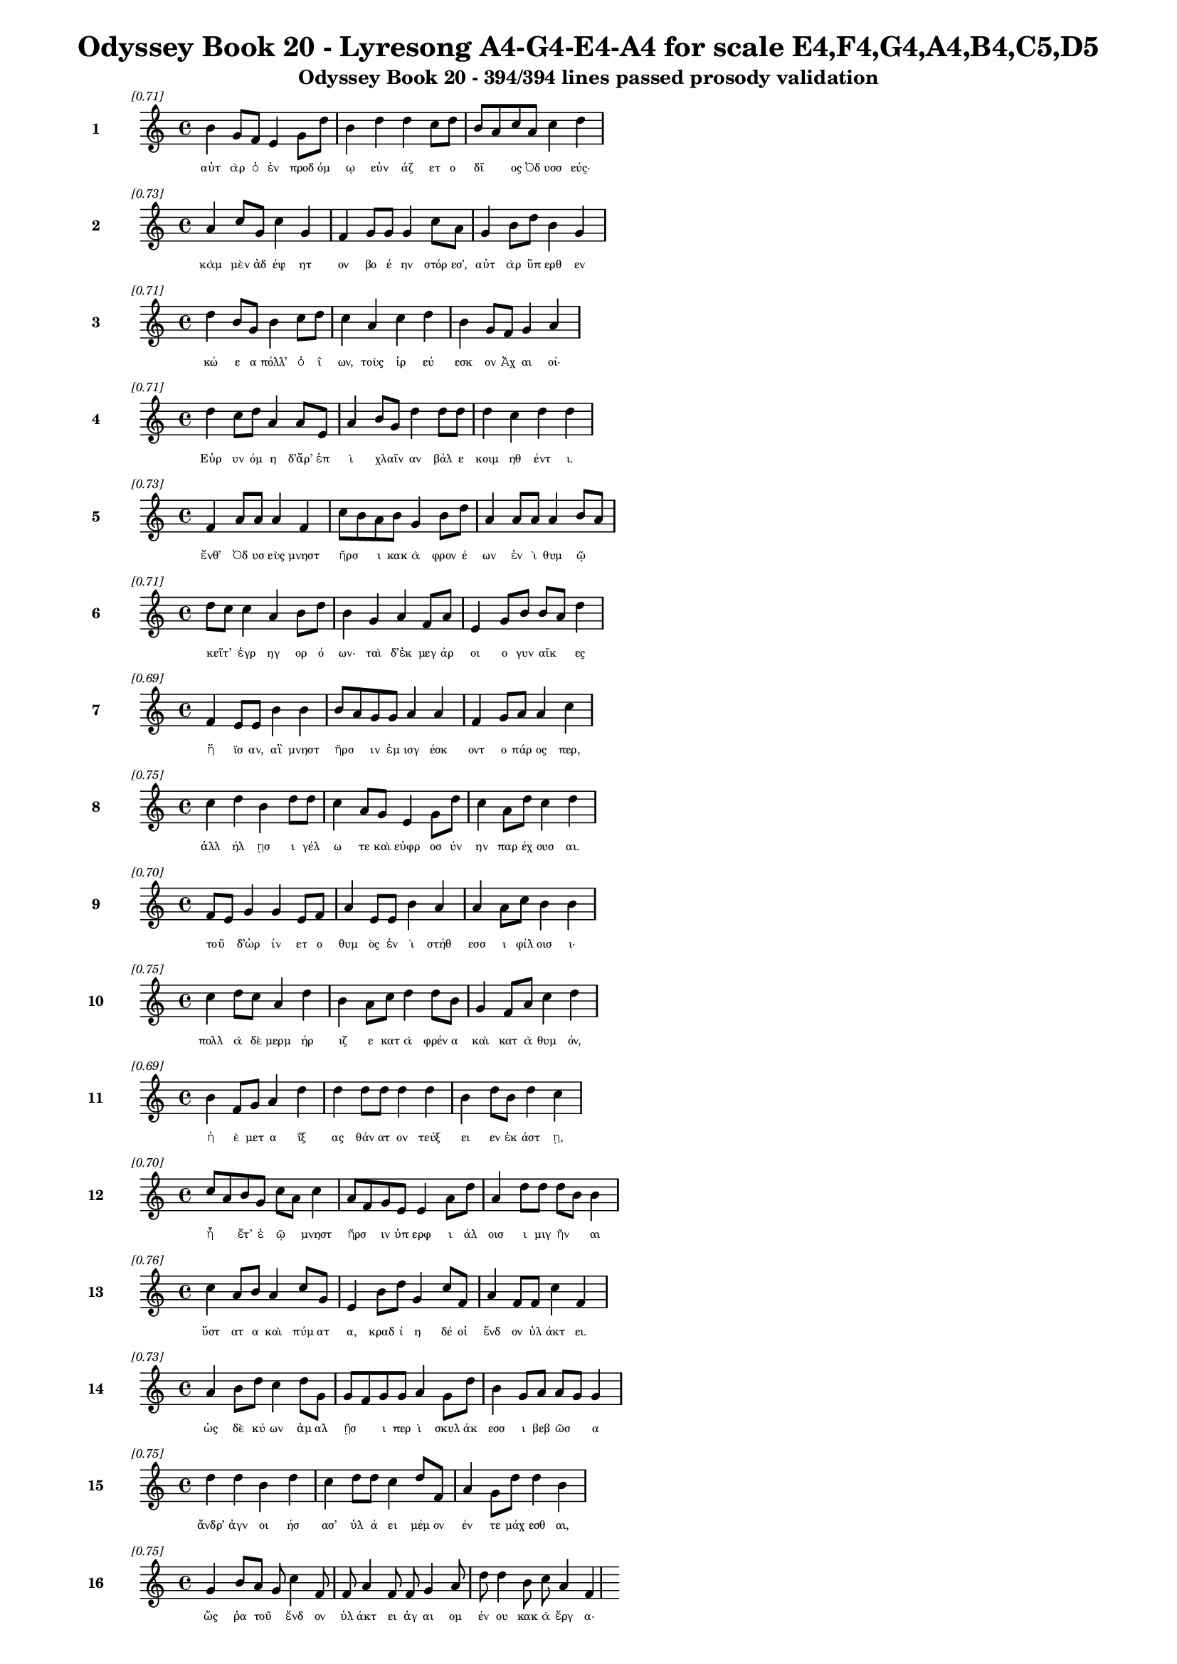 \version "2.24"
#(set-global-staff-size 16)

\header {
  title = "Odyssey Book 20 - Lyresong A4-G4-E4-A4 for scale E4,F4,G4,A4,B4,C5,D5"
  subtitle = "Odyssey Book 20 - 394/394 lines passed prosody validation"
}

\layout {
  \context {
    \Staff
    fontSize = #-1.5
  }
  \context {
    \Lyrics
    \override LyricText.font-size = #-3.5
  }
  \context {
    \Score
    \override StaffGrouper.staff-staff-spacing = #'((basic-distance . 0))
  }
}

% Line 1 - Pleasantness: 0.712
\score {
  <<
    \new Staff = "Line1" {
      \time 4/4
      \set Staff.instrumentName = \markup { \bold "1" }
      \once \override Score.RehearsalMark.break-visibility = ##(#t #t #t)
      \once \override Score.RehearsalMark.self-alignment-X = #RIGHT
      \once \override Score.RehearsalMark.font-size = #-3
      \mark \markup \italic "[0.71]"
      b'4 g'8 f'8 e'4 g'8 d''8 b'4 d''4 d''4 c''8 d''8 b'8 a'8 c''8 a'8 c''4 d''4 
    }
    \addlyrics {
      "αὐτ" "ὰρ" "ὁ" "ἐν" "προδ" "όμ" "ῳ" "εὐν" "άζ" "ετ" "ο" "δῖ" _ "ος" "Ὀδ" "υσσ" "εύς·" 
    }
  >>
}

% Line 2 - Pleasantness: 0.728
\score {
  <<
    \new Staff = "Line2" {
      \time 4/4
      \set Staff.instrumentName = \markup { \bold "2" }
      \once \override Score.RehearsalMark.break-visibility = ##(#t #t #t)
      \once \override Score.RehearsalMark.self-alignment-X = #RIGHT
      \once \override Score.RehearsalMark.font-size = #-3
      \mark \markup \italic "[0.73]"
      a'4 c''8 g'8 c''4 g'4 f'4 g'8 g'8 g'4 c''8 a'8 g'4 b'8 d''8 b'4 g'4 
    }
    \addlyrics {
      "κὰμ" "μὲν" "ἀδ" "έψ" "ητ" "ον" "βο" "έ" "ην" "στόρ" "εσ’," "αὐτ" "ὰρ" "ὕπ" "ερθ" "εν" 
    }
  >>
}

% Line 3 - Pleasantness: 0.714
\score {
  <<
    \new Staff = "Line3" {
      \time 4/4
      \set Staff.instrumentName = \markup { \bold "3" }
      \once \override Score.RehearsalMark.break-visibility = ##(#t #t #t)
      \once \override Score.RehearsalMark.self-alignment-X = #RIGHT
      \once \override Score.RehearsalMark.font-size = #-3
      \mark \markup \italic "[0.71]"
      d''4 b'8 g'8 b'4 c''8 d''8 c''4 a'4 c''4 d''4 b'4 g'8 f'8 g'4 a'4 
    }
    \addlyrics {
      "κώ" "ε" "α" "πόλλ’" "ὀ" "ΐ" "ων," "τοὺς" "ἱρ" "εύ" "εσκ" "ον" "Ἀχ" "αι" "οί·" 
    }
  >>
}

% Line 4 - Pleasantness: 0.712
\score {
  <<
    \new Staff = "Line4" {
      \time 4/4
      \set Staff.instrumentName = \markup { \bold "4" }
      \once \override Score.RehearsalMark.break-visibility = ##(#t #t #t)
      \once \override Score.RehearsalMark.self-alignment-X = #RIGHT
      \once \override Score.RehearsalMark.font-size = #-3
      \mark \markup \italic "[0.71]"
      d''4 c''8 d''8 a'4 a'8 e'8 a'4 b'8 g'8 d''4 d''8 d''8 d''4 c''4 d''4 d''4 
    }
    \addlyrics {
      "Εὐρ" "υν" "όμ" "η" "δ’ἄρ’" "ἐπ" "ὶ" "χλαῖν" _ "αν" "βάλ" "ε" "κοιμ" "ηθ" "έντ" "ι." 
    }
  >>
}

% Line 5 - Pleasantness: 0.732
\score {
  <<
    \new Staff = "Line5" {
      \time 4/4
      \set Staff.instrumentName = \markup { \bold "5" }
      \once \override Score.RehearsalMark.break-visibility = ##(#t #t #t)
      \once \override Score.RehearsalMark.self-alignment-X = #RIGHT
      \once \override Score.RehearsalMark.font-size = #-3
      \mark \markup \italic "[0.73]"
      f'4 a'8 a'8 a'4 f'4 c''8 b'8 a'8 b'8 g'4 b'8 d''8 a'4 a'8 a'8 a'4 b'8 a'8 
    }
    \addlyrics {
      "ἔνθ’" "Ὀδ" "υσ" "εὺς" "μνηστ" "ῆρσ" _ "ι" "κακ" "ὰ" "φρον" "έ" "ων" "ἐν" "ὶ" "θυμ" "ῷ" _ 
    }
  >>
}

% Line 6 - Pleasantness: 0.707
\score {
  <<
    \new Staff = "Line6" {
      \time 4/4
      \set Staff.instrumentName = \markup { \bold "6" }
      \once \override Score.RehearsalMark.break-visibility = ##(#t #t #t)
      \once \override Score.RehearsalMark.self-alignment-X = #RIGHT
      \once \override Score.RehearsalMark.font-size = #-3
      \mark \markup \italic "[0.71]"
      d''8 c''8 c''4 a'4 b'8 d''8 b'4 g'4 a'4 f'8 a'8 e'4 g'8 b'8 b'8 a'8 d''4 
    }
    \addlyrics {
      "κεῖτ’" _ "ἐγρ" "ηγ" "ορ" "ό" "ων·" "ταὶ" "δ’ἐκ" "μεγ" "άρ" "οι" "ο" "γυν" "αῖκ" _ "ες" 
    }
  >>
}

% Line 7 - Pleasantness: 0.687
\score {
  <<
    \new Staff = "Line7" {
      \time 4/4
      \set Staff.instrumentName = \markup { \bold "7" }
      \once \override Score.RehearsalMark.break-visibility = ##(#t #t #t)
      \once \override Score.RehearsalMark.self-alignment-X = #RIGHT
      \once \override Score.RehearsalMark.font-size = #-3
      \mark \markup \italic "[0.69]"
      f'4 e'8 e'8 b'4 b'4 b'8 a'8 g'8 g'8 a'4 a'4 f'4 g'8 a'8 a'4 c''4 
    }
    \addlyrics {
      "ἤ" "ϊσ" "αν," "αἳ" "μνηστ" "ῆρσ" _ "ιν" "ἐμ" "ισγ" "έσκ" "οντ" "ο" "πάρ" "ος" "περ," 
    }
  >>
}

% Line 8 - Pleasantness: 0.754
\score {
  <<
    \new Staff = "Line8" {
      \time 4/4
      \set Staff.instrumentName = \markup { \bold "8" }
      \once \override Score.RehearsalMark.break-visibility = ##(#t #t #t)
      \once \override Score.RehearsalMark.self-alignment-X = #RIGHT
      \once \override Score.RehearsalMark.font-size = #-3
      \mark \markup \italic "[0.75]"
      c''4 d''4 b'4 d''8 d''8 c''4 a'8 g'8 e'4 g'8 d''8 c''4 a'8 d''8 c''4 d''4 
    }
    \addlyrics {
      "ἀλλ" "ήλ" "ῃσ" "ι" "γέλ" "ω" "τε" "καὶ" "εὐφρ" "οσ" "ύν" "ην" "παρ" "έχ" "ουσ" "αι." 
    }
  >>
}

% Line 9 - Pleasantness: 0.704
\score {
  <<
    \new Staff = "Line9" {
      \time 4/4
      \set Staff.instrumentName = \markup { \bold "9" }
      \once \override Score.RehearsalMark.break-visibility = ##(#t #t #t)
      \once \override Score.RehearsalMark.self-alignment-X = #RIGHT
      \once \override Score.RehearsalMark.font-size = #-3
      \mark \markup \italic "[0.70]"
      f'8 e'8 g'4 g'4 e'8 f'8 a'4 e'8 e'8 b'4 a'4 a'4 a'8 c''8 b'4 b'4 
    }
    \addlyrics {
      "τοῦ" _ "δ’ὠρ" "ίν" "ετ" "ο" "θυμ" "ὸς" "ἐν" "ὶ" "στήθ" "εσσ" "ι" "φίλ" "οισ" "ι·" 
    }
  >>
}

% Line 10 - Pleasantness: 0.746
\score {
  <<
    \new Staff = "Line10" {
      \time 4/4
      \set Staff.instrumentName = \markup { \bold "10" }
      \once \override Score.RehearsalMark.break-visibility = ##(#t #t #t)
      \once \override Score.RehearsalMark.self-alignment-X = #RIGHT
      \once \override Score.RehearsalMark.font-size = #-3
      \mark \markup \italic "[0.75]"
      c''4 d''8 c''8 a'4 d''4 b'4 a'8 c''8 d''4 d''8 b'8 g'4 f'8 a'8 c''4 d''4 
    }
    \addlyrics {
      "πολλ" "ὰ" "δὲ" "μερμ" "ήρ" "ιζ" "ε" "κατ" "ὰ" "φρέν" "α" "καὶ" "κατ" "ὰ" "θυμ" "όν," 
    }
  >>
}

% Line 11 - Pleasantness: 0.693
\score {
  <<
    \new Staff = "Line11" {
      \time 4/4
      \set Staff.instrumentName = \markup { \bold "11" }
      \once \override Score.RehearsalMark.break-visibility = ##(#t #t #t)
      \once \override Score.RehearsalMark.self-alignment-X = #RIGHT
      \once \override Score.RehearsalMark.font-size = #-3
      \mark \markup \italic "[0.69]"
      b'4 f'8 g'8 a'4 d''4 d''4 d''8 d''8 d''4 d''4 b'4 d''8 b'8 d''4 c''4 
    }
    \addlyrics {
      "ἠ" "ὲ" "μετ" "α" "ΐξ" "ας" "θάν" "ατ" "ον" "τεύξ" "ει" "εν" "ἑκ" "άστ" "ῃ," 
    }
  >>
}

% Line 12 - Pleasantness: 0.699
\score {
  <<
    \new Staff = "Line12" {
      \time 4/4
      \set Staff.instrumentName = \markup { \bold "12" }
      \once \override Score.RehearsalMark.break-visibility = ##(#t #t #t)
      \once \override Score.RehearsalMark.self-alignment-X = #RIGHT
      \once \override Score.RehearsalMark.font-size = #-3
      \mark \markup \italic "[0.70]"
      c''8 a'8 b'8 g'8 c''8 a'8 c''4 a'8 f'8 g'8 e'8 e'4 a'8 d''8 a'4 d''8 d''8 d''8 b'8 b'4 
    }
    \addlyrics {
      "ἦ" _ "ἔτ’" "ἐ" "ῷ" _ "μνηστ" "ῆρσ" _ "ιν" "ὑπ" "ερφ" "ι" "άλ" "οισ" "ι" "μιγ" "ῆν" _ "αι" 
    }
  >>
}

% Line 13 - Pleasantness: 0.764
\score {
  <<
    \new Staff = "Line13" {
      \time 4/4
      \set Staff.instrumentName = \markup { \bold "13" }
      \once \override Score.RehearsalMark.break-visibility = ##(#t #t #t)
      \once \override Score.RehearsalMark.self-alignment-X = #RIGHT
      \once \override Score.RehearsalMark.font-size = #-3
      \mark \markup \italic "[0.76]"
      c''4 a'8 b'8 a'4 c''8 g'8 e'4 b'8 d''8 g'4 c''8 f'8 a'4 f'8 f'8 c''4 f'4 
    }
    \addlyrics {
      "ὕστ" "ατ" "α" "καὶ" "πύμ" "ατ" "α," "κραδ" "ί" "η" "δέ" "οἱ" "ἔνδ" "ον" "ὑλ" "άκτ" "ει." 
    }
  >>
}

% Line 14 - Pleasantness: 0.734
\score {
  <<
    \new Staff = "Line14" {
      \time 4/4
      \set Staff.instrumentName = \markup { \bold "14" }
      \once \override Score.RehearsalMark.break-visibility = ##(#t #t #t)
      \once \override Score.RehearsalMark.self-alignment-X = #RIGHT
      \once \override Score.RehearsalMark.font-size = #-3
      \mark \markup \italic "[0.73]"
      a'4 b'8 d''8 c''4 d''8 g'8 g'8 f'8 g'8 g'8 a'4 g'8 d''8 b'4 g'8 a'8 a'8 g'8 g'4 
    }
    \addlyrics {
      "ὡς" "δὲ" "κύ" "ων" "ἀμ" "αλ" "ῇσ" _ "ι" "περ" "ὶ" "σκυλ" "άκ" "εσσ" "ι" "βεβ" "ῶσ" _ "α" 
    }
  >>
}

% Line 15 - Pleasantness: 0.748
\score {
  <<
    \new Staff = "Line15" {
      \time 4/4
      \set Staff.instrumentName = \markup { \bold "15" }
      \once \override Score.RehearsalMark.break-visibility = ##(#t #t #t)
      \once \override Score.RehearsalMark.self-alignment-X = #RIGHT
      \once \override Score.RehearsalMark.font-size = #-3
      \mark \markup \italic "[0.75]"
      d''4 d''4 b'4 d''4 c''4 d''8 d''8 c''4 d''8 f'8 a'4 g'8 d''8 d''4 b'4 
    }
    \addlyrics {
      "ἄνδρ’" "ἀγν" "οι" "ήσ" "ασ’" "ὑλ" "ά" "ει" "μέμ" "ον" "έν" "τε" "μάχ" "εσθ" "αι," 
    }
  >>
}

% Line 16 - Pleasantness: 0.753
\score {
  <<
    \new Staff = "Line16" {
      \time 4/4
      \set Staff.instrumentName = \markup { \bold "16" }
      \once \override Score.RehearsalMark.break-visibility = ##(#t #t #t)
      \once \override Score.RehearsalMark.self-alignment-X = #RIGHT
      \once \override Score.RehearsalMark.font-size = #-3
      \mark \markup \italic "[0.75]"
      g'4 b'8 a'8 g'8 c''4 f'8 f'8 a'4 f'8 f'8 g'4 a'8 d''8 d''4 b'8 c''8 a'4 f'4 
    }
    \addlyrics {
      "ὥς" "ῥα" "τοῦ" _ "ἔνδ" "ον" "ὑλ" "άκτ" "ει" "ἀγ" "αι" "ομ" "έν" "ου" "κακ" "ὰ" "ἔργ" "α·" 
    }
  >>
}

% Line 17 - Pleasantness: 0.714
\score {
  <<
    \new Staff = "Line17" {
      \time 4/4
      \set Staff.instrumentName = \markup { \bold "17" }
      \once \override Score.RehearsalMark.break-visibility = ##(#t #t #t)
      \once \override Score.RehearsalMark.self-alignment-X = #RIGHT
      \once \override Score.RehearsalMark.font-size = #-3
      \mark \markup \italic "[0.71]"
      g'8 f'8 g'4 a'4 d''4 b'4 b'8 d''8 c''4 b'4 d''4 c''8 d''8 d''4 c''4 
    }
    \addlyrics {
      "στῆθ" _ "ος" "δὲ" "πλήξ" "ας" "κραδ" "ί" "ην" "ἠν" "ίπ" "απ" "ε" "μύθ" "ῳ·" 
    }
  >>
}

% Line 18 - Pleasantness: 0.713
\score {
  <<
    \new Staff = "Line18" {
      \time 4/4
      \set Staff.instrumentName = \markup { \bold "18" }
      \once \override Score.RehearsalMark.break-visibility = ##(#t #t #t)
      \once \override Score.RehearsalMark.self-alignment-X = #RIGHT
      \once \override Score.RehearsalMark.font-size = #-3
      \mark \markup \italic "[0.71]"
      d''4 b'8 g'8 e'4 g'8 d''8 b'4 d''4 d''4 c''8 a'8 d''4 c''8 d''8 d''4 b'4 
    }
    \addlyrics {
      "τέτλ" "αθ" "ι" "δή," "κραδ" "ί" "η·" "καὶ" "κύντ" "ερ" "ον" "ἄλλ" "ο" "ποτ’" "ἔτλ" "ης." 
    }
  >>
}

% Line 19 - Pleasantness: 0.743
\score {
  <<
    \new Staff = "Line19" {
      \time 4/4
      \set Staff.instrumentName = \markup { \bold "19" }
      \once \override Score.RehearsalMark.break-visibility = ##(#t #t #t)
      \once \override Score.RehearsalMark.self-alignment-X = #RIGHT
      \once \override Score.RehearsalMark.font-size = #-3
      \mark \markup \italic "[0.74]"
      d''4 c''8 f'8 a'8 f'8 d''8 g'8 d''4 d''8 c''8 d''4 g'8 b'8 d''4 b'8 d''8 d''4 d''4 
    }
    \addlyrics {
      "ἤμ" "ατ" "ι" "τῷ" _ "ὅτ" "ε" "μοι" "μέν" "ος" "ἄσχ" "ετ" "ος" "ἤσθ" "ι" "ε" "Κύκλ" "ωψ" 
    }
  >>
}

% Line 20 - Pleasantness: 0.702
\score {
  <<
    \new Staff = "Line20" {
      \time 4/4
      \set Staff.instrumentName = \markup { \bold "20" }
      \once \override Score.RehearsalMark.break-visibility = ##(#t #t #t)
      \once \override Score.RehearsalMark.self-alignment-X = #RIGHT
      \once \override Score.RehearsalMark.font-size = #-3
      \mark \markup \italic "[0.70]"
      b'4 d''4 a'4 d''8 d''8 d''4 d''8 b'8 d''4 d''4 d''4 d''8 b'8 b'8 g'8 a'4 
    }
    \addlyrics {
      "ἰφθ" "ίμ" "ους" "ἑτ" "άρ" "ους·" "σὺ" "δ’ἐτ" "όλμ" "ας," "ὄφρ" "α" "σε" "μῆτ" _ "ις" 
    }
  >>
}

% Line 21 - Pleasantness: 0.744
\score {
  <<
    \new Staff = "Line21" {
      \time 4/4
      \set Staff.instrumentName = \markup { \bold "21" }
      \once \override Score.RehearsalMark.break-visibility = ##(#t #t #t)
      \once \override Score.RehearsalMark.self-alignment-X = #RIGHT
      \once \override Score.RehearsalMark.font-size = #-3
      \mark \markup \italic "[0.74]"
      g'4 a'8 f'8 a'4 d''4 d''4 d''8 a'8 b'4 d''8 d''8 g'4 g'8 a'8 g'4 e'4 
    }
    \addlyrics {
      "ἐξ" "άγ" "αγ’" "ἐξ" "ἄντρ" "οι" "ο" "ὀ" "ϊ" "όμ" "εν" "ον" "θαν" "έ" "εσθ" "αι." 
    }
  >>
}

% Line 22 - Pleasantness: 0.715
\score {
  <<
    \new Staff = "Line22" {
      \time 4/4
      \set Staff.instrumentName = \markup { \bold "22" }
      \once \override Score.RehearsalMark.break-visibility = ##(#t #t #t)
      \once \override Score.RehearsalMark.self-alignment-X = #RIGHT
      \once \override Score.RehearsalMark.font-size = #-3
      \mark \markup \italic "[0.71]"
      c''4 d''8 d''8 c''4 d''4 d''4 d''8 b'8 e'4 d''8 d''8 d''4 d''8 f'8 a'8 f'8 f'4 
    }
    \addlyrics {
      "ὣς" "ἔφ" "ατ’," "ἐν" "στήθ" "εσσ" "ι" "καθ" "απτ" "όμ" "εν" "ος" "φίλ" "ον" "ἦτ" _ "ορ·" 
    }
  >>
}

% Line 23 - Pleasantness: 0.691
\score {
  <<
    \new Staff = "Line23" {
      \time 4/4
      \set Staff.instrumentName = \markup { \bold "23" }
      \once \override Score.RehearsalMark.break-visibility = ##(#t #t #t)
      \once \override Score.RehearsalMark.self-alignment-X = #RIGHT
      \once \override Score.RehearsalMark.font-size = #-3
      \mark \markup \italic "[0.69]"
      d''8 b'8 d''8 b'8 d''4 d''4 f'4 a'8 d''8 d''4 d''8 c''8 c''4 e'4 a'8 f'8 g'4 
    }
    \addlyrics {
      "τῷ" _ "δὲ" "μάλ’" "ἐν" "πείσ" "ῃ" "κραδ" "ί" "η" "μέν" "ε" "τετλ" "η" "υῖ" _ "α" 
    }
  >>
}

% Line 24 - Pleasantness: 0.781
\score {
  <<
    \new Staff = "Line24" {
      \time 4/4
      \set Staff.instrumentName = \markup { \bold "24" }
      \once \override Score.RehearsalMark.break-visibility = ##(#t #t #t)
      \once \override Score.RehearsalMark.self-alignment-X = #RIGHT
      \once \override Score.RehearsalMark.font-size = #-3
      \mark \markup \italic "[0.78]"
      a'4 f'8 a'8 e'4 d''8 d''8 d''4 b'8 d''8 d''4 b'8 c''8 f'4 f'8 f'8 g'4 e'4 
    }
    \addlyrics {
      "νωλ" "εμ" "έ" "ως·" "ἀτ" "ὰρ" "αὐτ" "ὸς" "ἑλ" "ίσσ" "ετ" "ο" "ἔνθ" "α" "καὶ" "ἔνθ" "α." 
    }
  >>
}

% Line 25 - Pleasantness: 0.763
\score {
  <<
    \new Staff = "Line25" {
      \time 4/4
      \set Staff.instrumentName = \markup { \bold "25" }
      \once \override Score.RehearsalMark.break-visibility = ##(#t #t #t)
      \once \override Score.RehearsalMark.self-alignment-X = #RIGHT
      \once \override Score.RehearsalMark.font-size = #-3
      \mark \markup \italic "[0.76]"
      d''4 d''8 a'8 b'4 b'8 f'8 a'4 d''8 d''8 c''4 a'8 d''8 g'4 g'8 d''8 d''4 g'4 
    }
    \addlyrics {
      "ὡς" "δ’ὅτ" "ε" "γαστ" "έρ’" "ἀν" "ὴρ" "πολ" "έ" "ος" "πυρ" "ὸς" "αἰθ" "ομ" "έν" "οι" "ο," 
    }
  >>
}

% Line 26 - Pleasantness: 0.741
\score {
  <<
    \new Staff = "Line26" {
      \time 4/4
      \set Staff.instrumentName = \markup { \bold "26" }
      \once \override Score.RehearsalMark.break-visibility = ##(#t #t #t)
      \once \override Score.RehearsalMark.self-alignment-X = #RIGHT
      \once \override Score.RehearsalMark.font-size = #-3
      \mark \markup \italic "[0.74]"
      b'4 d''4 c''4 d''4 b'4 g'8 a'8 d''4 c''8 d''8 d''4 b'8 d''8 d''4 c''4 
    }
    \addlyrics {
      "ἐμπλ" "εί" "ην" "κνίσ" "ης" "τε" "καὶ" "αἵμ" "ατ" "ος," "ἔνθ" "α" "καὶ" "ἔνθ" "α" 
    }
  >>
}

% Line 27 - Pleasantness: 0.698
\score {
  <<
    \new Staff = "Line27" {
      \time 4/4
      \set Staff.instrumentName = \markup { \bold "27" }
      \once \override Score.RehearsalMark.break-visibility = ##(#t #t #t)
      \once \override Score.RehearsalMark.self-alignment-X = #RIGHT
      \once \override Score.RehearsalMark.font-size = #-3
      \mark \markup \italic "[0.70]"
      b'4 d''4 d''4 d''8 a'8 a'8 f'8 g'8 a'8 d''4 c''8 a'8 f'4 g'4 d''8 b'8 d''4 
    }
    \addlyrics {
      "αἰ" "όλλ" "ῃ," "μάλ" "α" "δ’ὧκ" _ "α" "λιλ" "αί" "ετ" "αι" "ὀπτ" "ηθ" "ῆν" _ "αι," 
    }
  >>
}

% Line 28 - Pleasantness: 0.750
\score {
  <<
    \new Staff = "Line28" {
      \time 4/4
      \set Staff.instrumentName = \markup { \bold "28" }
      \once \override Score.RehearsalMark.break-visibility = ##(#t #t #t)
      \once \override Score.RehearsalMark.self-alignment-X = #RIGHT
      \once \override Score.RehearsalMark.font-size = #-3
      \mark \markup \italic "[0.75]"
      g'4 f'8 g'8 d''4 c''8 d''8 d''4 g'8 a'8 d''4 c''8 a'8 b'4 a'4 d''4 b'4 
    }
    \addlyrics {
      "ὣς" "ἄρ’" "ὅ" "γ’ἔνθ" "α" "καὶ" "ἔνθ" "α" "ἑλ" "ίσσ" "ετ" "ο," "μερμ" "ηρ" "ίζ" "ων" 
    }
  >>
}

% Line 29 - Pleasantness: 0.716
\score {
  <<
    \new Staff = "Line29" {
      \time 4/4
      \set Staff.instrumentName = \markup { \bold "29" }
      \once \override Score.RehearsalMark.break-visibility = ##(#t #t #t)
      \once \override Score.RehearsalMark.self-alignment-X = #RIGHT
      \once \override Score.RehearsalMark.font-size = #-3
      \mark \markup \italic "[0.72]"
      d''4 f'4 e'4 g'4 d''8 b'8 a'8 b'8 b'4 d''8 d''8 c''8 a'8 b'8 d''8 d''4 d''4 
    }
    \addlyrics {
      "ὅππ" "ως" "δὴ" "μνηστ" "ῆρσ" _ "ιν" "ἀν" "αιδ" "έσ" "ι" "χεῖρ" _ "ας" "ἐφ" "ήσ" "ει" 
    }
  >>
}

% Line 30 - Pleasantness: 0.742
\score {
  <<
    \new Staff = "Line30" {
      \time 4/4
      \set Staff.instrumentName = \markup { \bold "30" }
      \once \override Score.RehearsalMark.break-visibility = ##(#t #t #t)
      \once \override Score.RehearsalMark.self-alignment-X = #RIGHT
      \once \override Score.RehearsalMark.font-size = #-3
      \mark \markup \italic "[0.74]"
      d''8 b'8 g'8 e'8 f'4 a'8 d''8 d''4 c''8 d''8 c''4 a'8 c''8 d''8 b'8 a'8 g'8 d''4 d''4 
    }
    \addlyrics {
      "μοῦν" _ "ος" "ἐ" "ὼν" "πολ" "έσ" "ι." "σχεδ" "όθ" "εν" "δέ" "οἱ" "ἦλθ" _ "εν" "Ἀθ" "ήν" "η" 
    }
  >>
}

% Line 31 - Pleasantness: 0.690
\score {
  <<
    \new Staff = "Line31" {
      \time 4/4
      \set Staff.instrumentName = \markup { \bold "31" }
      \once \override Score.RehearsalMark.break-visibility = ##(#t #t #t)
      \once \override Score.RehearsalMark.self-alignment-X = #RIGHT
      \once \override Score.RehearsalMark.font-size = #-3
      \mark \markup \italic "[0.69]"
      c''4 a'8 d''8 b'4 g'8 b'8 b'8 a'8 b'8 d''8 b'4 d''4 c''4 a'8 f'8 a'4 c''4 
    }
    \addlyrics {
      "οὐρ" "αν" "όθ" "εν" "κατ" "αβ" "ᾶσ" _ "α·" "δέμ" "ας" "δ’ἤ" "ϊκτ" "ο" "γυν" "αικ" "ί·" 
    }
  >>
}

% Line 32 - Pleasantness: 0.713
\score {
  <<
    \new Staff = "Line32" {
      \time 4/4
      \set Staff.instrumentName = \markup { \bold "32" }
      \once \override Score.RehearsalMark.break-visibility = ##(#t #t #t)
      \once \override Score.RehearsalMark.self-alignment-X = #RIGHT
      \once \override Score.RehearsalMark.font-size = #-3
      \mark \markup \italic "[0.71]"
      b'8 a'8 c''8 a'8 f'4 e'8 g'8 b'8 a'8 c''4 d''4 b'4 b'8 a'8 b'8 d''8 b'4 g'4 
    }
    \addlyrics {
      "στῆ" _ "δ’ἄρ’" "ὑπ" "ὲρ" "κεφ" "αλ" "ῆς" _ "καί" "μιν" "πρὸς" "μῦθ" _ "ον" "ἔ" "ειπ" "ε·" 
    }
  >>
}

% Line 33 - Pleasantness: 0.738
\score {
  <<
    \new Staff = "Line33" {
      \time 4/4
      \set Staff.instrumentName = \markup { \bold "33" }
      \once \override Score.RehearsalMark.break-visibility = ##(#t #t #t)
      \once \override Score.RehearsalMark.self-alignment-X = #RIGHT
      \once \override Score.RehearsalMark.font-size = #-3
      \mark \markup \italic "[0.74]"
      g'4 g'8 f'8 g'4 d''4 c''4 d''4 g'4 b'8 b'8 d''4 g'8 g'8 a'4 a'8 g'8 
    }
    \addlyrics {
      "τίπτ’" "αὖτ’" _ "ἐγρ" "ήσσ" "εις," "πάντ" "ων" "περ" "ὶ" "κάμμ" "ορ" "ε" "φωτ" "ῶν;" _ 
    }
  >>
}

% Line 34 - Pleasantness: 0.773
\score {
  <<
    \new Staff = "Line34" {
      \time 4/4
      \set Staff.instrumentName = \markup { \bold "34" }
      \once \override Score.RehearsalMark.break-visibility = ##(#t #t #t)
      \once \override Score.RehearsalMark.self-alignment-X = #RIGHT
      \once \override Score.RehearsalMark.font-size = #-3
      \mark \markup \italic "[0.77]"
      d''8 c''8 a'4 a'4 a'8 f'8 a'4 a'8 a'8 a'4 g'8 a'8 g'4 g'8 b'8 d''4 g'4 
    }
    \addlyrics {
      "οἶκ" _ "ος" "μέν" "τοι" "ὅδ’" "ἐστ" "ί," "γυν" "ὴ" "δέ" "τοι" "ἥδ’" "ἐν" "ὶ" "οἴκ" "ῳ" 
    }
  >>
}

% Line 35 - Pleasantness: 0.720
\score {
  <<
    \new Staff = "Line35" {
      \time 4/4
      \set Staff.instrumentName = \markup { \bold "35" }
      \once \override Score.RehearsalMark.break-visibility = ##(#t #t #t)
      \once \override Score.RehearsalMark.self-alignment-X = #RIGHT
      \once \override Score.RehearsalMark.font-size = #-3
      \mark \markup \italic "[0.72]"
      c''4 d''8 d''8 a'8 f'8 c''4 a'4 f'8 b'8 d''4 d''8 d''8 d''4 d''8 b'8 b'8 g'8 a'4 
    }
    \addlyrics {
      "καὶ," "πά" "ϊς," "οἷ" _ "όν" "πού" "τις" "ἐ" "έλδ" "ετ" "αι" "ἔμμ" "εν" "αι" "υἷ" _ "α." 
    }
  >>
}

% Line 36 - Pleasantness: 0.755
\score {
  <<
    \new Staff = "Line36" {
      \time 4/4
      \set Staff.instrumentName = \markup { \bold "36" }
      \once \override Score.RehearsalMark.break-visibility = ##(#t #t #t)
      \once \override Score.RehearsalMark.self-alignment-X = #RIGHT
      \once \override Score.RehearsalMark.font-size = #-3
      \mark \markup \italic "[0.76]"
      d''4 a'8 a'8 d''4 d''8 d''8 c''4 e'8 b'8 g'4 f'8 c''8 c''4 c''8 g'8 a'4 b'4 
    }
    \addlyrics {
      "τὴν" "δ’ἀπ" "αμ" "ειβ" "όμ" "εν" "ος" "προσ" "έφ" "η" "πολ" "ύμ" "ητ" "ις" "Ὀδ" "υσσ" "εύς·" 
    }
  >>
}

% Line 37 - Pleasantness: 0.720
\score {
  <<
    \new Staff = "Line37" {
      \time 4/4
      \set Staff.instrumentName = \markup { \bold "37" }
      \once \override Score.RehearsalMark.break-visibility = ##(#t #t #t)
      \once \override Score.RehearsalMark.self-alignment-X = #RIGHT
      \once \override Score.RehearsalMark.font-size = #-3
      \mark \markup \italic "[0.72]"
      g'4 g'4 a'8 f'8 a'8 b'8 d''4 a'8 f'8 a'4 c''8 d''8 c''8 a'8 f'8 d''8 a'4 e'4 
    }
    \addlyrics {
      "ναὶ" "δὴ" "ταῦτ" _ "ά" "γε" "πάντ" "α," "θε" "ά," "κατ" "ὰ" "μοῖρ" _ "αν" "ἔ" "ειπ" "ες·" 
    }
  >>
}

% Line 38 - Pleasantness: 0.759
\score {
  <<
    \new Staff = "Line38" {
      \time 4/4
      \set Staff.instrumentName = \markup { \bold "38" }
      \once \override Score.RehearsalMark.break-visibility = ##(#t #t #t)
      \once \override Score.RehearsalMark.self-alignment-X = #RIGHT
      \once \override Score.RehearsalMark.font-size = #-3
      \mark \markup \italic "[0.76]"
      g'4 b'8 g'8 d''4 d''8 b'8 a'4 a'8 f'8 e'4 e'8 g'8 e'4 a'4 c''4 a'4 
    }
    \addlyrics {
      "ἀλλ" "ά" "τί" "μοι" "τόδ" "ε" "θυμ" "ὸς" "ἐν" "ὶ" "φρεσ" "ὶ" "μερμ" "ηρ" "ίζ" "ει," 
    }
  >>
}

% Line 39 - Pleasantness: 0.701
\score {
  <<
    \new Staff = "Line39" {
      \time 4/4
      \set Staff.instrumentName = \markup { \bold "39" }
      \once \override Score.RehearsalMark.break-visibility = ##(#t #t #t)
      \once \override Score.RehearsalMark.self-alignment-X = #RIGHT
      \once \override Score.RehearsalMark.font-size = #-3
      \mark \markup \italic "[0.70]"
      d''4 b'4 e'4 g'4 d''8 b'8 f'8 a'8 a'4 d''8 a'8 c''8 a'8 b'8 d''8 d''4 b'4 
    }
    \addlyrics {
      "ὅππ" "ως" "δὴ" "μνηστ" "ῆρσ" _ "ιν" "ἀν" "αιδ" "έσ" "ι" "χεῖρ" _ "ας" "ἐφ" "ήσ" "ω," 
    }
  >>
}

% Line 40 - Pleasantness: 0.735
\score {
  <<
    \new Staff = "Line40" {
      \time 4/4
      \set Staff.instrumentName = \markup { \bold "40" }
      \once \override Score.RehearsalMark.break-visibility = ##(#t #t #t)
      \once \override Score.RehearsalMark.self-alignment-X = #RIGHT
      \once \override Score.RehearsalMark.font-size = #-3
      \mark \markup \italic "[0.73]"
      g'8 f'8 e'8 g'8 a'4 g'4 b'4 g'8 f'8 g'4 d''8 c''8 d''4 b'8 d''8 c''4 d''4 
    }
    \addlyrics {
      "μοῦν" _ "ος" "ἐ" "ών·" "οἱ" "δ’αἰ" "ὲν" "ἀ" "ολλ" "έ" "ες" "ἔνδ" "ον" "ἔ" "ασ" "ι." 
    }
  >>
}

% Line 41 - Pleasantness: 0.708
\score {
  <<
    \new Staff = "Line41" {
      \time 4/4
      \set Staff.instrumentName = \markup { \bold "41" }
      \once \override Score.RehearsalMark.break-visibility = ##(#t #t #t)
      \once \override Score.RehearsalMark.self-alignment-X = #RIGHT
      \once \override Score.RehearsalMark.font-size = #-3
      \mark \markup \italic "[0.71]"
      b'4 d''8 a'8 a'4 d''8 c''8 d''8 b'8 a'8 g'8 e'4 c''8 d''8 d''4 d''4 d''4 d''4 
    }
    \addlyrics {
      "πρὸς" "δ’ἔτ" "ι" "καὶ" "τόδ" "ε" "μεῖζ" _ "ον" "ἐν" "ὶ" "φρεσ" "ὶ" "μερμ" "ηρ" "ίζ" "ω·" 
    }
  >>
}

% Line 42 - Pleasantness: 0.759
\score {
  <<
    \new Staff = "Line42" {
      \time 4/4
      \set Staff.instrumentName = \markup { \bold "42" }
      \once \override Score.RehearsalMark.break-visibility = ##(#t #t #t)
      \once \override Score.RehearsalMark.self-alignment-X = #RIGHT
      \once \override Score.RehearsalMark.font-size = #-3
      \mark \markup \italic "[0.76]"
      c''4 g'4 b'4 d''4 a'4 g'8 b'8 d''4 c''8 a'8 f'4 g'8 d''8 d''4 d''4 
    }
    \addlyrics {
      "εἴ" "περ" "γὰρ" "κτείν" "αιμ" "ι" "Δι" "ός" "τε" "σέθ" "εν" "τε" "ἕκ" "ητ" "ι," 
    }
  >>
}

% Line 43 - Pleasantness: 0.730
\score {
  <<
    \new Staff = "Line43" {
      \time 4/4
      \set Staff.instrumentName = \markup { \bold "43" }
      \once \override Score.RehearsalMark.break-visibility = ##(#t #t #t)
      \once \override Score.RehearsalMark.self-alignment-X = #RIGHT
      \once \override Score.RehearsalMark.font-size = #-3
      \mark \markup \italic "[0.73]"
      a'8 f'8 d''8 d''8 b'4 d''8 d''8 b'4 a'8 c''8 c''4 d''4 d''4 g'8 d''8 d''4 b'4 
    }
    \addlyrics {
      "πῇ" _ "κεν" "ὑπ" "εκπρ" "οφ" "ύγ" "οιμ" "ι;" "τά" "σε" "φράζ" "εσθ" "αι" "ἄν" "ωγ" "α." 
    }
  >>
}

% Line 44 - Pleasantness: 0.687
\score {
  <<
    \new Staff = "Line44" {
      \time 4/4
      \set Staff.instrumentName = \markup { \bold "44" }
      \once \override Score.RehearsalMark.break-visibility = ##(#t #t #t)
      \once \override Score.RehearsalMark.self-alignment-X = #RIGHT
      \once \override Score.RehearsalMark.font-size = #-3
      \mark \markup \italic "[0.69]"
      b'4 b'8 a'8 c''4 d''8 d''8 c''4 a'8 f'8 a'4 b'4 b'8 a'8 g'8 b'8 d''4 c''4 
    }
    \addlyrics {
      "τὸν" "δ’αὖτ" _ "ε" "προσ" "έ" "ειπ" "ε" "θε" "ὰ" "γλαυκ" "ῶπ" _ "ις" "Ἀθ" "ήν" "η·" 
    }
  >>
}

% Line 45 - Pleasantness: 0.752
\score {
  <<
    \new Staff = "Line45" {
      \time 4/4
      \set Staff.instrumentName = \markup { \bold "45" }
      \once \override Score.RehearsalMark.break-visibility = ##(#t #t #t)
      \once \override Score.RehearsalMark.self-alignment-X = #RIGHT
      \once \override Score.RehearsalMark.font-size = #-3
      \mark \markup \italic "[0.75]"
      d''4 b'8 a'8 f'4 a'4 g'4 g'8 d''8 d''4 c''8 d''8 d''4 d''8 d''8 d''4 b'4 
    }
    \addlyrics {
      "σχέτλ" "ι" "ε," "καὶ" "μέν" "τίς" "τε" "χερ" "εί" "ον" "ι" "πείθ" "εθ’" "ἑτ" "αίρ" "ῳ," 
    }
  >>
}

% Line 46 - Pleasantness: 0.740
\score {
  <<
    \new Staff = "Line46" {
      \time 4/4
      \set Staff.instrumentName = \markup { \bold "46" }
      \once \override Score.RehearsalMark.break-visibility = ##(#t #t #t)
      \once \override Score.RehearsalMark.self-alignment-X = #RIGHT
      \once \override Score.RehearsalMark.font-size = #-3
      \mark \markup \italic "[0.74]"
      g'4 b'4 g'4 g'4 a'4 g'8 b'8 g'4 d''8 d''8 d''4 a'8 f'8 a'8 f'8 g'4 
    }
    \addlyrics {
      "ὅς" "περ" "θνητ" "ός" "τ’ἐστ" "ὶ" "καὶ" "οὐ" "τόσ" "α" "μήδ" "ε" "α" "οἶδ" _ "εν·" 
    }
  >>
}

% Line 47 - Pleasantness: 0.781
\score {
  <<
    \new Staff = "Line47" {
      \time 4/4
      \set Staff.instrumentName = \markup { \bold "47" }
      \once \override Score.RehearsalMark.break-visibility = ##(#t #t #t)
      \once \override Score.RehearsalMark.self-alignment-X = #RIGHT
      \once \override Score.RehearsalMark.font-size = #-3
      \mark \markup \italic "[0.78]"
      e'4 a'8 a'8 c''4 d''8 d''8 a'4 g'8 e'8 b'4 d''8 d''8 c''4 c''8 b'8 d''4 c''4 
    }
    \addlyrics {
      "αὐτ" "ὰρ" "ἐγ" "ὼ" "θε" "ός" "εἰμ" "ι," "δι" "αμπ" "ερ" "ὲς" "ἥ" "σε" "φυλ" "άσσ" "ω" 
    }
  >>
}

% Line 48 - Pleasantness: 0.762
\score {
  <<
    \new Staff = "Line48" {
      \time 4/4
      \set Staff.instrumentName = \markup { \bold "48" }
      \once \override Score.RehearsalMark.break-visibility = ##(#t #t #t)
      \once \override Score.RehearsalMark.self-alignment-X = #RIGHT
      \once \override Score.RehearsalMark.font-size = #-3
      \mark \markup \italic "[0.76]"
      a'4 c''4 c''4 g'8 b'8 f'4 d''8 d''8 c''4 c''8 c''8 c''4 a'8 g'8 b'4 c''4 
    }
    \addlyrics {
      "ἐν" "πάντ" "εσσ" "ι" "πόν" "οις." "ἐρ" "έ" "ω" "δέ" "τοι" "ἐξ" "αν" "αφ" "ανδ" "όν·" 
    }
  >>
}

% Line 49 - Pleasantness: 0.714
\score {
  <<
    \new Staff = "Line49" {
      \time 4/4
      \set Staff.instrumentName = \markup { \bold "49" }
      \once \override Score.RehearsalMark.break-visibility = ##(#t #t #t)
      \once \override Score.RehearsalMark.self-alignment-X = #RIGHT
      \once \override Score.RehearsalMark.font-size = #-3
      \mark \markup \italic "[0.71]"
      g'4 b'4 b'4 d''4 b'4 b'8 d''8 c''4 d''8 d''8 b'4 a'4 d''4 c''4 
    }
    \addlyrics {
      "εἴ" "περ" "πεντ" "ήκ" "οντ" "α" "λόχ" "οι" "μερ" "όπ" "ων" "ἀνθρ" "ώπ" "ων" 
    }
  >>
}

% Line 50 - Pleasantness: 0.702
\score {
  <<
    \new Staff = "Line50" {
      \time 4/4
      \set Staff.instrumentName = \markup { \bold "50" }
      \once \override Score.RehearsalMark.break-visibility = ##(#t #t #t)
      \once \override Score.RehearsalMark.self-alignment-X = #RIGHT
      \once \override Score.RehearsalMark.font-size = #-3
      \mark \markup \italic "[0.70]"
      a'8 f'8 e'8 e'8 b'4 b'8 g'8 b'4 c''8 a'8 a'4 c''8 g'8 b'8 g'8 b'8 d''8 g'4 e'4 
    }
    \addlyrics {
      "νῶ" _ "ϊ" "περ" "ιστ" "αῖ" _ "εν," "κτεῖν" _ "αι" "μεμ" "α" "ῶτ" _ "ες" "Ἄρ" "η" "ϊ," 
    }
  >>
}

% Line 51 - Pleasantness: 0.684
\score {
  <<
    \new Staff = "Line51" {
      \time 4/4
      \set Staff.instrumentName = \markup { \bold "51" }
      \once \override Score.RehearsalMark.break-visibility = ##(#t #t #t)
      \once \override Score.RehearsalMark.self-alignment-X = #RIGHT
      \once \override Score.RehearsalMark.font-size = #-3
      \mark \markup \italic "[0.68]"
      g'4 e'4 b'8 g'8 c''8 d''8 d''4 b'8 d''8 d''4 b'4 d''4 g'8 g'8 b'8 g'8 b'4 
    }
    \addlyrics {
      "καί" "κεν" "τῶν" _ "ἐλ" "άσ" "αι" "ο" "βό" "ας" "καὶ" "ἴφ" "ι" "α" "μῆλ" _ "α." 
    }
  >>
}

% Line 52 - Pleasantness: 0.740
\score {
  <<
    \new Staff = "Line52" {
      \time 4/4
      \set Staff.instrumentName = \markup { \bold "52" }
      \once \override Score.RehearsalMark.break-visibility = ##(#t #t #t)
      \once \override Score.RehearsalMark.self-alignment-X = #RIGHT
      \once \override Score.RehearsalMark.font-size = #-3
      \mark \markup \italic "[0.74]"
      b'4 g'8 c''8 a'4 f'8 a'8 c''4 e'8 g'8 b'4 a'4 g'4 g'8 c''8 c''4 c''4 
    }
    \addlyrics {
      "ἀλλ’" "ἑλ" "έτ" "ω" "σε" "καὶ" "ὕπν" "ος·" "ἀν" "ί" "η" "καὶ" "τὸ" "φυλ" "άσσ" "ειν" 
    }
  >>
}

% Line 53 - Pleasantness: 0.688
\score {
  <<
    \new Staff = "Line53" {
      \time 4/4
      \set Staff.instrumentName = \markup { \bold "53" }
      \once \override Score.RehearsalMark.break-visibility = ##(#t #t #t)
      \once \override Score.RehearsalMark.self-alignment-X = #RIGHT
      \once \override Score.RehearsalMark.font-size = #-3
      \mark \markup \italic "[0.69]"
      d''4 d''8 a'8 b'4 d''4 d''4 b'8 c''8 b'8 g'8 e'8 a'8 d''4 g'8 d''8 d''4 d''4 
    }
    \addlyrics {
      "πάνν" "υχ" "ον" "ἐγρ" "ήσσ" "οντ" "α," "κακ" "ῶν" _ "δ’ὑπ" "οδ" "ύσ" "ε" "αι" "ἤδ" "η." 
    }
  >>
}

% Line 54 - Pleasantness: 0.751
\score {
  <<
    \new Staff = "Line54" {
      \time 4/4
      \set Staff.instrumentName = \markup { \bold "54" }
      \once \override Score.RehearsalMark.break-visibility = ##(#t #t #t)
      \once \override Score.RehearsalMark.self-alignment-X = #RIGHT
      \once \override Score.RehearsalMark.font-size = #-3
      \mark \markup \italic "[0.75]"
      d''4 b'8 e'8 e'4 a'8 b'8 b'4 b'8 c''8 c''4 b'8 d''8 d''4 d''8 c''8 c''4 b'4 
    }
    \addlyrics {
      "ὣς" "φάτ" "ο," "καί" "ῥά" "οἱ" "ὕπν" "ον" "ἐπ" "ὶ" "βλεφ" "άρ" "οισ" "ιν" "ἔχ" "ευ" "εν," 
    }
  >>
}

% Line 55 - Pleasantness: 0.727
\score {
  <<
    \new Staff = "Line55" {
      \time 4/4
      \set Staff.instrumentName = \markup { \bold "55" }
      \once \override Score.RehearsalMark.break-visibility = ##(#t #t #t)
      \once \override Score.RehearsalMark.self-alignment-X = #RIGHT
      \once \override Score.RehearsalMark.font-size = #-3
      \mark \markup \italic "[0.73]"
      f'4 g'4 b'4 b'8 d''8 d''4 c''8 d''8 d''4 c''8 c''8 a'8 f'8 f'8 c''8 d''4 b'4 
    }
    \addlyrics {
      "αὐτ" "ὴ" "δ’ἂψ" "ἐς" "Ὄλ" "υμπ" "ον" "ἀφ" "ίκ" "ετ" "ο" "δῖ" _ "α" "θε" "ά" "ων." 
    }
  >>
}

% Line 56 - Pleasantness: 0.751
\score {
  <<
    \new Staff = "Line56" {
      \time 4/4
      \set Staff.instrumentName = \markup { \bold "56" }
      \once \override Score.RehearsalMark.break-visibility = ##(#t #t #t)
      \once \override Score.RehearsalMark.self-alignment-X = #RIGHT
      \once \override Score.RehearsalMark.font-size = #-3
      \mark \markup \italic "[0.75]"
      a'8 f'8 b'8 e'8 d''4 b'8 d''8 d''4 d''8 d''8 g'4 a'8 c''8 d''4 c''8 d''8 c''4 a'8 f'8 
    }
    \addlyrics {
      "εὖτ" _ "ε" "τὸν" "ὕπν" "ος" "ἔμ" "αρπτ" "ε," "λύ" "ων" "μελ" "εδ" "ήμ" "ατ" "α" "θυμ" "οῦ," _ 
    }
  >>
}

% Line 57 - Pleasantness: 0.752
\score {
  <<
    \new Staff = "Line57" {
      \time 4/4
      \set Staff.instrumentName = \markup { \bold "57" }
      \once \override Score.RehearsalMark.break-visibility = ##(#t #t #t)
      \once \override Score.RehearsalMark.self-alignment-X = #RIGHT
      \once \override Score.RehearsalMark.font-size = #-3
      \mark \markup \italic "[0.75]"
      a'4 e'8 c''8 c''4 c''8 a'8 a'4 e'8 g'8 b'4 g'8 a'8 a'4 b'4 g'8 f'8 a'4 
    }
    \addlyrics {
      "λυσ" "ιμ" "ελ" "ής," "ἄλ" "οχ" "ος" "δ’ἄρ’" "ἐπ" "έγρ" "ετ" "ο" "κέδν’" "εἰδ" "υῖ" _ "α·" 
    }
  >>
}

% Line 58 - Pleasantness: 0.724
\score {
  <<
    \new Staff = "Line58" {
      \time 4/4
      \set Staff.instrumentName = \markup { \bold "58" }
      \once \override Score.RehearsalMark.break-visibility = ##(#t #t #t)
      \once \override Score.RehearsalMark.self-alignment-X = #RIGHT
      \once \override Score.RehearsalMark.font-size = #-3
      \mark \markup \italic "[0.72]"
      b'8 a'8 c''8 d''8 b'4 d''4 b'4 g'8 f'8 e'4 b'8 d''8 b'4 d''8 b'8 b'8 a'8 b'4 
    }
    \addlyrics {
      "κλαῖ" _ "ε" "δ’ἄρ’" "ἐν" "λέκτρ" "οισ" "ι" "καθ" "εζ" "ομ" "έν" "η" "μαλ" "ακ" "οῖσ" _ "ιν." 
    }
  >>
}

% Line 59 - Pleasantness: 0.730
\score {
  <<
    \new Staff = "Line59" {
      \time 4/4
      \set Staff.instrumentName = \markup { \bold "59" }
      \once \override Score.RehearsalMark.break-visibility = ##(#t #t #t)
      \once \override Score.RehearsalMark.self-alignment-X = #RIGHT
      \once \override Score.RehearsalMark.font-size = #-3
      \mark \markup \italic "[0.73]"
      g'4 f'8 g'8 g'4 d''4 c''4 b'8 b'8 d''4 a'8 g'8 g'4 a'8 b'8 g'4 a'4 
    }
    \addlyrics {
      "αὐτ" "ὰρ" "ἐπ" "εὶ" "κλαί" "ουσ" "α" "κορ" "έσσ" "ατ" "ο" "ὃν" "κατ" "ὰ" "θυμ" "όν," 
    }
  >>
}

% Line 60 - Pleasantness: 0.683
\score {
  <<
    \new Staff = "Line60" {
      \time 4/4
      \set Staff.instrumentName = \markup { \bold "60" }
      \once \override Score.RehearsalMark.break-visibility = ##(#t #t #t)
      \once \override Score.RehearsalMark.self-alignment-X = #RIGHT
      \once \override Score.RehearsalMark.font-size = #-3
      \mark \markup \italic "[0.68]"
      b'4 d''8 d''8 b'4 d''4 d''4 c''8 d''8 d''4 c''8 e'8 c''8 a'8 c''8 f'8 g'4 a'8 f'8 
    }
    \addlyrics {
      "Ἀρτ" "έμ" "ιδ" "ι" "πρώτ" "ιστ" "ον" "ἐπ" "εύξ" "ατ" "ο" "δῖ" _ "α" "γυν" "αικ" "ῶν·" _ 
    }
  >>
}

% Line 61 - Pleasantness: 0.762
\score {
  <<
    \new Staff = "Line61" {
      \time 4/4
      \set Staff.instrumentName = \markup { \bold "61" }
      \once \override Score.RehearsalMark.break-visibility = ##(#t #t #t)
      \once \override Score.RehearsalMark.self-alignment-X = #RIGHT
      \once \override Score.RehearsalMark.font-size = #-3
      \mark \markup \italic "[0.76]"
      d''4 a'8 c''8 d''4 c''8 g'8 b'4 d''8 c''8 c''4 a'8 c''8 e'4 e'8 e'8 e'4 e'4 
    }
    \addlyrics {
      "Ἄρτ" "εμ" "ι," "πότν" "α" "θε" "ά," "θύγ" "ατ" "ερ" "Δι" "ός," "αἴθ" "ε" "μοι" "ἤδ" "η" 
    }
  >>
}

% Line 62 - Pleasantness: 0.680
\score {
  <<
    \new Staff = "Line62" {
      \time 4/4
      \set Staff.instrumentName = \markup { \bold "62" }
      \once \override Score.RehearsalMark.break-visibility = ##(#t #t #t)
      \once \override Score.RehearsalMark.self-alignment-X = #RIGHT
      \once \override Score.RehearsalMark.font-size = #-3
      \mark \markup \italic "[0.68]"
      g'4 g'8 f'8 a'4 d''4 b'4 b'8 a'8 a'8 g'8 g'4 b'4 c''8 d''8 b'4 a'4 
    }
    \addlyrics {
      "ἰ" "ὸν" "ἐν" "ὶ" "στήθ" "εσσ" "ι" "βαλ" "οῦσ’" _ "ἐκ" "θυμ" "ὸν" "ἕλ" "οι" "ο" 
    }
  >>
}

% Line 63 - Pleasantness: 0.691
\score {
  <<
    \new Staff = "Line63" {
      \time 4/4
      \set Staff.instrumentName = \markup { \bold "63" }
      \once \override Score.RehearsalMark.break-visibility = ##(#t #t #t)
      \once \override Score.RehearsalMark.self-alignment-X = #RIGHT
      \once \override Score.RehearsalMark.font-size = #-3
      \mark \markup \italic "[0.69]"
      f'4 d''8 d''8 b'8 g'8 a'8 d''8 b'4 d''8 b'8 d''4 d''4 a'4 c''8 d''8 a'4 e'4 
    }
    \addlyrics {
      "αὐτ" "ίκ" "α" "νῦν," _ "ἢ" "ἔπ" "ειτ" "α" "μ’ ἀν" "αρπ" "άξ" "ασ" "α" "θύ" "ελλ" "α" 
    }
  >>
}

% Line 64 - Pleasantness: 0.756
\score {
  <<
    \new Staff = "Line64" {
      \time 4/4
      \set Staff.instrumentName = \markup { \bold "64" }
      \once \override Score.RehearsalMark.break-visibility = ##(#t #t #t)
      \once \override Score.RehearsalMark.self-alignment-X = #RIGHT
      \once \override Score.RehearsalMark.font-size = #-3
      \mark \markup \italic "[0.76]"
      c''4 f'4 f'4 g'8 a'8 g'4 g'8 e'8 e'4 a'8 d''8 b'4 d''8 c''8 a'4 c''4 
    }
    \addlyrics {
      "οἴχ" "οιτ" "ο" "προφ" "έρ" "ουσ" "α" "κατ’" "ἠ" "ερ" "ό" "εντ" "α" "κέλ" "ευθ" "α," 
    }
  >>
}

% Line 65 - Pleasantness: 0.702
\score {
  <<
    \new Staff = "Line65" {
      \time 4/4
      \set Staff.instrumentName = \markup { \bold "65" }
      \once \override Score.RehearsalMark.break-visibility = ##(#t #t #t)
      \once \override Score.RehearsalMark.self-alignment-X = #RIGHT
      \once \override Score.RehearsalMark.font-size = #-3
      \mark \markup \italic "[0.70]"
      g'4 g'8 a'8 a'8 g'8 b'8 d''8 c''4 d''4 g'4 d''8 g'8 f'4 g'8 f'8 f'8 e'8 g'4 
    }
    \addlyrics {
      "ἐν" "προχ" "ο" "ῇς" _ "δὲ" "βάλ" "οι" "ἀψ" "ορρ" "ό" "ου" "Ὠκ" "ε" "αν" "οῖ" _ "ο." 
    }
  >>
}

% Line 66 - Pleasantness: 0.724
\score {
  <<
    \new Staff = "Line66" {
      \time 4/4
      \set Staff.instrumentName = \markup { \bold "66" }
      \once \override Score.RehearsalMark.break-visibility = ##(#t #t #t)
      \once \override Score.RehearsalMark.self-alignment-X = #RIGHT
      \once \override Score.RehearsalMark.font-size = #-3
      \mark \markup \italic "[0.72]"
      b'4 b'8 b'8 b'4 a'8 b'8 e'4 e'4 e'4 a'8 c''8 g'4 g'8 b'8 b'4 g'4 
    }
    \addlyrics {
      "ὡς" "δ’ὅτ" "ε" "Πανδ" "αρ" "έ" "ου" "κούρ" "ας" "ἀν" "έλ" "οντ" "ο" "θύ" "ελλ" "αι·" 
    }
  >>
}

% Line 67 - Pleasantness: 0.717
\score {
  <<
    \new Staff = "Line67" {
      \time 4/4
      \set Staff.instrumentName = \markup { \bold "67" }
      \once \override Score.RehearsalMark.break-visibility = ##(#t #t #t)
      \once \override Score.RehearsalMark.self-alignment-X = #RIGHT
      \once \override Score.RehearsalMark.font-size = #-3
      \mark \markup \italic "[0.72]"
      a'8 f'8 a'8 a'8 c''8 a'8 b'4 d''4 c''8 a'8 a'4 b'8 b'8 g'4 a'8 d''8 a'4 g'4 
    }
    \addlyrics {
      "τῇσ" _ "ι" "τοκ" "ῆ" _ "ας" "μὲν" "φθῖσ" _ "αν" "θε" "οί," "αἱ" "δ’ἐλ" "ίπ" "οντ" "ο" 
    }
  >>
}

% Line 68 - Pleasantness: 0.752
\score {
  <<
    \new Staff = "Line68" {
      \time 4/4
      \set Staff.instrumentName = \markup { \bold "68" }
      \once \override Score.RehearsalMark.break-visibility = ##(#t #t #t)
      \once \override Score.RehearsalMark.self-alignment-X = #RIGHT
      \once \override Score.RehearsalMark.font-size = #-3
      \mark \markup \italic "[0.75]"
      b'4 d''8 f'8 e'4 b'8 d''8 c''4 d''8 d''8 b'4 g'8 b'8 b'8 a'8 c''8 d''8 d''4 c''4 
    }
    \addlyrics {
      "ὀρφ" "αν" "αὶ" "ἐν" "μεγ" "άρ" "οισ" "ι," "κόμ" "ισσ" "ε" "δὲ" "δῖ’" _ "Ἀφρ" "οδ" "ίτ" "η" 
    }
  >>
}

% Line 69 - Pleasantness: 0.710
\score {
  <<
    \new Staff = "Line69" {
      \time 4/4
      \set Staff.instrumentName = \markup { \bold "69" }
      \once \override Score.RehearsalMark.break-visibility = ##(#t #t #t)
      \once \override Score.RehearsalMark.self-alignment-X = #RIGHT
      \once \override Score.RehearsalMark.font-size = #-3
      \mark \markup \italic "[0.71]"
      f'4 a'8 f'8 d''4 d''8 b'8 d''4 d''8 c''8 c''8 a'8 d''4 g'4 d''8 d''8 d''4 d''4 
    }
    \addlyrics {
      "τυρ" "ῷ" _ "καὶ" "μέλ" "ιτ" "ι" "γλυκ" "ερ" "ῷ" _ "καὶ" "ἡδ" "έ" "ϊ" "οἴν" "ῳ·" 
    }
  >>
}

% Line 70 - Pleasantness: 0.707
\score {
  <<
    \new Staff = "Line70" {
      \time 4/4
      \set Staff.instrumentName = \markup { \bold "70" }
      \once \override Score.RehearsalMark.break-visibility = ##(#t #t #t)
      \once \override Score.RehearsalMark.self-alignment-X = #RIGHT
      \once \override Score.RehearsalMark.font-size = #-3
      \mark \markup \italic "[0.71]"
      d''4 a'4 c''4 c''8 a'8 f'4 g'8 f'8 a'4 a'4 c''8 a'8 f'8 f'8 c''4 d''8 b'8 
    }
    \addlyrics {
      "Ἥρ" "η" "δ’αὐτ" "ῇσ" _ "ιν" "περ" "ὶ" "πασ" "έων" "δῶκ" _ "ε" "γυν" "αικ" "ῶν" _ 
    }
  >>
}

% Line 71 - Pleasantness: 0.707
\score {
  <<
    \new Staff = "Line71" {
      \time 4/4
      \set Staff.instrumentName = \markup { \bold "71" }
      \once \override Score.RehearsalMark.break-visibility = ##(#t #t #t)
      \once \override Score.RehearsalMark.self-alignment-X = #RIGHT
      \once \override Score.RehearsalMark.font-size = #-3
      \mark \markup \italic "[0.71]"
      d''8 b'8 a'4 e'4 b'8 d''8 d''4 d''8 b'8 d''4 d''8 d''8 d''4 b'8 c''8 f'4 g'4 
    }
    \addlyrics {
      "εἶδ" _ "ος" "καὶ" "πιν" "υτ" "ήν," "μῆκ" _ "ος" "δ’ἔπ" "ορ’" "Ἄρτ" "εμ" "ις" "ἁγν" "ή," 
    }
  >>
}

% Line 72 - Pleasantness: 0.723
\score {
  <<
    \new Staff = "Line72" {
      \time 4/4
      \set Staff.instrumentName = \markup { \bold "72" }
      \once \override Score.RehearsalMark.break-visibility = ##(#t #t #t)
      \once \override Score.RehearsalMark.self-alignment-X = #RIGHT
      \once \override Score.RehearsalMark.font-size = #-3
      \mark \markup \italic "[0.72]"
      d''4 b'8 d''8 c''4 d''4 c''4 d''8 b'8 g'4 f'8 a'8 b'4 d''4 c''4 d''4 
    }
    \addlyrics {
      "ἔργ" "α" "δ’Ἀθ" "ην" "αί" "η" "δέδ" "α" "ε" "κλυτ" "ὰ" "ἐργ" "άζ" "εσθ" "αι." 
    }
  >>
}

% Line 73 - Pleasantness: 0.717
\score {
  <<
    \new Staff = "Line73" {
      \time 4/4
      \set Staff.instrumentName = \markup { \bold "73" }
      \once \override Score.RehearsalMark.break-visibility = ##(#t #t #t)
      \once \override Score.RehearsalMark.self-alignment-X = #RIGHT
      \once \override Score.RehearsalMark.font-size = #-3
      \mark \markup \italic "[0.72]"
      g'8 f'8 e'8 g'8 d''4 b'4 b'8 a'8 a'8 b'8 d''4 c''8 b'8 c''4 d''8 d''8 c''4 d''4 
    }
    \addlyrics {
      "εὖτ’" _ "Ἀφρ" "οδ" "ίτ" "η" "δῖ" _ "α" "προσ" "έστ" "ιχ" "ε" "μακρ" "ὸν" "Ὄλ" "υμπ" "ον," 
    }
  >>
}

% Line 74 - Pleasantness: 0.697
\score {
  <<
    \new Staff = "Line74" {
      \time 4/4
      \set Staff.instrumentName = \markup { \bold "74" }
      \once \override Score.RehearsalMark.break-visibility = ##(#t #t #t)
      \once \override Score.RehearsalMark.self-alignment-X = #RIGHT
      \once \override Score.RehearsalMark.font-size = #-3
      \mark \markup \italic "[0.70]"
      d''4 g'4 a'4 d''4 d''4 d''8 d''8 b'4 b'8 d''8 c''8 a'8 d''8 d''8 d''4 g'4 
    }
    \addlyrics {
      "κούρ" "ῃς" "αἰτ" "ήσ" "ουσ" "α" "τέλ" "ος" "θαλ" "ερ" "οῖ" _ "ο" "γάμ" "οι" "ο" 
    }
  >>
}

% Line 75 - Pleasantness: 0.730
\score {
  <<
    \new Staff = "Line75" {
      \time 4/4
      \set Staff.instrumentName = \markup { \bold "75" }
      \once \override Score.RehearsalMark.break-visibility = ##(#t #t #t)
      \once \override Score.RehearsalMark.self-alignment-X = #RIGHT
      \once \override Score.RehearsalMark.font-size = #-3
      \mark \markup \italic "[0.73]"
      d''4 d''8 a'8 a'4 c''8 d''8 g'4 f'8 e'8 g'4 b'8 g'8 a'8 f'8 a'8 d''8 g'4 g'4 
    }
    \addlyrics {
      "ἐς" "Δί" "α" "τερπ" "ικ" "έρ" "αυν" "ον," "ὁ" "γάρ" "τ’εὖ" _ "οἶδ" _ "εν" "ἅπ" "αντ" "α," 
    }
  >>
}

% Line 76 - Pleasantness: 0.733
\score {
  <<
    \new Staff = "Line76" {
      \time 4/4
      \set Staff.instrumentName = \markup { \bold "76" }
      \once \override Score.RehearsalMark.break-visibility = ##(#t #t #t)
      \once \override Score.RehearsalMark.self-alignment-X = #RIGHT
      \once \override Score.RehearsalMark.font-size = #-3
      \mark \markup \italic "[0.73]"
      b'8 a'8 b'4 c''4 d''8 d''8 b'4 g'8 e'8 b'4 g'4 b'8 a'8 c''4 d''4 b'4 
    }
    \addlyrics {
      "μοῖρ" _ "άν" "τ’ἀμμ" "ορ" "ί" "ην" "τε" "κατ" "αθν" "ητ" "ῶν" _ "ἀνθρ" "ώπ" "ων" 
    }
  >>
}

% Line 77 - Pleasantness: 0.738
\score {
  <<
    \new Staff = "Line77" {
      \time 4/4
      \set Staff.instrumentName = \markup { \bold "77" }
      \once \override Score.RehearsalMark.break-visibility = ##(#t #t #t)
      \once \override Score.RehearsalMark.self-alignment-X = #RIGHT
      \once \override Score.RehearsalMark.font-size = #-3
      \mark \markup \italic "[0.74]"
      d''4 c''8 c''8 d''4 d''4 d''4 d''4 d''4 d''8 d''8 d''4 d''4 f'4 a'4 
    }
    \addlyrics {
      "τόφρ" "α" "δὲ" "τὰς" "κούρ" "ας" "ἅρπ" "υι" "αι" "ἀν" "ηρ" "είψ" "αντ" "ο" 
    }
  >>
}

% Line 78 - Pleasantness: 0.737
\score {
  <<
    \new Staff = "Line78" {
      \time 4/4
      \set Staff.instrumentName = \markup { \bold "78" }
      \once \override Score.RehearsalMark.break-visibility = ##(#t #t #t)
      \once \override Score.RehearsalMark.self-alignment-X = #RIGHT
      \once \override Score.RehearsalMark.font-size = #-3
      \mark \markup \italic "[0.74]"
      b'4 d''8 d''8 a'4 b'8 b'8 b'8 g'8 a'8 f'8 g'4 d''8 d''8 d''4 c''8 g'8 d''4 b'4 
    }
    \addlyrics {
      "καί" "ῥ’ἔδ" "οσ" "αν" "στυγ" "ερ" "ῇσ" _ "ιν" "ἐρ" "ιν" "ύσ" "ιν" "ἀμφ" "ιπ" "ολ" "εύ" "ειν·" 
    }
  >>
}

% Line 79 - Pleasantness: 0.737
\score {
  <<
    \new Staff = "Line79" {
      \time 4/4
      \set Staff.instrumentName = \markup { \bold "79" }
      \once \override Score.RehearsalMark.break-visibility = ##(#t #t #t)
      \once \override Score.RehearsalMark.self-alignment-X = #RIGHT
      \once \override Score.RehearsalMark.font-size = #-3
      \mark \markup \italic "[0.74]"
      g'4 g'8 g'8 b'4 d''4 b'4 g'8 g'8 d''4 c''8 a'8 d''4 c''8 d''8 c''4 d''4 
    }
    \addlyrics {
      "ὣς" "ἔμ’" "ἀ" "ϊστ" "ώσ" "ει" "αν" "Ὀλ" "ύμπ" "ι" "α" "δώμ" "ατ’" "ἔχ" "οντ" "ες," 
    }
  >>
}

% Line 80 - Pleasantness: 0.755
\score {
  <<
    \new Staff = "Line80" {
      \time 4/4
      \set Staff.instrumentName = \markup { \bold "80" }
      \once \override Score.RehearsalMark.break-visibility = ##(#t #t #t)
      \once \override Score.RehearsalMark.self-alignment-X = #RIGHT
      \once \override Score.RehearsalMark.font-size = #-3
      \mark \markup \italic "[0.76]"
      e'4 g'8 a'8 c''4 d''8 g'8 c''4 d''8 d''8 b'4 e'8 g'8 e'4 b'8 g'8 d''8 c''8 f'4 
    }
    \addlyrics {
      "ἠ" "έ" "μ’ἐ" "ϋπλ" "όκ" "αμ" "ος" "βάλ" "οι" "Ἄρτ" "εμ" "ις," "ὄφρ’" "Ὀδ" "υσ" "ῆ" _ "α" 
    }
  >>
}

% Line 81 - Pleasantness: 0.732
\score {
  <<
    \new Staff = "Line81" {
      \time 4/4
      \set Staff.instrumentName = \markup { \bold "81" }
      \once \override Score.RehearsalMark.break-visibility = ##(#t #t #t)
      \once \override Score.RehearsalMark.self-alignment-X = #RIGHT
      \once \override Score.RehearsalMark.font-size = #-3
      \mark \markup \italic "[0.73]"
      f'4 a'8 d''8 b'4 d''4 d''8 b'8 b'8 d''8 c''4 c''8 a'8 d''4 d''8 g'8 d''4 c''4 
    }
    \addlyrics {
      "ὀσσ" "ομ" "έν" "η" "καὶ" "γαῖ" _ "αν" "ὕπ" "ο" "στυγ" "ερ" "ὴν" "ἀφ" "ικ" "οίμ" "ην," 
    }
  >>
}

% Line 82 - Pleasantness: 0.726
\score {
  <<
    \new Staff = "Line82" {
      \time 4/4
      \set Staff.instrumentName = \markup { \bold "82" }
      \once \override Score.RehearsalMark.break-visibility = ##(#t #t #t)
      \once \override Score.RehearsalMark.self-alignment-X = #RIGHT
      \once \override Score.RehearsalMark.font-size = #-3
      \mark \markup \italic "[0.73]"
      c''4 d''8 b'8 d''4 c''8 d''8 g'4 b'8 d''8 c''4 d''4 b'4 d''8 d''8 c''4 a'4 
    }
    \addlyrics {
      "μηδ" "έ" "τι" "χείρ" "ον" "ος" "ἀνδρ" "ὸς" "ἐ" "ϋφρ" "αίν" "οιμ" "ι" "νό" "ημ" "α." 
    }
  >>
}

% Line 83 - Pleasantness: 0.760
\score {
  <<
    \new Staff = "Line83" {
      \time 4/4
      \set Staff.instrumentName = \markup { \bold "83" }
      \once \override Score.RehearsalMark.break-visibility = ##(#t #t #t)
      \once \override Score.RehearsalMark.self-alignment-X = #RIGHT
      \once \override Score.RehearsalMark.font-size = #-3
      \mark \markup \italic "[0.76]"
      b'4 g'8 c''8 g'4 a'8 a'8 g'4 d''8 b'8 g'4 d''8 d''8 d''4 d''8 b'8 d''4 b'4 
    }
    \addlyrics {
      "ἀλλ" "ὰ" "τὸ" "μὲν" "καὶ" "ἀν" "εκτ" "ὸν" "ἔχ" "ειν" "κακ" "όν," "ὁππ" "ότ" "ε" "κέν" "τις" 
    }
  >>
}

% Line 84 - Pleasantness: 0.684
\score {
  <<
    \new Staff = "Line84" {
      \time 4/4
      \set Staff.instrumentName = \markup { \bold "84" }
      \once \override Score.RehearsalMark.break-visibility = ##(#t #t #t)
      \once \override Score.RehearsalMark.self-alignment-X = #RIGHT
      \once \override Score.RehearsalMark.font-size = #-3
      \mark \markup \italic "[0.68]"
      d''4 b'8 d''8 c''4 d''4 c''4 a'8 b'8 b'8 g'8 a'8 b'8 d''4 b'8 g'8 a'8 f'8 d''4 
    }
    \addlyrics {
      "ἤμ" "ατ" "α" "μὲν" "κλαί" "ῃ," "πυκ" "ιν" "ῶς" _ "ἀκ" "αχ" "ήμ" "εν" "ος" "ἦτ" _ "ορ," 
    }
  >>
}

% Line 85 - Pleasantness: 0.756
\score {
  <<
    \new Staff = "Line85" {
      \time 4/4
      \set Staff.instrumentName = \markup { \bold "85" }
      \once \override Score.RehearsalMark.break-visibility = ##(#t #t #t)
      \once \override Score.RehearsalMark.self-alignment-X = #RIGHT
      \once \override Score.RehearsalMark.font-size = #-3
      \mark \markup \italic "[0.76]"
      d''4 b'4 d''4 b'8 d''8 b'4 a'8 f'8 a'4 c''8 d''8 c''4 a'8 b'8 d''4 c''4 
    }
    \addlyrics {
      "νύκτ" "ας" "δ’ὕπν" "ος" "ἔχ" "ῃσ" "ιν" "ὁ" "γάρ" "τ’ἐπ" "έλ" "ησ" "εν" "ἁπ" "άντ" "ων," 
    }
  >>
}

% Line 86 - Pleasantness: 0.738
\score {
  <<
    \new Staff = "Line86" {
      \time 4/4
      \set Staff.instrumentName = \markup { \bold "86" }
      \once \override Score.RehearsalMark.break-visibility = ##(#t #t #t)
      \once \override Score.RehearsalMark.self-alignment-X = #RIGHT
      \once \override Score.RehearsalMark.font-size = #-3
      \mark \markup \italic "[0.74]"
      b'4 b'8 a'8 f'4 e'8 g'8 b'8 a'8 b'8 c''8 d''4 d''8 b'8 a'4 b'8 d''8 d''4 b'4 
    }
    \addlyrics {
      "ἐσθλ" "ῶν" _ "ἠδ" "ὲ" "κακ" "ῶν," _ "ἐπ" "εὶ" "ἄρ" "βλέφ" "αρ’" "ἀμφ" "ικ" "αλ" "ύψ" "ῃ" 
    }
  >>
}

% Line 87 - Pleasantness: 0.733
\score {
  <<
    \new Staff = "Line87" {
      \time 4/4
      \set Staff.instrumentName = \markup { \bold "87" }
      \once \override Score.RehearsalMark.break-visibility = ##(#t #t #t)
      \once \override Score.RehearsalMark.self-alignment-X = #RIGHT
      \once \override Score.RehearsalMark.font-size = #-3
      \mark \markup \italic "[0.73]"
      b'4 d''8 a'8 g'4 e'8 g'8 d''4 c''8 d''8 d''4 b'4 c''4 d''8 b'8 d''4 b'4 
    }
    \addlyrics {
      "αὐτ" "ὰρ" "ἐμ" "οὶ" "καὶ" "ὀν" "είρ" "ατ’" "ἐπ" "έσσ" "ευ" "εν" "κακ" "ὰ" "δαίμ" "ων." 
    }
  >>
}

% Line 88 - Pleasantness: 0.714
\score {
  <<
    \new Staff = "Line88" {
      \time 4/4
      \set Staff.instrumentName = \markup { \bold "88" }
      \once \override Score.RehearsalMark.break-visibility = ##(#t #t #t)
      \once \override Score.RehearsalMark.self-alignment-X = #RIGHT
      \once \override Score.RehearsalMark.font-size = #-3
      \mark \markup \italic "[0.71]"
      d''8 b'8 a'8 d''8 a'8 f'8 g'4 b'4 b'8 d''8 d''4 b'8 c''8 d''4 b'8 e'8 g'4 b'8 g'8 
    }
    \addlyrics {
      "τῇδ" _ "ε" "γὰρ" "αὖ" _ "μοι" "νυκτ" "ὶ" "παρ" "έδρ" "αθ" "εν" "εἴκ" "ελ" "ος" "αὐτ" "ῷ," _ 
    }
  >>
}

% Line 89 - Pleasantness: 0.669
\score {
  <<
    \new Staff = "Line89" {
      \time 4/4
      \set Staff.instrumentName = \markup { \bold "89" }
      \once \override Score.RehearsalMark.break-visibility = ##(#t #t #t)
      \once \override Score.RehearsalMark.self-alignment-X = #RIGHT
      \once \override Score.RehearsalMark.font-size = #-3
      \mark \markup \italic "[0.67]"
      c''8 a'8 f'8 a'8 b'4 b'8 g'8 f'8 a'8 f'8 c''8 d''8 g'4 c''8 c''8 a'8 f'4 e'8 g'8 a'4 c''8 a'8 
    }
    \addlyrics {
      "τοῖ" _ "ος" "ἐ" "ὼν" "οἷ" _ "ος" "ᾖ" _ "εν" "ἅμ" "α" "στρατ" "ῷ·" _ "αὐτ" "ὰρ" "ἐμ" "ὸν" "κῆρ" _ 
    }
  >>
}

% Line 90 - Pleasantness: 0.757
\score {
  <<
    \new Staff = "Line90" {
      \time 4/4
      \set Staff.instrumentName = \markup { \bold "90" }
      \once \override Score.RehearsalMark.break-visibility = ##(#t #t #t)
      \once \override Score.RehearsalMark.self-alignment-X = #RIGHT
      \once \override Score.RehearsalMark.font-size = #-3
      \mark \markup \italic "[0.76]"
      f'8 e'8 g'8 b'8 d''4 g'8 g'8 e'4 c''8 c''8 a'4 a'8 e'8 f'4 g'8 e'8 f'4 e'4 
    }
    \addlyrics {
      "χαῖρ’," _ "ἐπ" "εὶ" "οὐκ" "ἐφ" "άμ" "ην" "ὄν" "αρ" "ἔμμ" "εν" "αι," "ἀλλ’" "ὕπ" "αρ" "ἤδ" "η." 
    }
  >>
}

% Line 91 - Pleasantness: 0.736
\score {
  <<
    \new Staff = "Line91" {
      \time 4/4
      \set Staff.instrumentName = \markup { \bold "91" }
      \once \override Score.RehearsalMark.break-visibility = ##(#t #t #t)
      \once \override Score.RehearsalMark.self-alignment-X = #RIGHT
      \once \override Score.RehearsalMark.font-size = #-3
      \mark \markup \italic "[0.74]"
      d''4 d''8 d''8 d''4 d''8 d''8 c''4 c''4 d''4 d''8 b'8 d''4 a'8 a'8 f'4 f'4 
    }
    \addlyrics {
      "ὣς" "ἔφ" "ατ’," "αὐτ" "ίκ" "α" "δὲ" "χρυσ" "όθρ" "ον" "ος" "ἤλ" "υθ" "εν" "Ἠ" "ώς." 
    }
  >>
}

% Line 92 - Pleasantness: 0.700
\score {
  <<
    \new Staff = "Line92" {
      \time 4/4
      \set Staff.instrumentName = \markup { \bold "92" }
      \once \override Score.RehearsalMark.break-visibility = ##(#t #t #t)
      \once \override Score.RehearsalMark.self-alignment-X = #RIGHT
      \once \override Score.RehearsalMark.font-size = #-3
      \mark \markup \italic "[0.70]"
      a'8 g'8 d''8 b'8 e'4 e'4 e'4 a'8 g'8 b'4 g'8 a'8 g'8 f'8 a'8 c''8 c''4 d''4 
    }
    \addlyrics {
      "τῆς" _ "δ’ἄρ" "α" "κλαι" "ούσ" "ης" "ὄπ" "α" "σύνθ" "ετ" "ο" "δῖ" _ "ος" "Ὀδ" "υσσ" "εύς·" 
    }
  >>
}

% Line 93 - Pleasantness: 0.755
\score {
  <<
    \new Staff = "Line93" {
      \time 4/4
      \set Staff.instrumentName = \markup { \bold "93" }
      \once \override Score.RehearsalMark.break-visibility = ##(#t #t #t)
      \once \override Score.RehearsalMark.self-alignment-X = #RIGHT
      \once \override Score.RehearsalMark.font-size = #-3
      \mark \markup \italic "[0.76]"
      c''4 d''4 d''4 d''8 d''8 a'4 c''8 d''8 b'4 e'8 a'8 d''4 g'8 b'8 b'4 a'4 
    }
    \addlyrics {
      "μερμ" "ήρ" "ιξ" "ε" "δ’ἔπ" "ειτ" "α," "δόκ" "ησ" "ε" "δέ" "οἱ" "κατ" "ὰ" "θυμ" "ὸν" 
    }
  >>
}

% Line 94 - Pleasantness: 0.739
\score {
  <<
    \new Staff = "Line94" {
      \time 4/4
      \set Staff.instrumentName = \markup { \bold "94" }
      \once \override Score.RehearsalMark.break-visibility = ##(#t #t #t)
      \once \override Score.RehearsalMark.self-alignment-X = #RIGHT
      \once \override Score.RehearsalMark.font-size = #-3
      \mark \markup \italic "[0.74]"
      d''4 d''4 d''4 d''4 g'4 g'8 g'8 g'4 d''8 a'8 c''4 g'8 b'8 d''8 b'8 e'4 
    }
    \addlyrics {
      "ἤδ" "η" "γιν" "ώσκ" "ουσ" "α" "παρ" "εστ" "άμ" "εν" "αι" "κεφ" "αλ" "ῆφ" _ "ι." 
    }
  >>
}

% Line 95 - Pleasantness: 0.711
\score {
  <<
    \new Staff = "Line95" {
      \time 4/4
      \set Staff.instrumentName = \markup { \bold "95" }
      \once \override Score.RehearsalMark.break-visibility = ##(#t #t #t)
      \once \override Score.RehearsalMark.self-alignment-X = #RIGHT
      \once \override Score.RehearsalMark.font-size = #-3
      \mark \markup \italic "[0.71]"
      c''8 a'8 d''4 c''4 c''8 d''8 d''4 d''4 d''4 d''8 g'8 b'8 g'8 e'8 a'8 c''8 a'8 b'4 
    }
    \addlyrics {
      "χλαῖν" _ "αν" "μὲν" "συν" "ελ" "ὼν" "καὶ" "κώ" "ε" "α," "τοῖσ" _ "ιν" "ἐν" "εῦδ" _ "εν," 
    }
  >>
}

% Line 96 - Pleasantness: 0.784
\score {
  <<
    \new Staff = "Line96" {
      \time 4/4
      \set Staff.instrumentName = \markup { \bold "96" }
      \once \override Score.RehearsalMark.break-visibility = ##(#t #t #t)
      \once \override Score.RehearsalMark.self-alignment-X = #RIGHT
      \once \override Score.RehearsalMark.font-size = #-3
      \mark \markup \italic "[0.78]"
      a'4 c''8 c''8 g'4 g'8 g'8 g'4 g'8 b'8 e'4 g'8 e'8 e'4 e'8 f'8 c''4 b'4 
    }
    \addlyrics {
      "ἐς" "μέγ" "αρ" "ον" "κατ" "έθ" "ηκ" "εν" "ἐπ" "ὶ" "θρόν" "ου," "ἐκ" "δὲ" "βο" "εί" "ην" 
    }
  >>
}

% Line 97 - Pleasantness: 0.735
\score {
  <<
    \new Staff = "Line97" {
      \time 4/4
      \set Staff.instrumentName = \markup { \bold "97" }
      \once \override Score.RehearsalMark.break-visibility = ##(#t #t #t)
      \once \override Score.RehearsalMark.self-alignment-X = #RIGHT
      \once \override Score.RehearsalMark.font-size = #-3
      \mark \markup \italic "[0.73]"
      a'8 g'8 b'8 d''8 c''4 d''8 d''8 c''4 g'8 a'8 d''4 g'8 f'8 f'8 e'8 g'8 g'8 f'4 g'4 
    }
    \addlyrics {
      "θῆκ" _ "ε" "θύρ" "αζ" "ε" "φέρ" "ων," "Δι" "ῒ" "δ’εὔξ" "ατ" "ο" "χεῖρ" _ "ας" "ἀν" "ασχ" "ών·" 
    }
  >>
}

% Line 98 - Pleasantness: 0.775
\score {
  <<
    \new Staff = "Line98" {
      \time 4/4
      \set Staff.instrumentName = \markup { \bold "98" }
      \once \override Score.RehearsalMark.break-visibility = ##(#t #t #t)
      \once \override Score.RehearsalMark.self-alignment-X = #RIGHT
      \once \override Score.RehearsalMark.font-size = #-3
      \mark \markup \italic "[0.78]"
      d''8 c''8 b'8 a'8 a'4 f'8 g'8 g'4 g'8 b'8 d''4 b'8 d''8 d''4 a'8 a'8 e'4 a'4 
    }
    \addlyrics {
      "Ζεῦ" _ "πάτ" "ερ," "εἴ" "μ’ἐθ" "έλ" "οντ" "ες" "ἐπ" "ὶ" "τραφ" "ερ" "ήν" "τε" "καὶ" "ὑγρ" "ὴν" 
    }
  >>
}

% Line 99 - Pleasantness: 0.728
\score {
  <<
    \new Staff = "Line99" {
      \time 4/4
      \set Staff.instrumentName = \markup { \bold "99" }
      \once \override Score.RehearsalMark.break-visibility = ##(#t #t #t)
      \once \override Score.RehearsalMark.self-alignment-X = #RIGHT
      \once \override Score.RehearsalMark.font-size = #-3
      \mark \markup \italic "[0.73]"
      d''4 b'8 b'8 c''4 a'4 a'8 g'8 f'8 g'8 g'4 a'8 b'8 d''4 c''8 d''8 d''4 a'4 
    }
    \addlyrics {
      "ἤγ" "ετ’" "ἐμ" "ὴν" "ἐς" "γαῖ" _ "αν," "ἐπ" "εί" "μ’ἐκ" "ακ" "ώσ" "ατ" "ε" "λί" "ην," 
    }
  >>
}

% Line 100 - Pleasantness: 0.711
\score {
  <<
    \new Staff = "Line100" {
      \time 4/4
      \set Staff.instrumentName = \markup { \bold "100" }
      \once \override Score.RehearsalMark.break-visibility = ##(#t #t #t)
      \once \override Score.RehearsalMark.self-alignment-X = #RIGHT
      \once \override Score.RehearsalMark.font-size = #-3
      \mark \markup \italic "[0.71]"
      g'4 f'4 d''4 b'4 c''4 a'8 c''8 a'4 a'8 c''8 f'4 a'4 a'4 a'4 
    }
    \addlyrics {
      "φήμ" "ην" "τίς" "μοι" "φάσθ" "ω" "ἐγ" "ειρ" "ομ" "έν" "ων" "ἀνθρ" "ώπ" "ων" 
    }
  >>
}

% Line 101 - Pleasantness: 0.727
\score {
  <<
    \new Staff = "Line101" {
      \time 4/4
      \set Staff.instrumentName = \markup { \bold "101" }
      \once \override Score.RehearsalMark.break-visibility = ##(#t #t #t)
      \once \override Score.RehearsalMark.self-alignment-X = #RIGHT
      \once \override Score.RehearsalMark.font-size = #-3
      \mark \markup \italic "[0.73]"
      a'4 g'8 g'8 d''4 d''4 a'4 c''8 a'8 f'4 g'8 e'8 g'4 g'8 g'8 c''4 b'4 
    }
    \addlyrics {
      "ἔνδ" "οθ" "εν," "ἔκτ" "οσθ" "εν" "δὲ" "Δι" "ὸς" "τέρ" "ας" "ἄλλ" "ο" "φαν" "ήτ" "ω." 
    }
  >>
}

% Line 102 - Pleasantness: 0.712
\score {
  <<
    \new Staff = "Line102" {
      \time 4/4
      \set Staff.instrumentName = \markup { \bold "102" }
      \once \override Score.RehearsalMark.break-visibility = ##(#t #t #t)
      \once \override Score.RehearsalMark.self-alignment-X = #RIGHT
      \once \override Score.RehearsalMark.font-size = #-3
      \mark \markup \italic "[0.71]"
      c''4 g'8 e'8 f'4 a'8 a'8 a'4 c''8 b'8 d''4 c''8 g'8 d''4 d''8 g'8 d''4 d''4 
    }
    \addlyrics {
      "ὣς" "ἔφ" "ατ’" "εὐχ" "όμ" "εν" "ος·" "τοῦ" _ "δ’ἔκλ" "υ" "ε" "μητ" "ί" "ετ" "α" "Ζεύς," 
    }
  >>
}

% Line 103 - Pleasantness: 0.684
\score {
  <<
    \new Staff = "Line103" {
      \time 4/4
      \set Staff.instrumentName = \markup { \bold "103" }
      \once \override Score.RehearsalMark.break-visibility = ##(#t #t #t)
      \once \override Score.RehearsalMark.self-alignment-X = #RIGHT
      \once \override Score.RehearsalMark.font-size = #-3
      \mark \markup \italic "[0.68]"
      b'4 d''8 c''8 d''4 d''4 b'4 g'8 e'8 a'4 d''4 b'4 g'8 b'8 d''4 c''4 
    }
    \addlyrics {
      "αὐτ" "ίκ" "α" "δ’ἐβρ" "όντ" "ησ" "εν" "ἀπ’" "αἰγλ" "ή" "εντ" "ος" "Ὀλ" "ύμπ" "ου," 
    }
  >>
}

% Line 104 - Pleasantness: 0.711
\score {
  <<
    \new Staff = "Line104" {
      \time 4/4
      \set Staff.instrumentName = \markup { \bold "104" }
      \once \override Score.RehearsalMark.break-visibility = ##(#t #t #t)
      \once \override Score.RehearsalMark.self-alignment-X = #RIGHT
      \once \override Score.RehearsalMark.font-size = #-3
      \mark \markup \italic "[0.71]"
      c''4 d''8 a'8 c''4 d''8 d''8 d''4 d''4 c''4 a'8 c''8 b'8 g'8 e'8 f'8 a'4 d''4 
    }
    \addlyrics {
      "ὑψ" "όθ" "εν" "ἐκ" "νεφ" "έ" "ων·" "γήθ" "ησ" "ε" "δὲ" "δῖ" _ "ος" "Ὀδ" "υσσ" "εύς." 
    }
  >>
}

% Line 105 - Pleasantness: 0.742
\score {
  <<
    \new Staff = "Line105" {
      \time 4/4
      \set Staff.instrumentName = \markup { \bold "105" }
      \once \override Score.RehearsalMark.break-visibility = ##(#t #t #t)
      \once \override Score.RehearsalMark.self-alignment-X = #RIGHT
      \once \override Score.RehearsalMark.font-size = #-3
      \mark \markup \italic "[0.74]"
      d''4 b'4 d''4 d''4 c''4 b'8 c''8 d''4 b'8 d''8 c''4 a'8 f'8 g'4 b'4 
    }
    \addlyrics {
      "φήμ" "ην" "δ’ἐξ" "οἴκ" "οι" "ο" "γυν" "ὴ" "προ" "έ" "ηκ" "εν" "ἀλ" "ετρ" "ὶς" 
    }
  >>
}

% Line 106 - Pleasantness: 0.752
\score {
  <<
    \new Staff = "Line106" {
      \time 4/4
      \set Staff.instrumentName = \markup { \bold "106" }
      \once \override Score.RehearsalMark.break-visibility = ##(#t #t #t)
      \once \override Score.RehearsalMark.self-alignment-X = #RIGHT
      \once \override Score.RehearsalMark.font-size = #-3
      \mark \markup \italic "[0.75]"
      d''4 d''8 b'8 d''4 d''8 a'8 g'4 c''8 a'8 b'4 e'8 a'8 c''4 d''8 c''8 a'4 a'8 g'8 
    }
    \addlyrics {
      "πλησ" "ί" "ον," "ἔνθ’" "ἄρ" "α" "οἱ" "μύλ" "αι" "εἵ" "ατ" "ο" "ποιμ" "έν" "ι" "λα" "ῶν," _ 
    }
  >>
}

% Line 107 - Pleasantness: 0.700
\score {
  <<
    \new Staff = "Line107" {
      \time 4/4
      \set Staff.instrumentName = \markup { \bold "107" }
      \once \override Score.RehearsalMark.break-visibility = ##(#t #t #t)
      \once \override Score.RehearsalMark.self-alignment-X = #RIGHT
      \once \override Score.RehearsalMark.font-size = #-3
      \mark \markup \italic "[0.70]"
      a'8 g'8 e'4 g'4 g'8 e'8 f'8 e'8 b'8 b'8 g'4 d''4 d''4 g'8 b'8 b'8 a'8 c''4 
    }
    \addlyrics {
      "τῇσ" _ "ιν" "δώδ" "εκ" "α" "πᾶσ" _ "αι" "ἐπ" "ερρ" "ώ" "οντ" "ο" "γυν" "αῖκ" _ "ες" 
    }
  >>
}

% Line 108 - Pleasantness: 0.745
\score {
  <<
    \new Staff = "Line108" {
      \time 4/4
      \set Staff.instrumentName = \markup { \bold "108" }
      \once \override Score.RehearsalMark.break-visibility = ##(#t #t #t)
      \once \override Score.RehearsalMark.self-alignment-X = #RIGHT
      \once \override Score.RehearsalMark.font-size = #-3
      \mark \markup \italic "[0.74]"
      a'4 a'8 a'8 c''4 g'4 g'4 e'8 e'8 a'4 a'8 a'8 f'4 c''8 a'8 a'4 b'8 a'8 
    }
    \addlyrics {
      "ἄλφ" "ιτ" "α" "τεύχ" "ουσ" "αι" "καὶ" "ἀλ" "εί" "ατ" "α," "μυ" "ελ" "ὸν" "ἀνδρ" "ῶν." _ 
    }
  >>
}

% Line 109 - Pleasantness: 0.725
\score {
  <<
    \new Staff = "Line109" {
      \time 4/4
      \set Staff.instrumentName = \markup { \bold "109" }
      \once \override Score.RehearsalMark.break-visibility = ##(#t #t #t)
      \once \override Score.RehearsalMark.self-alignment-X = #RIGHT
      \once \override Score.RehearsalMark.font-size = #-3
      \mark \markup \italic "[0.72]"
      f'4 a'8 a'8 d''4 g'4 d''8 c''8 g'8 a'8 a'4 a'8 f'8 a'4 a'8 d''8 b'4 g'4 
    }
    \addlyrics {
      "αἱ" "μὲν" "ἄρ’" "ἄλλ" "αι" "εὗδ" _ "ον," "ἐπ" "εὶ" "κατ" "ὰ" "πυρ" "ὸν" "ἄλ" "εσσ" "αν," 
    }
  >>
}

% Line 110 - Pleasantness: 0.736
\score {
  <<
    \new Staff = "Line110" {
      \time 4/4
      \set Staff.instrumentName = \markup { \bold "110" }
      \once \override Score.RehearsalMark.break-visibility = ##(#t #t #t)
      \once \override Score.RehearsalMark.self-alignment-X = #RIGHT
      \once \override Score.RehearsalMark.font-size = #-3
      \mark \markup \italic "[0.74]"
      f'4 a'8 d''8 d''4 c''4 c''4 c''8 g'8 e'4 f'8 a'8 e'4 g'8 f'8 f'4 f'4 
    }
    \addlyrics {
      "ἡ" "δὲ" "μί’" "οὔ" "πω" "παύ" "ετ’," "ἀφ" "αυρ" "οτ" "άτ" "η" "δὲ" "τέτ" "υκτ" "ο·" 
    }
  >>
}

% Line 111 - Pleasantness: 0.700
\score {
  <<
    \new Staff = "Line111" {
      \time 4/4
      \set Staff.instrumentName = \markup { \bold "111" }
      \once \override Score.RehearsalMark.break-visibility = ##(#t #t #t)
      \once \override Score.RehearsalMark.self-alignment-X = #RIGHT
      \once \override Score.RehearsalMark.font-size = #-3
      \mark \markup \italic "[0.70]"
      e'4 g'8 d''8 a'4 d''4 d''4 d''8 d''8 b'4 d''8 b'8 a'8 f'8 a'8 d''8 c''4 f'4 
    }
    \addlyrics {
      "ἥ" "ῥα" "μύλ" "ην" "στήσ" "ασ" "α" "ἔπ" "ος" "φάτ" "ο," "σῆμ" _ "α" "ἄν" "ακτ" "ι·" 
    }
  >>
}

% Line 112 - Pleasantness: 0.716
\score {
  <<
    \new Staff = "Line112" {
      \time 4/4
      \set Staff.instrumentName = \markup { \bold "112" }
      \once \override Score.RehearsalMark.break-visibility = ##(#t #t #t)
      \once \override Score.RehearsalMark.self-alignment-X = #RIGHT
      \once \override Score.RehearsalMark.font-size = #-3
      \mark \markup \italic "[0.72]"
      d''8 c''8 d''8 d''8 f'4 g'8 e'8 g'8 f'8 a'8 c''8 d''4 d''4 d''4 b'8 g'8 b'4 a'4 
    }
    \addlyrics {
      "Ζεῦ" _ "πάτ" "ερ," "ὅς" "τε" "θε" "οῖσ" _ "ι" "καὶ" "ἀνθρ" "ώπ" "οισ" "ιν" "ἀν" "άσσ" "εις," 
    }
  >>
}

% Line 113 - Pleasantness: 0.688
\score {
  <<
    \new Staff = "Line113" {
      \time 4/4
      \set Staff.instrumentName = \markup { \bold "113" }
      \once \override Score.RehearsalMark.break-visibility = ##(#t #t #t)
      \once \override Score.RehearsalMark.self-alignment-X = #RIGHT
      \once \override Score.RehearsalMark.font-size = #-3
      \mark \markup \italic "[0.69]"
      d''8 c''8 a'8 a'8 a'4 d''4 a'4 f'8 a'8 a'4 a'8 c''8 b'8 g'4 b'8 d''8 b'4 b'4 
    }
    \addlyrics {
      "ἦ" _ "μεγ" "άλ’" "ἐβρ" "όντ" "ησ" "ας" "ἀπ’" "οὐρ" "αν" "οῦ" _ "ἀστ" "ερ" "ό" "εντ" "ος," 
    }
  >>
}

% Line 114 - Pleasantness: 0.754
\score {
  <<
    \new Staff = "Line114" {
      \time 4/4
      \set Staff.instrumentName = \markup { \bold "114" }
      \once \override Score.RehearsalMark.break-visibility = ##(#t #t #t)
      \once \override Score.RehearsalMark.self-alignment-X = #RIGHT
      \once \override Score.RehearsalMark.font-size = #-3
      \mark \markup \italic "[0.75]"
      b'4 b'8 b'8 e'4 b'8 b'8 a'4 b'8 g'8 f'4 g'8 c''8 a'4 d''8 e'8 g'4 f'4 
    }
    \addlyrics {
      "οὐδ" "έ" "ποθ" "ι" "νέφ" "ος" "ἐστ" "ί·" "τέρ" "ας" "νύ" "τε" "ῳ" "τόδ" "ε" "φαίν" "εις." 
    }
  >>
}

% Line 115 - Pleasantness: 0.703
\score {
  <<
    \new Staff = "Line115" {
      \time 4/4
      \set Staff.instrumentName = \markup { \bold "115" }
      \once \override Score.RehearsalMark.break-visibility = ##(#t #t #t)
      \once \override Score.RehearsalMark.self-alignment-X = #RIGHT
      \once \override Score.RehearsalMark.font-size = #-3
      \mark \markup \italic "[0.70]"
      a'8 f'8 e'4 a'8 f'8 f'8 f'8 g'4 g'4 d''8 b'8 d''8 c''8 d''4 d''8 c''8 d''4 b'4 
    }
    \addlyrics {
      "κρῆν" _ "ον" "νῦν" _ "καὶ" "ἐμ" "οὶ" "δειλ" "ῇ" _ "ἔπ" "ος," "ὅττ" "ι" "κεν" "εἴπ" "ω·" 
    }
  >>
}

% Line 116 - Pleasantness: 0.744
\score {
  <<
    \new Staff = "Line116" {
      \time 4/4
      \set Staff.instrumentName = \markup { \bold "116" }
      \once \override Score.RehearsalMark.break-visibility = ##(#t #t #t)
      \once \override Score.RehearsalMark.self-alignment-X = #RIGHT
      \once \override Score.RehearsalMark.font-size = #-3
      \mark \markup \italic "[0.74]"
      a'4 b'8 g'8 c''4 d''8 d''8 d''4 c''8 c''8 d''4 g'8 d''8 d''4 d''8 d''8 c''8 a'8 e'4 
    }
    \addlyrics {
      "μνηστ" "ῆρ" _ "ες" "πύμ" "ατ" "όν" "τε" "καὶ" "ὕστ" "ατ" "ον" "ἤμ" "ατ" "ι" "τῷδ" _ "ε" 
    }
  >>
}

% Line 117 - Pleasantness: 0.706
\score {
  <<
    \new Staff = "Line117" {
      \time 4/4
      \set Staff.instrumentName = \markup { \bold "117" }
      \once \override Score.RehearsalMark.break-visibility = ##(#t #t #t)
      \once \override Score.RehearsalMark.self-alignment-X = #RIGHT
      \once \override Score.RehearsalMark.font-size = #-3
      \mark \markup \italic "[0.71]"
      c''4 d''8 d''8 c''4 d''8 c''8 b'8 a'8 c''8 d''8 d''4 b'8 g'8 b'8 a'8 f'8 a'8 b'4 d''4 
    }
    \addlyrics {
      "ἐν" "μεγ" "άρ" "οις" "Ὀδ" "υσ" "ῆ" _ "ος" "ἑλ" "οί" "ατ" "ο" "δαῖτ’" _ "ἐρ" "ατ" "ειν" "ήν," 
    }
  >>
}

% Line 118 - Pleasantness: 0.737
\score {
  <<
    \new Staff = "Line118" {
      \time 4/4
      \set Staff.instrumentName = \markup { \bold "118" }
      \once \override Score.RehearsalMark.break-visibility = ##(#t #t #t)
      \once \override Score.RehearsalMark.self-alignment-X = #RIGHT
      \once \override Score.RehearsalMark.font-size = #-3
      \mark \markup \italic "[0.74]"
      c''4 f'4 g'4 e'8 d''8 b'4 d''4 d''4 d''8 d''8 d''4 d''8 d''8 b'4 d''4 
    }
    \addlyrics {
      "οἳ" "δή" "μοι" "καμ" "άτ" "ῳ" "θυμ" "αλγ" "έ" "ϊ·" "γούν" "ατ’" "ἔλ" "υσ" "αν" 
    }
  >>
}

% Line 119 - Pleasantness: 0.755
\score {
  <<
    \new Staff = "Line119" {
      \time 4/4
      \set Staff.instrumentName = \markup { \bold "119" }
      \once \override Score.RehearsalMark.break-visibility = ##(#t #t #t)
      \once \override Score.RehearsalMark.self-alignment-X = #RIGHT
      \once \override Score.RehearsalMark.font-size = #-3
      \mark \markup \italic "[0.76]"
      d''4 d''8 b'8 d''4 d''4 d''4 d''8 c''8 c''4 f'8 g'8 g'4 c''4 a'4 a'4 
    }
    \addlyrics {
      "ἄλφ" "ιτ" "α" "τευχ" "ούσ" "ῃ·" "νῦν" _ "ὕστ" "ατ" "α" "δειπν" "ήσ" "ει" "αν." 
    }
  >>
}

% Line 120 - Pleasantness: 0.700
\score {
  <<
    \new Staff = "Line120" {
      \time 4/4
      \set Staff.instrumentName = \markup { \bold "120" }
      \once \override Score.RehearsalMark.break-visibility = ##(#t #t #t)
      \once \override Score.RehearsalMark.self-alignment-X = #RIGHT
      \once \override Score.RehearsalMark.font-size = #-3
      \mark \markup \italic "[0.70]"
      c''4 d''8 d''8 b'4 b'8 a'8 g'4 f'8 a'8 c''4 d''8 b'8 b'8 a'8 c''8 d''8 b'4 d''4 
    }
    \addlyrics {
      "ὣς" "ἄρ’" "ἔφ" "η," "χαῖρ" _ "εν" "δὲ" "κλε" "ηδ" "όν" "ι" "δῖ" _ "ος" "Ὀδ" "υσσ" "εὺς" 
    }
  >>
}

% Line 121 - Pleasantness: 0.715
\score {
  <<
    \new Staff = "Line121" {
      \time 4/4
      \set Staff.instrumentName = \markup { \bold "121" }
      \once \override Score.RehearsalMark.break-visibility = ##(#t #t #t)
      \once \override Score.RehearsalMark.self-alignment-X = #RIGHT
      \once \override Score.RehearsalMark.font-size = #-3
      \mark \markup \italic "[0.71]"
      f'4 g'4 g'4 a'4 a'8 g'8 d''8 c''8 b'4 d''4 c''4 a'8 b'8 d''4 c''4 
    }
    \addlyrics {
      "Ζην" "ός" "τε" "βροντ" "ῇ·" _ "φάτ" "ο" "γὰρ" "τίσ" "ασθ" "αι" "ἀλ" "είτ" "ας." 
    }
  >>
}

% Line 122 - Pleasantness: 0.751
\score {
  <<
    \new Staff = "Line122" {
      \time 4/4
      \set Staff.instrumentName = \markup { \bold "122" }
      \once \override Score.RehearsalMark.break-visibility = ##(#t #t #t)
      \once \override Score.RehearsalMark.self-alignment-X = #RIGHT
      \once \override Score.RehearsalMark.font-size = #-3
      \mark \markup \italic "[0.75]"
      c''4 d''4 b'4 g'4 e'4 g'8 b'8 d''4 b'8 a'8 f'4 a'8 b'8 b'8 a'8 b'4 
    }
    \addlyrics {
      "αἱ" "δ’ἄλλ" "αι" "δμῳ" "αὶ" "κατ" "ὰ" "δώμ" "ατ" "α" "κάλ’" "Ὀδ" "υσ" "ῆ" _ "ος" 
    }
  >>
}

% Line 123 - Pleasantness: 0.751
\score {
  <<
    \new Staff = "Line123" {
      \time 4/4
      \set Staff.instrumentName = \markup { \bold "123" }
      \once \override Score.RehearsalMark.break-visibility = ##(#t #t #t)
      \once \override Score.RehearsalMark.self-alignment-X = #RIGHT
      \once \override Score.RehearsalMark.font-size = #-3
      \mark \markup \italic "[0.75]"
      b'4 b'8 b'8 b'4 e'8 c''8 c''4 b'8 d''8 g'4 d''8 d''8 e'4 g'8 f'8 g'4 b'8 a'8 
    }
    \addlyrics {
      "ἐγρ" "όμ" "εν" "αι" "ἀν" "έκ" "αι" "ον" "ἐπ’" "ἐσχ" "άρ" "ῃ" "ἀκ" "άμ" "ατ" "ον" "πῦρ." _ 
    }
  >>
}

% Line 124 - Pleasantness: 0.712
\score {
  <<
    \new Staff = "Line124" {
      \time 4/4
      \set Staff.instrumentName = \markup { \bold "124" }
      \once \override Score.RehearsalMark.break-visibility = ##(#t #t #t)
      \once \override Score.RehearsalMark.self-alignment-X = #RIGHT
      \once \override Score.RehearsalMark.font-size = #-3
      \mark \markup \italic "[0.71]"
      b'4 d''8 c''8 d''4 b'4 b'8 a'8 c''8 d''8 d''4 b'8 g'8 e'4 d''8 b'8 c''4 d''4 
    }
    \addlyrics {
      "Τηλ" "έμ" "αχ" "ος" "δ’εὐν" "ῆθ" _ "εν" "ἀν" "ίστ" "ατ" "ο," "ἰσ" "όθ" "ε" "ος" "φώς," 
    }
  >>
}

% Line 125 - Pleasantness: 0.765
\score {
  <<
    \new Staff = "Line125" {
      \time 4/4
      \set Staff.instrumentName = \markup { \bold "125" }
      \once \override Score.RehearsalMark.break-visibility = ##(#t #t #t)
      \once \override Score.RehearsalMark.self-alignment-X = #RIGHT
      \once \override Score.RehearsalMark.font-size = #-3
      \mark \markup \italic "[0.77]"
      c''4 g'8 g'8 b'4 b'8 e'8 g'4 c''8 a'8 a'4 d''8 a'8 a'4 d''8 a'8 c''4 f'4 
    }
    \addlyrics {
      "εἵμ" "ατ" "α" "ἑσσ" "άμ" "εν" "ος·" "περ" "ὶ" "δὲ" "ξίφ" "ος" "ὀξ" "ὺ" "θέτ’" "ὤμ" "ῳ·" 
    }
  >>
}

% Line 126 - Pleasantness: 0.747
\score {
  <<
    \new Staff = "Line126" {
      \time 4/4
      \set Staff.instrumentName = \markup { \bold "126" }
      \once \override Score.RehearsalMark.break-visibility = ##(#t #t #t)
      \once \override Score.RehearsalMark.self-alignment-X = #RIGHT
      \once \override Score.RehearsalMark.font-size = #-3
      \mark \markup \italic "[0.75]"
      b'4 b'8 g'8 e'4 g'8 b'8 d''8 b'8 d''8 d''8 d''4 g'8 f'8 a'4 g'8 d''8 g'4 g'4 
    }
    \addlyrics {
      "ποσσ" "ὶ" "δ’ὑπ" "ὸ" "λιπ" "αρ" "οῖσ" _ "ιν" "ἐδ" "ήσ" "ατ" "ο" "καλ" "ὰ" "πέδ" "ιλ" "α," 
    }
  >>
}

% Line 127 - Pleasantness: 0.768
\score {
  <<
    \new Staff = "Line127" {
      \time 4/4
      \set Staff.instrumentName = \markup { \bold "127" }
      \once \override Score.RehearsalMark.break-visibility = ##(#t #t #t)
      \once \override Score.RehearsalMark.self-alignment-X = #RIGHT
      \once \override Score.RehearsalMark.font-size = #-3
      \mark \markup \italic "[0.77]"
      d''4 d''8 b'8 d''4 b'8 g'8 d''4 a'8 c''8 c''4 d''8 d''8 b'4 d''8 d''8 b'4 b'8 g'8 
    }
    \addlyrics {
      "εἵλ" "ετ" "ο" "δ’ἄλκ" "ιμ" "ον" "ἔγχ" "ος," "ἀκ" "αχμ" "έν" "ον" "ὀξ" "έ" "ϊ·" "χαλκ" "ῷ·" _ 
    }
  >>
}

% Line 128 - Pleasantness: 0.706
\score {
  <<
    \new Staff = "Line128" {
      \time 4/4
      \set Staff.instrumentName = \markup { \bold "128" }
      \once \override Score.RehearsalMark.break-visibility = ##(#t #t #t)
      \once \override Score.RehearsalMark.self-alignment-X = #RIGHT
      \once \override Score.RehearsalMark.font-size = #-3
      \mark \markup \italic "[0.71]"
      b'8 a'8 c''8 d''8 b'4 a'8 f'8 g'4 b'4 d''4 d''4 b'4 d''8 d''8 b'4 g'4 
    }
    \addlyrics {
      "στῆ" _ "δ’ἄρ’" "ἐπ’" "οὐδ" "ὸν" "ἰ" "ών," "πρὸς" "δ’Εὐρ" "ύκλ" "ει" "αν" "ἔ" "ειπ" "ε·" 
    }
  >>
}

% Line 129 - Pleasantness: 0.693
\score {
  <<
    \new Staff = "Line129" {
      \time 4/4
      \set Staff.instrumentName = \markup { \bold "129" }
      \once \override Score.RehearsalMark.break-visibility = ##(#t #t #t)
      \once \override Score.RehearsalMark.self-alignment-X = #RIGHT
      \once \override Score.RehearsalMark.font-size = #-3
      \mark \markup \italic "[0.69]"
      c''8 a'8 b'8 d''8 b'4 d''8 b'8 a'8 f'8 a'8 e'8 b'4 d''4 g'4 e'8 a'8 d''4 d''4 
    }
    \addlyrics {
      "μαῖ" _ "α" "φίλ" "η," "πῶς" _ "ξεῖν" _ "ον" "ἐτ" "ιμ" "ήσ" "ασθ’" "ἐν" "ὶ" "οἴκ" "ῳ" 
    }
  >>
}

% Line 130 - Pleasantness: 0.763
\score {
  <<
    \new Staff = "Line130" {
      \time 4/4
      \set Staff.instrumentName = \markup { \bold "130" }
      \once \override Score.RehearsalMark.break-visibility = ##(#t #t #t)
      \once \override Score.RehearsalMark.self-alignment-X = #RIGHT
      \once \override Score.RehearsalMark.font-size = #-3
      \mark \markup \italic "[0.76]"
      b'4 a'8 f'8 g'4 d''4 b'4 d''8 b'8 d''4 c''4 d''8 b'8 d''8 a'8 g'4 d''4 
    }
    \addlyrics {
      "εὐν" "ῇ" _ "καὶ" "σίτ" "ῳ," "ἦ" _ "αὔτ" "ως" "κεῖτ" _ "αι" "ἀκ" "ηδ" "ής;" 
    }
  >>
}

% Line 131 - Pleasantness: 0.698
\score {
  <<
    \new Staff = "Line131" {
      \time 4/4
      \set Staff.instrumentName = \markup { \bold "131" }
      \once \override Score.RehearsalMark.break-visibility = ##(#t #t #t)
      \once \override Score.RehearsalMark.self-alignment-X = #RIGHT
      \once \override Score.RehearsalMark.font-size = #-3
      \mark \markup \italic "[0.70]"
      a'4 d''4 a'4 a'8 a'8 g'4 d''4 f'4 a'8 a'8 a'4 a'8 a'8 b'8 a'8 a'4 
    }
    \addlyrics {
      "τοι" "αύτ" "η" "γὰρ" "ἐμ" "ὴ" "μήτ" "ηρ," "πιν" "υτ" "ή" "περ" "ἐ" "οῦσ" _ "α·" 
    }
  >>
}

% Line 132 - Pleasantness: 0.746
\score {
  <<
    \new Staff = "Line132" {
      \time 4/4
      \set Staff.instrumentName = \markup { \bold "132" }
      \once \override Score.RehearsalMark.break-visibility = ##(#t #t #t)
      \once \override Score.RehearsalMark.self-alignment-X = #RIGHT
      \once \override Score.RehearsalMark.font-size = #-3
      \mark \markup \italic "[0.75]"
      c''4 d''4 g'4 d''8 d''8 b'4 d''8 d''8 a'4 d''8 d''8 d''4 b'4 d''4 b'4 
    }
    \addlyrics {
      "ἐμπλ" "ήγδ" "ην" "ἕτ" "ερ" "όν" "γε" "τί" "ει" "μερ" "όπ" "ων" "ἀνθρ" "ώπ" "ων" 
    }
  >>
}

% Line 133 - Pleasantness: 0.729
\score {
  <<
    \new Staff = "Line133" {
      \time 4/4
      \set Staff.instrumentName = \markup { \bold "133" }
      \once \override Score.RehearsalMark.break-visibility = ##(#t #t #t)
      \once \override Score.RehearsalMark.self-alignment-X = #RIGHT
      \once \override Score.RehearsalMark.font-size = #-3
      \mark \markup \italic "[0.73]"
      d''4 c''8 a'8 c''4 d''8 b'8 d''4 b'8 c''8 d''4 d''4 b'4 g'8 b'8 d''4 c''4 
    }
    \addlyrics {
      "χείρ" "ον" "α," "τὸν" "δέ" "τ’ἀρ" "εί" "ον’" "ἀτ" "ιμ" "ήσ" "ασ’" "ἀπ" "οπ" "έμπ" "ει." 
    }
  >>
}

% Line 134 - Pleasantness: 0.719
\score {
  <<
    \new Staff = "Line134" {
      \time 4/4
      \set Staff.instrumentName = \markup { \bold "134" }
      \once \override Score.RehearsalMark.break-visibility = ##(#t #t #t)
      \once \override Score.RehearsalMark.self-alignment-X = #RIGHT
      \once \override Score.RehearsalMark.font-size = #-3
      \mark \markup \italic "[0.72]"
      e'4 d''8 b'8 d''4 c''8 d''8 d''4 d''8 g'8 d''4 d''4 g'4 d''4 a'4 a'4 
    }
    \addlyrics {
      "τὸν" "δ’αὖτ" _ "ε" "προσ" "έ" "ειπ" "ε" "περ" "ίφρ" "ων" "Εὐρ" "ύκλ" "ει" "α·" 
    }
  >>
}

% Line 135 - Pleasantness: 0.753
\score {
  <<
    \new Staff = "Line135" {
      \time 4/4
      \set Staff.instrumentName = \markup { \bold "135" }
      \once \override Score.RehearsalMark.break-visibility = ##(#t #t #t)
      \once \override Score.RehearsalMark.self-alignment-X = #RIGHT
      \once \override Score.RehearsalMark.font-size = #-3
      \mark \markup \italic "[0.75]"
      b'4 b'4 c''4 d''8 b'8 d''4 b'8 b'8 d''4 d''8 d''8 a'4 d''8 d''8 g'4 f'4 
    }
    \addlyrics {
      "οὐκ" "ἄν" "μιν" "νῦν," _ "τέκν" "ον," "ἀν" "αίτ" "ι" "ον" "αἰτ" "ι" "ό" "ῳ" "ο." 
    }
  >>
}

% Line 136 - Pleasantness: 0.740
\score {
  <<
    \new Staff = "Line136" {
      \time 4/4
      \set Staff.instrumentName = \markup { \bold "136" }
      \once \override Score.RehearsalMark.break-visibility = ##(#t #t #t)
      \once \override Score.RehearsalMark.self-alignment-X = #RIGHT
      \once \override Score.RehearsalMark.font-size = #-3
      \mark \markup \italic "[0.74]"
      c''8 a'8 b'4 e'4 g'4 a'8 f'8 c''8 c''8 d''4 b'8 c''8 b'4 d''8 g'8 f'4 f'4 
    }
    \addlyrics {
      "οἶν" _ "ον" "μὲν" "γὰρ" "πῖν" _ "ε" "καθ" "ήμ" "εν" "ος," "ὄφρ’" "ἔθ" "ελ’" "αὐτ" "ός," 
    }
  >>
}

% Line 137 - Pleasantness: 0.722
\score {
  <<
    \new Staff = "Line137" {
      \time 4/4
      \set Staff.instrumentName = \markup { \bold "137" }
      \once \override Score.RehearsalMark.break-visibility = ##(#t #t #t)
      \once \override Score.RehearsalMark.self-alignment-X = #RIGHT
      \once \override Score.RehearsalMark.font-size = #-3
      \mark \markup \italic "[0.72]"
      c''4 a'4 b'4 b'8 d''8 g'4 b'4 d''4 d''8 d''8 d''4 d''8 g'8 a'4 e'4 
    }
    \addlyrics {
      "σίτ" "ου" "δ’οὐκ" "έτ’" "ἔφ" "η" "πειν" "ήμ" "εν" "αι·" "εἴρ" "ετ" "ο" "γάρ" "μιν." 
    }
  >>
}

% Line 138 - Pleasantness: 0.710
\score {
  <<
    \new Staff = "Line138" {
      \time 4/4
      \set Staff.instrumentName = \markup { \bold "138" }
      \once \override Score.RehearsalMark.break-visibility = ##(#t #t #t)
      \once \override Score.RehearsalMark.self-alignment-X = #RIGHT
      \once \override Score.RehearsalMark.font-size = #-3
      \mark \markup \italic "[0.71]"
      c''4 d''8 d''8 d''4 d''4 d''4 a'8 g'8 d''4 d''4 c''4 d''4 c''4 d''4 
    }
    \addlyrics {
      "ἀλλ’" "ὅτ" "ε" "δὴ" "κοίτ" "οι" "ο" "καὶ" "ὕπν" "ου" "μιμν" "ήσκ" "οιτ" "ο," 
    }
  >>
}

% Line 139 - Pleasantness: 0.749
\score {
  <<
    \new Staff = "Line139" {
      \time 4/4
      \set Staff.instrumentName = \markup { \bold "139" }
      \once \override Score.RehearsalMark.break-visibility = ##(#t #t #t)
      \once \override Score.RehearsalMark.self-alignment-X = #RIGHT
      \once \override Score.RehearsalMark.font-size = #-3
      \mark \markup \italic "[0.75]"
      b'4 c''4 d''4 d''8 d''8 d''4 g'8 g'8 f'4 a'8 d''8 d''4 d''4 c''8 a'8 c''4 
    }
    \addlyrics {
      "ἡ" "μὲν" "δέμν" "ι’" "ἄν" "ωγ" "εν" "ὑπ" "οστ" "ορ" "έσ" "αι" "δμῳ" "ῇσ" _ "ιν," 
    }
  >>
}

% Line 140 - Pleasantness: 0.691
\score {
  <<
    \new Staff = "Line140" {
      \time 4/4
      \set Staff.instrumentName = \markup { \bold "140" }
      \once \override Score.RehearsalMark.break-visibility = ##(#t #t #t)
      \once \override Score.RehearsalMark.self-alignment-X = #RIGHT
      \once \override Score.RehearsalMark.font-size = #-3
      \mark \markup \italic "[0.69]"
      c''4 d''8 a'8 c''4 d''4 d''4 b'8 g'8 e'4 g'4 b'4 g'8 d''8 b'4 g'4 
    }
    \addlyrics {
      "αὐτ" "ὰρ" "ὅ" "γ’,ὥς" "τις" "πάμπ" "αν" "ὀ" "ϊζ" "υρ" "ὸς" "καὶ" "ἄπ" "οτμ" "ος," 
    }
  >>
}

% Line 141 - Pleasantness: 0.691
\score {
  <<
    \new Staff = "Line141" {
      \time 4/4
      \set Staff.instrumentName = \markup { \bold "141" }
      \once \override Score.RehearsalMark.break-visibility = ##(#t #t #t)
      \once \override Score.RehearsalMark.self-alignment-X = #RIGHT
      \once \override Score.RehearsalMark.font-size = #-3
      \mark \markup \italic "[0.69]"
      d''4 b'8 g'8 g'4 d''4 g'4 f'8 f'8 a'4 b'4 g'4 b'8 c''8 d''4 g'4 
    }
    \addlyrics {
      "οὐκ" "ἔθ" "ελ’" "ἐν" "λέκτρ" "οισ" "ι" "καὶ" "ἐν" "ῥήγ" "εσσ" "ι" "καθ" "εύδ" "ειν," 
    }
  >>
}

% Line 142 - Pleasantness: 0.675
\score {
  <<
    \new Staff = "Line142" {
      \time 4/4
      \set Staff.instrumentName = \markup { \bold "142" }
      \once \override Score.RehearsalMark.break-visibility = ##(#t #t #t)
      \once \override Score.RehearsalMark.self-alignment-X = #RIGHT
      \once \override Score.RehearsalMark.font-size = #-3
      \mark \markup \italic "[0.68]"
      g'4 f'8 f'8 g'4 d''4 c''4 d''8 d''8 g'4 d''4 d''4 d''8 c''8 a'4 b'8 g'8 
    }
    \addlyrics {
      "ἀλλ’" "ἐν" "ἀδ" "εψ" "ήτ" "ῳ" "βο" "έ" "ῃ" "καὶ" "κώ" "εσ" "ιν" "οἰ" "ῶν" _ 
    }
  >>
}

% Line 143 - Pleasantness: 0.703
\score {
  <<
    \new Staff = "Line143" {
      \time 4/4
      \set Staff.instrumentName = \markup { \bold "143" }
      \once \override Score.RehearsalMark.break-visibility = ##(#t #t #t)
      \once \override Score.RehearsalMark.self-alignment-X = #RIGHT
      \once \override Score.RehearsalMark.font-size = #-3
      \mark \markup \italic "[0.70]"
      d''4 a'8 a'8 a'4 a'8 d''8 b'4 d''8 c''8 f'4 g'8 a'8 d''4 a'8 a'8 a'4 b'8 a'8 
    }
    \addlyrics {
      "ἔδρ" "αθ’" "ἐν" "ὶ" "προδ" "όμ" "ῳ·" "χλαῖν" _ "αν" "δ’ἐπ" "ι" "έσσ" "αμ" "εν" "ἡμ" "εῖς." _ 
    }
  >>
}

% Line 144 - Pleasantness: 0.790
\score {
  <<
    \new Staff = "Line144" {
      \time 4/4
      \set Staff.instrumentName = \markup { \bold "144" }
      \once \override Score.RehearsalMark.break-visibility = ##(#t #t #t)
      \once \override Score.RehearsalMark.self-alignment-X = #RIGHT
      \once \override Score.RehearsalMark.font-size = #-3
      \mark \markup \italic "[0.79]"
      f'4 f'8 e'8 e'4 g'8 f'8 f'4 c''8 b'8 d''4 b'8 b'8 e'4 e'8 g'8 a'4 a'4 
    }
    \addlyrics {
      "ὣς" "φάτ" "ο," "Τηλ" "έμ" "αχ" "ος" "δὲ" "δι" "ὲκ" "μεγ" "άρ" "οι" "ο" "βεβ" "ήκ" "ει" 
    }
  >>
}

% Line 145 - Pleasantness: 0.733
\score {
  <<
    \new Staff = "Line145" {
      \time 4/4
      \set Staff.instrumentName = \markup { \bold "145" }
      \once \override Score.RehearsalMark.break-visibility = ##(#t #t #t)
      \once \override Score.RehearsalMark.self-alignment-X = #RIGHT
      \once \override Score.RehearsalMark.font-size = #-3
      \mark \markup \italic "[0.73]"
      d''4 d''8 d''8 d''4 d''8 a'8 a'8 f'8 d''8 d''8 c''4 d''8 g'8 e'4 b'8 d''8 f'4 f'4 
    }
    \addlyrics {
      "ἔγχ" "ος" "ἔχ" "ων," "ἅμ" "α" "τῷ" _ "γε" "κύν" "ες" "πόδ" "ας" "ἀργ" "οὶ" "ἕπ" "οντ" "ο." 
    }
  >>
}

% Line 146 - Pleasantness: 0.748
\score {
  <<
    \new Staff = "Line146" {
      \time 4/4
      \set Staff.instrumentName = \markup { \bold "146" }
      \once \override Score.RehearsalMark.break-visibility = ##(#t #t #t)
      \once \override Score.RehearsalMark.self-alignment-X = #RIGHT
      \once \override Score.RehearsalMark.font-size = #-3
      \mark \markup \italic "[0.75]"
      c''8 b'8 d''8 b'8 b'4 g'8 a'8 a'4 a'8 a'8 a'4 d''4 a'4 f'8 a'8 a'4 a'4 
    }
    \addlyrics {
      "βῆ" _ "δ’ἴμ" "εν" "εἰς" "ἀγ" "ορ" "ὴν" "μετ’" "ἐ" "ϋκν" "ήμ" "ιδ" "ας" "Ἀχ" "αι" "ούς." 
    }
  >>
}

% Line 147 - Pleasantness: 0.709
\score {
  <<
    \new Staff = "Line147" {
      \time 4/4
      \set Staff.instrumentName = \markup { \bold "147" }
      \once \override Score.RehearsalMark.break-visibility = ##(#t #t #t)
      \once \override Score.RehearsalMark.self-alignment-X = #RIGHT
      \once \override Score.RehearsalMark.font-size = #-3
      \mark \markup \italic "[0.71]"
      g'4 g'8 f'8 e'4 g'4 g'8 f'8 g'8 b'8 d''4 b'8 a'8 a'8 g'8 a'8 b'8 c''4 c''8 b'8 
    }
    \addlyrics {
      "ἡ" "δ’αὖτ" _ "ε" "δμῳ" "ῇσ" _ "ιν" "ἐκ" "έκλ" "ετ" "ο" "δῖ" _ "α" "γυν" "αικ" "ῶν," _ 
    }
  >>
}

% Line 148 - Pleasantness: 0.726
\score {
  <<
    \new Staff = "Line148" {
      \time 4/4
      \set Staff.instrumentName = \markup { \bold "148" }
      \once \override Score.RehearsalMark.break-visibility = ##(#t #t #t)
      \once \override Score.RehearsalMark.self-alignment-X = #RIGHT
      \once \override Score.RehearsalMark.font-size = #-3
      \mark \markup \italic "[0.73]"
      d''4 d''4 a'4 a'8 f'8 a'4 b'8 d''8 c''4 d''4 b'4 a'8 d''8 g'4 d''4 
    }
    \addlyrics {
      "Εὐρ" "ύκλ" "ει’," "Ὦπ" _ "ος" "θυγ" "άτ" "ηρ" "Πεισ" "ην" "ορ" "ίδ" "α" "ο·" 
    }
  >>
}

% Line 149 - Pleasantness: 0.735
\score {
  <<
    \new Staff = "Line149" {
      \time 4/4
      \set Staff.instrumentName = \markup { \bold "149" }
      \once \override Score.RehearsalMark.break-visibility = ##(#t #t #t)
      \once \override Score.RehearsalMark.self-alignment-X = #RIGHT
      \once \override Score.RehearsalMark.font-size = #-3
      \mark \markup \italic "[0.73]"
      b'4 a'8 f'8 f'4 a'4 d''8 b'8 d''8 c''8 d''4 d''8 g'8 g'4 d''4 g'4 b'4 
    }
    \addlyrics {
      "ἀγρ" "εῖθ’," _ "αἱ" "μὲν" "δῶμ" _ "α" "κορ" "ήσ" "ατ" "ε" "ποιπν" "ύσ" "ασ" "αι," 
    }
  >>
}

% Line 150 - Pleasantness: 0.695
\score {
  <<
    \new Staff = "Line150" {
      \time 4/4
      \set Staff.instrumentName = \markup { \bold "150" }
      \once \override Score.RehearsalMark.break-visibility = ##(#t #t #t)
      \once \override Score.RehearsalMark.self-alignment-X = #RIGHT
      \once \override Score.RehearsalMark.font-size = #-3
      \mark \markup \italic "[0.69]"
      d''4 f'8 f'8 c''4 b'8 b'8 g'4 c''4 d''4 d''4 d''4 a'8 c''8 c''4 c''4 
    }
    \addlyrics {
      "ῥάσσ" "ατ" "έ" "τ’,ἔν" "τε" "θρόν" "οις" "εὐπ" "οι" "ήτ" "οισ" "ι" "τάπ" "ητ" "ας" 
    }
  >>
}

% Line 151 - Pleasantness: 0.715
\score {
  <<
    \new Staff = "Line151" {
      \time 4/4
      \set Staff.instrumentName = \markup { \bold "151" }
      \once \override Score.RehearsalMark.break-visibility = ##(#t #t #t)
      \once \override Score.RehearsalMark.self-alignment-X = #RIGHT
      \once \override Score.RehearsalMark.font-size = #-3
      \mark \markup \italic "[0.71]"
      g'4 g'8 e'8 g'4 g'8 d''8 b'4 d''4 a'4 b'4 g'4 a'8 c''8 c''4 c''4 
    }
    \addlyrics {
      "βάλλ" "ετ" "ε" "πορφ" "υρ" "έ" "ους·" "αἱ" "δὲ" "σπόγγ" "οισ" "ι" "τραπ" "έζ" "ας" 
    }
  >>
}

% Line 152 - Pleasantness: 0.727
\score {
  <<
    \new Staff = "Line152" {
      \time 4/4
      \set Staff.instrumentName = \markup { \bold "152" }
      \once \override Score.RehearsalMark.break-visibility = ##(#t #t #t)
      \once \override Score.RehearsalMark.self-alignment-X = #RIGHT
      \once \override Score.RehearsalMark.font-size = #-3
      \mark \markup \italic "[0.73]"
      d''4 g'4 a'4 a'8 d''8 a'4 a'8 a'8 d''4 a'8 a'8 f'4 a'4 b'8 a'8 a'4 
    }
    \addlyrics {
      "πάσ" "ας" "ἀμφ" "ιμ" "άσ" "ασθ" "ε," "καθ" "ήρ" "ατ" "ε" "δὲ" "κρητ" "ῆρ" _ "ας" 
    }
  >>
}

% Line 153 - Pleasantness: 0.764
\score {
  <<
    \new Staff = "Line153" {
      \time 4/4
      \set Staff.instrumentName = \markup { \bold "153" }
      \once \override Score.RehearsalMark.break-visibility = ##(#t #t #t)
      \once \override Score.RehearsalMark.self-alignment-X = #RIGHT
      \once \override Score.RehearsalMark.font-size = #-3
      \mark \markup \italic "[0.76]"
      g'4 b'8 e'8 f'4 g'8 a'8 e'4 e'8 e'8 a'4 c''8 a'8 a'4 f'8 e'8 b'4 b'4 
    }
    \addlyrics {
      "καὶ" "δέπ" "α" "ἀμφ" "ικ" "ύπ" "ελλ" "α" "τετ" "υγμ" "έν" "α·" "ταὶ" "δὲ" "μεθ’" "ὕδ" "ωρ" 
    }
  >>
}

% Line 154 - Pleasantness: 0.702
\score {
  <<
    \new Staff = "Line154" {
      \time 4/4
      \set Staff.instrumentName = \markup { \bold "154" }
      \once \override Score.RehearsalMark.break-visibility = ##(#t #t #t)
      \once \override Score.RehearsalMark.self-alignment-X = #RIGHT
      \once \override Score.RehearsalMark.font-size = #-3
      \mark \markup \italic "[0.70]"
      d''4 d''4 b'4 d''4 a'4 b'8 d''8 d''4 a'8 f'8 c''8 a'8 a'8 c''8 d''8 b'8 g'4 
    }
    \addlyrics {
      "ἔρχ" "εσθ" "ε" "κρήν" "ηνδ" "ε," "καὶ" "οἴσ" "ετ" "ε" "θᾶσσ" _ "ον" "ἰ" "οῦσ" _ "αι." 
    }
  >>
}

% Line 155 - Pleasantness: 0.724
\score {
  <<
    \new Staff = "Line155" {
      \time 4/4
      \set Staff.instrumentName = \markup { \bold "155" }
      \once \override Score.RehearsalMark.break-visibility = ##(#t #t #t)
      \once \override Score.RehearsalMark.self-alignment-X = #RIGHT
      \once \override Score.RehearsalMark.font-size = #-3
      \mark \markup \italic "[0.72]"
      b'4 g'4 e'4 g'4 b'8 a'8 c''8 d''8 d''4 b'4 c''4 d''8 d''8 b'4 a'4 
    }
    \addlyrics {
      "οὐ" "γὰρ" "δὴν" "μνηστ" "ῆρ" _ "ες" "ἀπ" "έσσ" "οντ" "αι" "μεγ" "άρ" "οι" "ο," 
    }
  >>
}

% Line 156 - Pleasantness: 0.702
\score {
  <<
    \new Staff = "Line156" {
      \time 4/4
      \set Staff.instrumentName = \markup { \bold "156" }
      \once \override Score.RehearsalMark.break-visibility = ##(#t #t #t)
      \once \override Score.RehearsalMark.self-alignment-X = #RIGHT
      \once \override Score.RehearsalMark.font-size = #-3
      \mark \markup \italic "[0.70]"
      a'4 g'8 a'8 b'8 a'8 a'8 d''8 a'4 a'8 f'8 a'4 a'4 c''8 b'8 g'8 g'8 a'4 a'4 
    }
    \addlyrics {
      "ἀλλ" "ὰ" "μάλ’" "ἦρ" _ "ι" "νέ" "οντ" "αι," "ἐπ" "εὶ" "καὶ" "πᾶσ" _ "ιν" "ἑ" "ορτ" "ή." 
    }
  >>
}

% Line 157 - Pleasantness: 0.729
\score {
  <<
    \new Staff = "Line157" {
      \time 4/4
      \set Staff.instrumentName = \markup { \bold "157" }
      \once \override Score.RehearsalMark.break-visibility = ##(#t #t #t)
      \once \override Score.RehearsalMark.self-alignment-X = #RIGHT
      \once \override Score.RehearsalMark.font-size = #-3
      \mark \markup \italic "[0.73]"
      g'4 d''8 b'8 d''4 d''8 d''8 d''8 b'8 d''8 c''8 g'4 d''8 c''8 a'4 c''8 d''8 f'4 g'4 
    }
    \addlyrics {
      "ὣς" "ἔφ" "αθ’," "αἱ" "δ’ἄρ" "α" "τῆς" _ "μάλ" "α" "μὲν" "κλύ" "ον" "ἠδ’" "ἐπ" "ίθ" "οντ" "ο." 
    }
  >>
}

% Line 158 - Pleasantness: 0.703
\score {
  <<
    \new Staff = "Line158" {
      \time 4/4
      \set Staff.instrumentName = \markup { \bold "158" }
      \once \override Score.RehearsalMark.break-visibility = ##(#t #t #t)
      \once \override Score.RehearsalMark.self-alignment-X = #RIGHT
      \once \override Score.RehearsalMark.font-size = #-3
      \mark \markup \italic "[0.70]"
      c''4 a'8 g'8 b'4 a'8 b'8 f'8 e'8 e'8 g'8 b'4 b'4 b'4 d''8 d''8 g'4 b'4 
    }
    \addlyrics {
      "αἱ" "μὲν" "ἐ" "είκ" "οσ" "ι" "βῆσ" _ "αν" "ἐπ" "ὶ" "κρήν" "ην" "μελ" "άν" "υδρ" "ον," 
    }
  >>
}

% Line 159 - Pleasantness: 0.757
\score {
  <<
    \new Staff = "Line159" {
      \time 4/4
      \set Staff.instrumentName = \markup { \bold "159" }
      \once \override Score.RehearsalMark.break-visibility = ##(#t #t #t)
      \once \override Score.RehearsalMark.self-alignment-X = #RIGHT
      \once \override Score.RehearsalMark.font-size = #-3
      \mark \markup \italic "[0.76]"
      b'4 d''4 b'8 a'8 f'8 a'8 d''4 b'8 c''8 d''4 b'8 d''8 c''4 d''8 d''8 b'4 g'4 
    }
    \addlyrics {
      "αἱ" "δ’αὐτ" "οῦ" _ "κατ" "ὰ" "δώμ" "ατ’" "ἐπ" "ιστ" "αμ" "έν" "ως" "πον" "έ" "οντ" "ο." 
    }
  >>
}

% Line 160 - Pleasantness: 0.755
\score {
  <<
    \new Staff = "Line160" {
      \time 4/4
      \set Staff.instrumentName = \markup { \bold "160" }
      \once \override Score.RehearsalMark.break-visibility = ##(#t #t #t)
      \once \override Score.RehearsalMark.self-alignment-X = #RIGHT
      \once \override Score.RehearsalMark.font-size = #-3
      \mark \markup \italic "[0.76]"
      a'4 c''8 a'8 d''4 b'4 d''8 b'8 b'8 g'8 d''4 d''8 d''8 f'4 d''8 d''8 d''4 d''4 
    }
    \addlyrics {
      "ἐς" "δ’ἦλθ" _ "ον" "δρηστ" "ῆρ" _ "ες" "ἀγ" "ήν" "ορ" "ες·" "οἱ" "μὲν" "ἔπ" "ειτ" "α" 
    }
  >>
}

% Line 161 - Pleasantness: 0.751
\score {
  <<
    \new Staff = "Line161" {
      \time 4/4
      \set Staff.instrumentName = \markup { \bold "161" }
      \once \override Score.RehearsalMark.break-visibility = ##(#t #t #t)
      \once \override Score.RehearsalMark.self-alignment-X = #RIGHT
      \once \override Score.RehearsalMark.font-size = #-3
      \mark \markup \italic "[0.75]"
      f'8 e'8 e'8 a'8 b'4 g'8 c''8 a'4 c''8 f'8 c''4 c''8 c''8 d''4 d''8 c''8 b'8 a'8 d''4 
    }
    \addlyrics {
      "εὖ" _ "καὶ" "ἐπ" "ιστ" "αμ" "έν" "ως" "κέ" "ασ" "αν" "ξύλ" "α," "ταὶ" "δὲ" "γυν" "αῖκ" _ "ες" 
    }
  >>
}

% Line 162 - Pleasantness: 0.707
\score {
  <<
    \new Staff = "Line162" {
      \time 4/4
      \set Staff.instrumentName = \markup { \bold "162" }
      \once \override Score.RehearsalMark.break-visibility = ##(#t #t #t)
      \once \override Score.RehearsalMark.self-alignment-X = #RIGHT
      \once \override Score.RehearsalMark.font-size = #-3
      \mark \markup \italic "[0.71]"
      b'8 a'8 c''8 d''8 b'4 d''4 b'4 g'8 e'8 g'4 f'8 a'8 b'8 a'8 b'8 d''8 d''4 c''4 
    }
    \addlyrics {
      "ἦλθ" _ "ον" "ἀπ" "ὸ" "κρήν" "ης·" "ἐπ" "ὶ" "δέ" "σφισ" "ιν" "ἦλθ" _ "ε" "συβ" "ώτ" "ης" 
    }
  >>
}

% Line 163 - Pleasantness: 0.736
\score {
  <<
    \new Staff = "Line163" {
      \time 4/4
      \set Staff.instrumentName = \markup { \bold "163" }
      \once \override Score.RehearsalMark.break-visibility = ##(#t #t #t)
      \once \override Score.RehearsalMark.self-alignment-X = #RIGHT
      \once \override Score.RehearsalMark.font-size = #-3
      \mark \markup \italic "[0.74]"
      c''8 a'8 b'8 d''8 g'4 f'8 d''8 d''4 d''8 d''8 d''4 d''8 g'8 b'8 g'8 b'8 d''8 a'4 c''4 
    }
    \addlyrics {
      "τρεῖς" _ "σι" "άλ" "ους" "κατ" "άγ" "ων," "οἳ" "ἔσ" "αν" "μετ" "ὰ" "πᾶσ" _ "ιν" "ἄρ" "ιστ" "οι." 
    }
  >>
}

% Line 164 - Pleasantness: 0.739
\score {
  <<
    \new Staff = "Line164" {
      \time 4/4
      \set Staff.instrumentName = \markup { \bold "164" }
      \once \override Score.RehearsalMark.break-visibility = ##(#t #t #t)
      \once \override Score.RehearsalMark.self-alignment-X = #RIGHT
      \once \override Score.RehearsalMark.font-size = #-3
      \mark \markup \italic "[0.74]"
      b'4 d''4 b'4 d''4 c''4 d''8 b'8 d''4 b'8 a'8 c''4 d''8 d''8 b'4 g'4 
    }
    \addlyrics {
      "καὶ" "τοὺς" "μέν" "ῥ’εἴ" "ασ" "ε" "καθ’" "ἕρκ" "ε" "α" "καλ" "ὰ" "νέμ" "εσθ" "αι," 
    }
  >>
}

% Line 165 - Pleasantness: 0.702
\score {
  <<
    \new Staff = "Line165" {
      \time 4/4
      \set Staff.instrumentName = \markup { \bold "165" }
      \once \override Score.RehearsalMark.break-visibility = ##(#t #t #t)
      \once \override Score.RehearsalMark.self-alignment-X = #RIGHT
      \once \override Score.RehearsalMark.font-size = #-3
      \mark \markup \italic "[0.70]"
      g'4 f'4 f'8 e'8 g'8 a'8 a'8 g'8 a'8 b'8 d''4 b'4 a'4 b'8 d''8 b'4 a'4 
    }
    \addlyrics {
      "αὐτ" "ὸς" "δ’αὖτ’" _ "Ὀδ" "υσ" "ῆ" _ "α" "προσ" "ηύδ" "α" "μειλ" "ιχ" "ί" "οισ" "ι·" 
    }
  >>
}

% Line 166 - Pleasantness: 0.727
\score {
  <<
    \new Staff = "Line166" {
      \time 4/4
      \set Staff.instrumentName = \markup { \bold "166" }
      \once \override Score.RehearsalMark.break-visibility = ##(#t #t #t)
      \once \override Score.RehearsalMark.self-alignment-X = #RIGHT
      \once \override Score.RehearsalMark.font-size = #-3
      \mark \markup \italic "[0.73]"
      b'8 a'8 b'8 a'8 c''4 d''8 b'8 b'8 a'8 f'8 e'8 g'4 b'4 d''4 b'8 d''8 b'4 d''4 
    }
    \addlyrics {
      "ξεῖν’," _ "ἦ" _ "ἄρ" "τί" "σε" "μᾶλλ" _ "ον" "Ἀχ" "αι" "οὶ" "εἰσ" "ορ" "ό" "ωσ" "ιν," 
    }
  >>
}

% Line 167 - Pleasantness: 0.741
\score {
  <<
    \new Staff = "Line167" {
      \time 4/4
      \set Staff.instrumentName = \markup { \bold "167" }
      \once \override Score.RehearsalMark.break-visibility = ##(#t #t #t)
      \once \override Score.RehearsalMark.self-alignment-X = #RIGHT
      \once \override Score.RehearsalMark.font-size = #-3
      \mark \markup \italic "[0.74]"
      g'8 f'8 a'8 e'8 a'4 a'4 a'4 a'8 a'8 b'4 d''8 b'8 b'4 b'8 c''8 g'4 e'4 
    }
    \addlyrics {
      "ἦ" _ "έ" "σ’ἀτ" "ιμ" "άζ" "ουσ" "ι" "κατ" "ὰ" "μέγ" "αρ’," "ὡς" "τὸ" "πάρ" "ος" "περ;" 
    }
  >>
}

% Line 168 - Pleasantness: 0.759
\score {
  <<
    \new Staff = "Line168" {
      \time 4/4
      \set Staff.instrumentName = \markup { \bold "168" }
      \once \override Score.RehearsalMark.break-visibility = ##(#t #t #t)
      \once \override Score.RehearsalMark.self-alignment-X = #RIGHT
      \once \override Score.RehearsalMark.font-size = #-3
      \mark \markup \italic "[0.76]"
      g'4 e'8 g'8 f'4 c''8 a'8 f'4 g'8 c''8 f'4 b'8 b'8 g'4 g'8 f'8 d''4 d''4 
    }
    \addlyrics {
      "τὸν" "δ’ἀπ" "αμ" "ειβ" "όμ" "εν" "ος" "προσ" "έφ" "η" "πολ" "ύμ" "ητ" "ις" "Ὀδ" "υσσ" "εύς·" 
    }
  >>
}

% Line 169 - Pleasantness: 0.714
\score {
  <<
    \new Staff = "Line169" {
      \time 4/4
      \set Staff.instrumentName = \markup { \bold "169" }
      \once \override Score.RehearsalMark.break-visibility = ##(#t #t #t)
      \once \override Score.RehearsalMark.self-alignment-X = #RIGHT
      \once \override Score.RehearsalMark.font-size = #-3
      \mark \markup \italic "[0.71]"
      c''4 d''4 d''4 d''4 a'4 g'8 b'8 f'4 a'4 d''4 d''8 d''8 d''4 b'4 
    }
    \addlyrics {
      "αἲ" "γὰρ" "δή," "Εὔμ" "αι" "ε," "θε" "οὶ" "τισ" "αί" "ατ" "ο" "λώβ" "ην," 
    }
  >>
}

% Line 170 - Pleasantness: 0.738
\score {
  <<
    \new Staff = "Line170" {
      \time 4/4
      \set Staff.instrumentName = \markup { \bold "170" }
      \once \override Score.RehearsalMark.break-visibility = ##(#t #t #t)
      \once \override Score.RehearsalMark.self-alignment-X = #RIGHT
      \once \override Score.RehearsalMark.font-size = #-3
      \mark \markup \italic "[0.74]"
      b'4 e'4 e'4 d''4 a'4 c''8 d''8 d''4 d''8 d''8 d''4 g'8 d''8 d''4 a'4 
    }
    \addlyrics {
      "ἣν" "οἵδ’" "ὑβρ" "ίζ" "οντ" "ες" "ἀ" "εικ" "έ" "α" "μηχ" "αν" "ό" "ωντ" "αι" 
    }
  >>
}

% Line 171 - Pleasantness: 0.709
\score {
  <<
    \new Staff = "Line171" {
      \time 4/4
      \set Staff.instrumentName = \markup { \bold "171" }
      \once \override Score.RehearsalMark.break-visibility = ##(#t #t #t)
      \once \override Score.RehearsalMark.self-alignment-X = #RIGHT
      \once \override Score.RehearsalMark.font-size = #-3
      \mark \markup \italic "[0.71]"
      d''4 b'8 g'8 e'4 g'8 d''8 c''4 d''4 g'4 b'8 a'8 b'8 a'8 c''8 d''8 c''4 d''4 
    }
    \addlyrics {
      "οἴκ" "ῳ" "ἐν" "ἀλλ" "οτρ" "ί" "ῳ," "οὐδ’" "αἰδ" "οῦς" _ "μοῖρ" _ "αν" "ἔχ" "ουσ" "ιν." 
    }
  >>
}

% Line 172 - Pleasantness: 0.734
\score {
  <<
    \new Staff = "Line172" {
      \time 4/4
      \set Staff.instrumentName = \markup { \bold "172" }
      \once \override Score.RehearsalMark.break-visibility = ##(#t #t #t)
      \once \override Score.RehearsalMark.self-alignment-X = #RIGHT
      \once \override Score.RehearsalMark.font-size = #-3
      \mark \markup \italic "[0.73]"
      c''4 a'4 c''4 g'4 b'8 g'8 g'8 f'8 a'4 d''4 g'4 b'8 d''8 d''4 b'4 
    }
    \addlyrics {
      "ὣς" "οἱ" "μὲν" "τοι" "αῦτ" _ "α" "πρὸς" "ἀλλ" "ήλ" "ους" "ἀγ" "όρ" "ευ" "ον," 
    }
  >>
}

% Line 173 - Pleasantness: 0.714
\score {
  <<
    \new Staff = "Line173" {
      \time 4/4
      \set Staff.instrumentName = \markup { \bold "173" }
      \once \override Score.RehearsalMark.break-visibility = ##(#t #t #t)
      \once \override Score.RehearsalMark.self-alignment-X = #RIGHT
      \once \override Score.RehearsalMark.font-size = #-3
      \mark \markup \italic "[0.71]"
      e'4 d''8 g'8 a'4 g'4 a'8 f'8 a'8 d''8 d''4 c''8 d''8 c''4 d''8 b'8 a'4 b'8 g'8 
    }
    \addlyrics {
      "ἀγχ" "ίμ" "ολ" "ον" "δέ" "σφ’ἦλθ" _ "ε" "Μελ" "άνθ" "ι" "ος," "αἰπ" "όλ" "ος" "αἰγ" "ῶν." _ 
    }
  >>
}

% Line 174 - Pleasantness: 0.728
\score {
  <<
    \new Staff = "Line174" {
      \time 4/4
      \set Staff.instrumentName = \markup { \bold "174" }
      \once \override Score.RehearsalMark.break-visibility = ##(#t #t #t)
      \once \override Score.RehearsalMark.self-alignment-X = #RIGHT
      \once \override Score.RehearsalMark.font-size = #-3
      \mark \markup \italic "[0.73]"
      d''8 b'8 c''8 d''8 a'4 f'4 a'8 f'8 a'8 b'8 d''4 g'8 e'8 g'4 d''8 d''8 c''4 g'4 
    }
    \addlyrics {
      "αἶγ" _ "ας" "ἄγ" "ων" "αἳ" "πᾶσ" _ "ι" "μετ" "έπρ" "επ" "ον" "αἰπ" "ολ" "ί" "οισ" "ι," 
    }
  >>
}

% Line 175 - Pleasantness: 0.734
\score {
  <<
    \new Staff = "Line175" {
      \time 4/4
      \set Staff.instrumentName = \markup { \bold "175" }
      \once \override Score.RehearsalMark.break-visibility = ##(#t #t #t)
      \once \override Score.RehearsalMark.self-alignment-X = #RIGHT
      \once \override Score.RehearsalMark.font-size = #-3
      \mark \markup \italic "[0.73]"
      b'8 a'8 b'4 c''4 d''4 b'4 d''8 d''8 c''4 d''8 d''8 c''4 d''8 g'8 b'8 a'8 f'4 
    }
    \addlyrics {
      "δεῖπν" _ "ον" "μνηστ" "ήρ" "εσσ" "ι." "δύ" "ω" "δ’ἅμ’" "ἕπ" "οντ" "ο" "νομ" "ῆ" _ "ες." 
    }
  >>
}

% Line 176 - Pleasantness: 0.693
\score {
  <<
    \new Staff = "Line176" {
      \time 4/4
      \set Staff.instrumentName = \markup { \bold "176" }
      \once \override Score.RehearsalMark.break-visibility = ##(#t #t #t)
      \once \override Score.RehearsalMark.self-alignment-X = #RIGHT
      \once \override Score.RehearsalMark.font-size = #-3
      \mark \markup \italic "[0.69]"
      g'4 a'4 a'4 a'8 d''8 a'4 a'8 f'8 a'4 d''4 b'4 b'8 b'8 d''4 b'4 
    }
    \addlyrics {
      "καὶ" "τὰς" "μὲν" "κατ" "έδ" "ησ" "εν" "ὑπ’" "αἰθ" "ούσ" "ῃ" "ἐρ" "ιδ" "ούπ" "ῳ," 
    }
  >>
}

% Line 177 - Pleasantness: 0.718
\score {
  <<
    \new Staff = "Line177" {
      \time 4/4
      \set Staff.instrumentName = \markup { \bold "177" }
      \once \override Score.RehearsalMark.break-visibility = ##(#t #t #t)
      \once \override Score.RehearsalMark.self-alignment-X = #RIGHT
      \once \override Score.RehearsalMark.font-size = #-3
      \mark \markup \italic "[0.72]"
      g'4 g'4 g'8 f'8 g'8 b'8 b'8 a'8 a'8 b'8 d''4 c''4 d''4 c''8 d''8 c''4 a'4 
    }
    \addlyrics {
      "αὐτ" "ὸς" "δ’αὖτ’" _ "Ὀδ" "υσ" "ῆ" _ "α" "προσ" "ηύδ" "α" "κερτ" "ομ" "ί" "οισ" "ι·" 
    }
  >>
}

% Line 178 - Pleasantness: 0.666
\score {
  <<
    \new Staff = "Line178" {
      \time 4/4
      \set Staff.instrumentName = \markup { \bold "178" }
      \once \override Score.RehearsalMark.break-visibility = ##(#t #t #t)
      \once \override Score.RehearsalMark.self-alignment-X = #RIGHT
      \once \override Score.RehearsalMark.font-size = #-3
      \mark \markup \italic "[0.67]"
      c''8 b'8 d''8 f'8 g'4 b'8 a'8 d''4 d''8 b'8 g'4 b'4 b'4 e'8 e'8 g'8 f'8 c''4 
    }
    \addlyrics {
      "ξεῖν’," _ "ἔτ" "ι" "καὶ" "νῦν" _ "ἐνθ" "άδ’" "ἀν" "ι" "ήσ" "εις" "κατ" "ὰ" "δῶμ" _ "α" 
    }
  >>
}

% Line 179 - Pleasantness: 0.686
\score {
  <<
    \new Staff = "Line179" {
      \time 4/4
      \set Staff.instrumentName = \markup { \bold "179" }
      \once \override Score.RehearsalMark.break-visibility = ##(#t #t #t)
      \once \override Score.RehearsalMark.self-alignment-X = #RIGHT
      \once \override Score.RehearsalMark.font-size = #-3
      \mark \markup \italic "[0.69]"
      b'4 d''8 b'8 d''4 d''4 b'4 a'8 f'8 g'4 d''4 c''4 d''8 d''8 c''4 a'4 
    }
    \addlyrics {
      "ἀν" "έρ" "ας" "αἰτ" "ίζ" "ων," "ἀτ" "ὰρ" "οὐκ" "ἔξ" "εισθ" "α" "θύρ" "αζ" "ε;" 
    }
  >>
}

% Line 180 - Pleasantness: 0.720
\score {
  <<
    \new Staff = "Line180" {
      \time 4/4
      \set Staff.instrumentName = \markup { \bold "180" }
      \once \override Score.RehearsalMark.break-visibility = ##(#t #t #t)
      \once \override Score.RehearsalMark.self-alignment-X = #RIGHT
      \once \override Score.RehearsalMark.font-size = #-3
      \mark \markup \italic "[0.72]"
      d''4 c''4 a'4 d''8 g'8 g'8 f'8 g'8 a'8 a'4 b'8 d''8 c''4 d''8 c''8 d''4 b'4 
    }
    \addlyrics {
      "πάντ" "ως" "οὐκ" "έτ" "ι" "νῶ" _ "ϊ" "δι" "ακρ" "ιν" "έ" "εσθ" "αι" "ὀ" "ΐ" "ω" 
    }
  >>
}

% Line 181 - Pleasantness: 0.749
\score {
  <<
    \new Staff = "Line181" {
      \time 4/4
      \set Staff.instrumentName = \markup { \bold "181" }
      \once \override Score.RehearsalMark.break-visibility = ##(#t #t #t)
      \once \override Score.RehearsalMark.self-alignment-X = #RIGHT
      \once \override Score.RehearsalMark.font-size = #-3
      \mark \markup \italic "[0.75]"
      a'4 a'4 c''8 b'8 d''4 g'4 f'8 a'8 a'4 b'8 b'8 a'4 f'8 a'8 d''4 a'4 
    }
    \addlyrics {
      "πρὶν" "χειρ" "ῶν" _ "γεύσ" "ασθ" "αι," "ἐπ" "εὶ" "σύ" "περ" "οὐ" "κατ" "ὰ" "κόσμ" "ον" 
    }
  >>
}

% Line 182 - Pleasantness: 0.698
\score {
  <<
    \new Staff = "Line182" {
      \time 4/4
      \set Staff.instrumentName = \markup { \bold "182" }
      \once \override Score.RehearsalMark.break-visibility = ##(#t #t #t)
      \once \override Score.RehearsalMark.self-alignment-X = #RIGHT
      \once \override Score.RehearsalMark.font-size = #-3
      \mark \markup \italic "[0.70]"
      b'4 d''4 b'4 g'4 b'4 d''8 b'8 d''4 b'8 g'8 b'8 a'8 f'8 a'8 c''4 b'8 a'8 
    }
    \addlyrics {
      "αἰτ" "ίζ" "εις·" "εἰσ" "ὶν" "δὲ" "καὶ" "ἄλλ" "οθ" "ι" "δαῖτ" _ "ες" "Ἀχ" "αι" "ῶν." _ 
    }
  >>
}

% Line 183 - Pleasantness: 0.730
\score {
  <<
    \new Staff = "Line183" {
      \time 4/4
      \set Staff.instrumentName = \markup { \bold "183" }
      \once \override Score.RehearsalMark.break-visibility = ##(#t #t #t)
      \once \override Score.RehearsalMark.self-alignment-X = #RIGHT
      \once \override Score.RehearsalMark.font-size = #-3
      \mark \markup \italic "[0.73]"
      b'4 d''8 b'8 a'4 f'4 a'4 c''8 d''8 b'4 g'8 d''8 b'4 a'8 g'8 b'4 d''4 
    }
    \addlyrics {
      "ὣς" "φάτ" "ο," "τὸν" "δ’οὔ" "τι" "προσ" "έφ" "η" "πολ" "ύμ" "ητ" "ις" "Ὀδ" "υσσ" "εύς," 
    }
  >>
}

% Line 184 - Pleasantness: 0.752
\score {
  <<
    \new Staff = "Line184" {
      \time 4/4
      \set Staff.instrumentName = \markup { \bold "184" }
      \once \override Score.RehearsalMark.break-visibility = ##(#t #t #t)
      \once \override Score.RehearsalMark.self-alignment-X = #RIGHT
      \once \override Score.RehearsalMark.font-size = #-3
      \mark \markup \italic "[0.75]"
      b'4 d''8 d''8 c''4 d''4 b'4 g'8 d''8 b'4 g'8 e'8 g'4 a'8 c''8 d''4 b'4 
    }
    \addlyrics {
      "ἀλλ’" "ἀκ" "έ" "ων" "κίν" "ησ" "ε" "κάρ" "η," "κακ" "ὰ" "βυσσ" "οδ" "ομ" "εύ" "ων." 
    }
  >>
}

% Line 185 - Pleasantness: 0.718
\score {
  <<
    \new Staff = "Line185" {
      \time 4/4
      \set Staff.instrumentName = \markup { \bold "185" }
      \once \override Score.RehearsalMark.break-visibility = ##(#t #t #t)
      \once \override Score.RehearsalMark.self-alignment-X = #RIGHT
      \once \override Score.RehearsalMark.font-size = #-3
      \mark \markup \italic "[0.72]"
      a'8 f'8 a'8 d''8 a'4 d''8 a'8 b'8 g'8 c''8 d''8 d''4 c''8 d''8 d''4 d''8 d''8 a'4 a'8 f'8 
    }
    \addlyrics {
      "τοῖσ" _ "ι" "δ’ἐπ" "ὶ" "τρίτ" "ος" "ἦλθ" _ "ε" "Φιλ" "οίτ" "ι" "ος," "ὄρχ" "αμ" "ος" "ἀνδρ" "ῶν," _ 
    }
  >>
}

% Line 186 - Pleasantness: 0.727
\score {
  <<
    \new Staff = "Line186" {
      \time 4/4
      \set Staff.instrumentName = \markup { \bold "186" }
      \once \override Score.RehearsalMark.break-visibility = ##(#t #t #t)
      \once \override Score.RehearsalMark.self-alignment-X = #RIGHT
      \once \override Score.RehearsalMark.font-size = #-3
      \mark \markup \italic "[0.73]"
      a'8 f'8 b'8 g'8 a'4 f'4 c''8 a'8 c''8 d''8 d''4 b'4 d''4 d''8 d''8 d''8 b'8 b'4 
    }
    \addlyrics {
      "βοῦν" _ "στεῖρ" _ "αν" "μνηστ" "ῆρσ" _ "ιν" "ἄγ" "ων" "καὶ" "πί" "ον" "ας" "αἶγ" _ "ας." 
    }
  >>
}

% Line 187 - Pleasantness: 0.759
\score {
  <<
    \new Staff = "Line187" {
      \time 4/4
      \set Staff.instrumentName = \markup { \bold "187" }
      \once \override Score.RehearsalMark.break-visibility = ##(#t #t #t)
      \once \override Score.RehearsalMark.self-alignment-X = #RIGHT
      \once \override Score.RehearsalMark.font-size = #-3
      \mark \markup \italic "[0.76]"
      b'4 b'8 a'8 b'4 d''8 b'8 d''4 b'8 c''8 d''4 b'8 g'8 f'4 e'8 g'8 d''4 b'4 
    }
    \addlyrics {
      "πορθμ" "ῆ" _ "ες" "δ’ἄρ" "α" "τούς" "γε" "δι" "ήγ" "αγ" "ον," "οἵ" "τε" "καὶ" "ἄλλ" "ους" 
    }
  >>
}

% Line 188 - Pleasantness: 0.747
\score {
  <<
    \new Staff = "Line188" {
      \time 4/4
      \set Staff.instrumentName = \markup { \bold "188" }
      \once \override Score.RehearsalMark.break-visibility = ##(#t #t #t)
      \once \override Score.RehearsalMark.self-alignment-X = #RIGHT
      \once \override Score.RehearsalMark.font-size = #-3
      \mark \markup \italic "[0.75]"
      c''4 d''4 d''4 d''4 d''4 d''8 d''8 b'4 d''8 g'8 d''4 a'8 d''8 c''4 c''4 
    }
    \addlyrics {
      "ἀνθρ" "ώπ" "ους" "πέμπ" "ουσ" "ιν," "ὅτ" "ις" "σφέ" "ας" "εἰσ" "αφ" "ίκ" "ητ" "αι." 
    }
  >>
}

% Line 189 - Pleasantness: 0.700
\score {
  <<
    \new Staff = "Line189" {
      \time 4/4
      \set Staff.instrumentName = \markup { \bold "189" }
      \once \override Score.RehearsalMark.break-visibility = ##(#t #t #t)
      \once \override Score.RehearsalMark.self-alignment-X = #RIGHT
      \once \override Score.RehearsalMark.font-size = #-3
      \mark \markup \italic "[0.70]"
      a'4 g'8 c''8 a'8 f'8 c''8 d''8 g'4 a'8 a'8 d''4 d''4 b'4 d''8 d''8 d''4 d''4 
    }
    \addlyrics {
      "καὶ" "τὰ" "μὲν" "εὖ" _ "κατ" "έδ" "ησ" "εν" "ὑπ’" "αἰθ" "ούσ" "ῃ" "ἐρ" "ιδ" "ούπ" "ῳ," 
    }
  >>
}

% Line 190 - Pleasantness: 0.693
\score {
  <<
    \new Staff = "Line190" {
      \time 4/4
      \set Staff.instrumentName = \markup { \bold "190" }
      \once \override Score.RehearsalMark.break-visibility = ##(#t #t #t)
      \once \override Score.RehearsalMark.self-alignment-X = #RIGHT
      \once \override Score.RehearsalMark.font-size = #-3
      \mark \markup \italic "[0.69]"
      f'4 a'4 c''8 b'8 a'8 d''8 a'4 g'8 b'8 d''4 b'4 d''4 a'8 f'8 f'4 a'4 
    }
    \addlyrics {
      "αὐτ" "ὸς" "δ’αὖτ’" _ "ἐρ" "έ" "ειν" "ε" "συβ" "ώτ" "ην" "ἄγχ" "ι" "παρ" "αστ" "άς·" 
    }
  >>
}

% Line 191 - Pleasantness: 0.699
\score {
  <<
    \new Staff = "Line191" {
      \time 4/4
      \set Staff.instrumentName = \markup { \bold "191" }
      \once \override Score.RehearsalMark.break-visibility = ##(#t #t #t)
      \once \override Score.RehearsalMark.self-alignment-X = #RIGHT
      \once \override Score.RehearsalMark.font-size = #-3
      \mark \markup \italic "[0.70]"
      e'4 b'8 d''8 d''4 d''8 b'8 d''4 d''8 c''8 d''4 d''4 d''4 g'8 g'8 a'8 f'8 c''4 
    }
    \addlyrics {
      "τίς" "δὴ" "ὅδ" "ε" "ξεῖν" _ "ος" "νέ" "ον" "εἰλ" "ήλ" "ουθ" "ε," "συβ" "ῶτ" _ "α," 
    }
  >>
}

% Line 192 - Pleasantness: 0.676
\score {
  <<
    \new Staff = "Line192" {
      \time 4/4
      \set Staff.instrumentName = \markup { \bold "192" }
      \once \override Score.RehearsalMark.break-visibility = ##(#t #t #t)
      \once \override Score.RehearsalMark.self-alignment-X = #RIGHT
      \once \override Score.RehearsalMark.font-size = #-3
      \mark \markup \italic "[0.68]"
      b'4 d''8 b'8 g'4 e'4 b'8 a'8 b'8 d''8 b'4 d''4 d''4 c''8 d''8 b'8 a'8 c''4 
    }
    \addlyrics {
      "ἡμ" "έτ" "ερ" "ον" "πρὸς" "δῶμ" _ "α;" "τέ" "ων" "δ’ἐξ" "εὔχ" "ετ" "αι" "εἶν" _ "αι" 
    }
  >>
}

% Line 193 - Pleasantness: 0.715
\score {
  <<
    \new Staff = "Line193" {
      \time 4/4
      \set Staff.instrumentName = \markup { \bold "193" }
      \once \override Score.RehearsalMark.break-visibility = ##(#t #t #t)
      \once \override Score.RehearsalMark.self-alignment-X = #RIGHT
      \once \override Score.RehearsalMark.font-size = #-3
      \mark \markup \italic "[0.71]"
      a'4 c''8 b'8 b'8 a'8 a'8 f'8 a'4 a'8 a'8 a'4 f'4 a'4 b'8 d''8 g'4 b'4 
    }
    \addlyrics {
      "ἀνδρ" "ῶν;" _ "ποῦ" _ "δέ" "νύ" "οἱ" "γεν" "ε" "ὴ" "καὶ" "πατρ" "ὶς" "ἄρ" "ουρ" "α;" 
    }
  >>
}

% Line 194 - Pleasantness: 0.707
\score {
  <<
    \new Staff = "Line194" {
      \time 4/4
      \set Staff.instrumentName = \markup { \bold "194" }
      \once \override Score.RehearsalMark.break-visibility = ##(#t #t #t)
      \once \override Score.RehearsalMark.self-alignment-X = #RIGHT
      \once \override Score.RehearsalMark.font-size = #-3
      \mark \markup \italic "[0.71]"
      d''4 c''8 a'8 a'8 f'8 a'8 d''8 d''4 c''8 d''8 g'4 e'8 g'8 c''8 a'8 a'8 d''8 b'4 g'4 
    }
    \addlyrics {
      "δύσμ" "ορ" "ος," "ἦ" _ "τε" "ἔ" "οικ" "ε" "δέμ" "ας" "βασ" "ιλ" "ῆ" _ "ϊ" "ἄν" "ακτ" "ι·" 
    }
  >>
}

% Line 195 - Pleasantness: 0.754
\score {
  <<
    \new Staff = "Line195" {
      \time 4/4
      \set Staff.instrumentName = \markup { \bold "195" }
      \once \override Score.RehearsalMark.break-visibility = ##(#t #t #t)
      \once \override Score.RehearsalMark.self-alignment-X = #RIGHT
      \once \override Score.RehearsalMark.font-size = #-3
      \mark \markup \italic "[0.75]"
      b'4 d''8 a'8 c''4 d''8 d''8 b'4 g'8 f'8 g'4 d''4 b'4 g'4 d''4 b'4 
    }
    \addlyrics {
      "ἀλλ" "ὰ" "θε" "οὶ" "δυ" "ό" "ωσ" "ι" "πολ" "υπλ" "άγκτ" "ους" "ἀνθρ" "ώπ" "ους," 
    }
  >>
}

% Line 196 - Pleasantness: 0.705
\score {
  <<
    \new Staff = "Line196" {
      \time 4/4
      \set Staff.instrumentName = \markup { \bold "196" }
      \once \override Score.RehearsalMark.break-visibility = ##(#t #t #t)
      \once \override Score.RehearsalMark.self-alignment-X = #RIGHT
      \once \override Score.RehearsalMark.font-size = #-3
      \mark \markup \italic "[0.70]"
      b'4 d''8 a'8 a'4 a'8 a'8 d''8 c''8 a'8 a'8 b'4 d''4 b'4 b'8 g'8 f'4 a'4 
    }
    \addlyrics {
      "ὁππ" "ότ" "ε" "καὶ" "βασ" "ιλ" "εῦσ" _ "ιν" "ἐπ" "ικλ" "ώσ" "ωντ" "αι" "ὀ" "ϊζ" "ύν." 
    }
  >>
}

% Line 197 - Pleasantness: 0.701
\score {
  <<
    \new Staff = "Line197" {
      \time 4/4
      \set Staff.instrumentName = \markup { \bold "197" }
      \once \override Score.RehearsalMark.break-visibility = ##(#t #t #t)
      \once \override Score.RehearsalMark.self-alignment-X = #RIGHT
      \once \override Score.RehearsalMark.font-size = #-3
      \mark \markup \italic "[0.70]"
      b'8 a'8 c''4 b'4 a'8 g'8 b'8 a'8 b'4 d''4 b'8 g'8 e'4 f'8 a'8 b'4 d''4 
    }
    \addlyrics {
      "ἦ" _ "καὶ" "δεξ" "ιτ" "ερ" "ῇ" _ "δειδ" "ίσκ" "ετ" "ο" "χειρ" "ὶ" "παρ" "αστ" "άς," 
    }
  >>
}

% Line 198 - Pleasantness: 0.735
\score {
  <<
    \new Staff = "Line198" {
      \time 4/4
      \set Staff.instrumentName = \markup { \bold "198" }
      \once \override Score.RehearsalMark.break-visibility = ##(#t #t #t)
      \once \override Score.RehearsalMark.self-alignment-X = #RIGHT
      \once \override Score.RehearsalMark.font-size = #-3
      \mark \markup \italic "[0.73]"
      a'4 e'4 g'4 d''4 g'4 d''8 d''8 d''4 b'8 d''8 g'4 f'8 g'8 d''4 d''4 
    }
    \addlyrics {
      "καί" "μιν" "φων" "ήσ" "ας" "ἔπ" "ε" "α" "πτερ" "ό" "εντ" "α" "προσ" "ηύδ" "α·" 
    }
  >>
}

% Line 199 - Pleasantness: 0.710
\score {
  <<
    \new Staff = "Line199" {
      \time 4/4
      \set Staff.instrumentName = \markup { \bold "199" }
      \once \override Score.RehearsalMark.break-visibility = ##(#t #t #t)
      \once \override Score.RehearsalMark.self-alignment-X = #RIGHT
      \once \override Score.RehearsalMark.font-size = #-3
      \mark \markup \italic "[0.71]"
      b'8 g'8 b'8 d''8 b'4 a'8 f'8 b'8 g'8 e'8 d''8 d''4 a'8 c''8 d''4 d''8 b'8 d''4 d''4 
    }
    \addlyrics {
      "χαῖρ" _ "ε," "πάτ" "ερ" "ὧ" _ "ξεῖν" _ "ε·" "γέν" "οιτ" "ό" "τοι" "ἔς" "περ" "ὀπ" "ίσσ" "ω" 
    }
  >>
}

% Line 200 - Pleasantness: 0.704
\score {
  <<
    \new Staff = "Line200" {
      \time 4/4
      \set Staff.instrumentName = \markup { \bold "200" }
      \once \override Score.RehearsalMark.break-visibility = ##(#t #t #t)
      \once \override Score.RehearsalMark.self-alignment-X = #RIGHT
      \once \override Score.RehearsalMark.font-size = #-3
      \mark \markup \italic "[0.70]"
      d''4 a'8 e'8 e'4 g'4 a'8 f'8 g'8 g'8 d''8 b'8 d''8 d''8 b'4 g'8 d''8 d''4 c''4 
    }
    \addlyrics {
      "ὄλβ" "ος·" "ἀτ" "ὰρ" "μὲν" "νῦν" _ "γε" "κακ" "οῖς" _ "ἔχ" "ε" "αι" "πολ" "έ" "εσσ" "ι." 
    }
  >>
}

% Line 201 - Pleasantness: 0.674
\score {
  <<
    \new Staff = "Line201" {
      \time 4/4
      \set Staff.instrumentName = \markup { \bold "201" }
      \once \override Score.RehearsalMark.break-visibility = ##(#t #t #t)
      \once \override Score.RehearsalMark.self-alignment-X = #RIGHT
      \once \override Score.RehearsalMark.font-size = #-3
      \mark \markup \italic "[0.67]"
      d''8 b'8 d''8 c''8 a'4 a'4 c''8 a'8 d''8 b'8 a'8 f'8 c''8 d''8 d''4 g'8 g'8 d''4 d''4 
    }
    \addlyrics {
      "Ζεῦ" _ "πάτ" "ερ," "οὔ" "τις" "σεῖ" _ "ο" "θε" "ῶν" _ "ὀλ" "ο" "ώτ" "ερ" "ος" "ἄλλ" "ος·" 
    }
  >>
}

% Line 202 - Pleasantness: 0.693
\score {
  <<
    \new Staff = "Line202" {
      \time 4/4
      \set Staff.instrumentName = \markup { \bold "202" }
      \once \override Score.RehearsalMark.break-visibility = ##(#t #t #t)
      \once \override Score.RehearsalMark.self-alignment-X = #RIGHT
      \once \override Score.RehearsalMark.font-size = #-3
      \mark \markup \italic "[0.69]"
      b'4 c''8 d''8 d''4 c''4 d''4 c''8 a'8 c''4 d''4 d''4 b'8 a'8 f'4 g'4 
    }
    \addlyrics {
      "οὐκ" "ἐλ" "ε" "αίρ" "εις" "ἄνδρ" "ας," "ἐπ" "ὴν" "δὴ" "γείν" "ε" "αι" "αὐτ" "ός," 
    }
  >>
}

% Line 203 - Pleasantness: 0.755
\score {
  <<
    \new Staff = "Line203" {
      \time 4/4
      \set Staff.instrumentName = \markup { \bold "203" }
      \once \override Score.RehearsalMark.break-visibility = ##(#t #t #t)
      \once \override Score.RehearsalMark.self-alignment-X = #RIGHT
      \once \override Score.RehearsalMark.font-size = #-3
      \mark \markup \italic "[0.76]"
      f'4 d''8 g'8 g'4 g'8 c''8 g'4 e'8 g'8 a'4 f'8 g'8 f'4 e'8 b'8 b'4 a'4 
    }
    \addlyrics {
      "μισγ" "έμ" "εν" "αι" "κακ" "ότ" "ητ" "ι" "καὶ" "ἄλγ" "εσ" "ι" "λευγ" "αλ" "έ" "οισ" "ιν." 
    }
  >>
}

% Line 204 - Pleasantness: 0.733
\score {
  <<
    \new Staff = "Line204" {
      \time 4/4
      \set Staff.instrumentName = \markup { \bold "204" }
      \once \override Score.RehearsalMark.break-visibility = ##(#t #t #t)
      \once \override Score.RehearsalMark.self-alignment-X = #RIGHT
      \once \override Score.RehearsalMark.font-size = #-3
      \mark \markup \italic "[0.73]"
      d''4 b'8 g'8 f'4 a'8 d''8 b'4 g'8 a'8 d''4 b'4 g'4 b'8 d''8 d''4 c''4 
    }
    \addlyrics {
      "ἴδ" "ι" "ον," "ὡς" "ἐν" "ό" "ησ" "α," "δεδ" "άκρ" "υντ" "αι" "δέ" "μοι" "ὄσσ" "ε" 
    }
  >>
}

% Line 205 - Pleasantness: 0.695
\score {
  <<
    \new Staff = "Line205" {
      \time 4/4
      \set Staff.instrumentName = \markup { \bold "205" }
      \once \override Score.RehearsalMark.break-visibility = ##(#t #t #t)
      \once \override Score.RehearsalMark.self-alignment-X = #RIGHT
      \once \override Score.RehearsalMark.font-size = #-3
      \mark \markup \italic "[0.69]"
      d''4 d''8 d''8 d''4 c''8 c''8 a'8 f'8 g'8 a'8 e'4 f'4 b'8 g'8 f'8 c''8 d''4 d''4 
    }
    \addlyrics {
      "μνησ" "αμ" "έν" "ῳ" "Ὀδ" "υσ" "ῆ" _ "ος," "ἐπ" "εὶ" "καὶ" "κεῖν" _ "ον" "ὀ" "ΐ" "ω" 
    }
  >>
}

% Line 206 - Pleasantness: 0.737
\score {
  <<
    \new Staff = "Line206" {
      \time 4/4
      \set Staff.instrumentName = \markup { \bold "206" }
      \once \override Score.RehearsalMark.break-visibility = ##(#t #t #t)
      \once \override Score.RehearsalMark.self-alignment-X = #RIGHT
      \once \override Score.RehearsalMark.font-size = #-3
      \mark \markup \italic "[0.74]"
      c''4 d''8 d''8 d''4 d''8 d''8 g'4 g'8 g'8 d''4 d''4 f'4 c''8 d''8 b'4 e'4 
    }
    \addlyrics {
      "τοι" "άδ" "ε" "λαίφ" "ε’" "ἔχ" "οντ" "α" "κατ’" "ἀνθρ" "ώπ" "ους" "ἀλ" "άλ" "ησθ" "αι," 
    }
  >>
}

% Line 207 - Pleasantness: 0.680
\score {
  <<
    \new Staff = "Line207" {
      \time 4/4
      \set Staff.instrumentName = \markup { \bold "207" }
      \once \override Score.RehearsalMark.break-visibility = ##(#t #t #t)
      \once \override Score.RehearsalMark.self-alignment-X = #RIGHT
      \once \override Score.RehearsalMark.font-size = #-3
      \mark \markup \italic "[0.68]"
      b'4 d''8 d''8 b'4 d''4 b'4 g'8 b'8 b'8 a'8 d''8 c''8 a'4 b'8 d''8 b'4 c''4 
    }
    \addlyrics {
      "εἴ" "που" "ἔτ" "ι" "ζώ" "ει" "καὶ" "ὁρ" "ᾷ" _ "φά" "ος" "ἠ" "ελ" "ί" "οι" "ο." 
    }
  >>
}

% Line 208 - Pleasantness: 0.755
\score {
  <<
    \new Staff = "Line208" {
      \time 4/4
      \set Staff.instrumentName = \markup { \bold "208" }
      \once \override Score.RehearsalMark.break-visibility = ##(#t #t #t)
      \once \override Score.RehearsalMark.self-alignment-X = #RIGHT
      \once \override Score.RehearsalMark.font-size = #-3
      \mark \markup \italic "[0.76]"
      b'4 d''4 c''4 d''4 b'4 g'8 e'8 g'4 b'8 d''8 b'4 c''8 d''8 b'4 a'4 
    }
    \addlyrics {
      "εἰ" "δ’ἤδ" "η" "τέθν" "ηκ" "ε" "καὶ" "εἰν" "Ἀ" "ΐδ" "α" "ο" "δόμ" "οισ" "ιν," 
    }
  >>
}

% Line 209 - Pleasantness: 0.747
\score {
  <<
    \new Staff = "Line209" {
      \time 4/4
      \set Staff.instrumentName = \markup { \bold "209" }
      \once \override Score.RehearsalMark.break-visibility = ##(#t #t #t)
      \once \override Score.RehearsalMark.self-alignment-X = #RIGHT
      \once \override Score.RehearsalMark.font-size = #-3
      \mark \markup \italic "[0.75]"
      c''4 g'8 d''8 c''4 c''8 c''8 a'8 f'8 c''8 c''8 d''4 c''8 f'8 a'4 e'8 f'8 g'4 b'4 
    }
    \addlyrics {
      "ὤ" "μοι" "ἔπ" "ειτ’" "Ὀδ" "υσ" "ῆ" _ "ος" "ἀμ" "ύμ" "ον" "ος," "ὅς" "μ’ἐπ" "ὶ" "βουσ" "ὶν" 
    }
  >>
}

% Line 210 - Pleasantness: 0.699
\score {
  <<
    \new Staff = "Line210" {
      \time 4/4
      \set Staff.instrumentName = \markup { \bold "210" }
      \once \override Score.RehearsalMark.break-visibility = ##(#t #t #t)
      \once \override Score.RehearsalMark.self-alignment-X = #RIGHT
      \once \override Score.RehearsalMark.font-size = #-3
      \mark \markup \italic "[0.70]"
      c''8 a'8 d''8 d''8 a'4 c''8 c''8 d''4 g'8 g'8 e'4 d''4 g'4 f'8 a'8 d''4 b'4 
    }
    \addlyrics {
      "εἷσ’" _ "ἔτ" "ι" "τυτθ" "ὸν" "ἐ" "όντ" "α" "Κεφ" "αλλ" "ήν" "ων" "ἐν" "ὶ" "δήμ" "ῳ." 
    }
  >>
}

% Line 211 - Pleasantness: 0.739
\score {
  <<
    \new Staff = "Line211" {
      \time 4/4
      \set Staff.instrumentName = \markup { \bold "211" }
      \once \override Score.RehearsalMark.break-visibility = ##(#t #t #t)
      \once \override Score.RehearsalMark.self-alignment-X = #RIGHT
      \once \override Score.RehearsalMark.font-size = #-3
      \mark \markup \italic "[0.74]"
      c''8 a'8 f'4 a'4 d''4 d''4 d''8 g'8 d''4 a'8 a'8 b'4 c''8 d''8 d''4 c''4 
    }
    \addlyrics {
      "νῦν" _ "δ’αἱ" "μὲν" "γίν" "οντ" "αι" "ἀθ" "έσφ" "ατ" "οι," "οὐδ" "έ" "κεν" "ἄλλ" "ως" 
    }
  >>
}

% Line 212 - Pleasantness: 0.726
\score {
  <<
    \new Staff = "Line212" {
      \time 4/4
      \set Staff.instrumentName = \markup { \bold "212" }
      \once \override Score.RehearsalMark.break-visibility = ##(#t #t #t)
      \once \override Score.RehearsalMark.self-alignment-X = #RIGHT
      \once \override Score.RehearsalMark.font-size = #-3
      \mark \markup \italic "[0.73]"
      d''4 d''8 g'8 c''4 c''8 c''8 f'4 a'8 b'8 d''8 c''8 c''8 c''8 a'4 a'8 g'8 d''4 e'4 
    }
    \addlyrics {
      "ἀνδρ" "ί" "γ’ὑπ" "οστ" "αχ" "ύ" "οιτ" "ο" "βο" "ῶν" _ "γέν" "ος" "εὐρ" "υμ" "ετ" "ώπ" "ων·" 
    }
  >>
}

% Line 213 - Pleasantness: 0.762
\score {
  <<
    \new Staff = "Line213" {
      \time 4/4
      \set Staff.instrumentName = \markup { \bold "213" }
      \once \override Score.RehearsalMark.break-visibility = ##(#t #t #t)
      \once \override Score.RehearsalMark.self-alignment-X = #RIGHT
      \once \override Score.RehearsalMark.font-size = #-3
      \mark \markup \italic "[0.76]"
      b'4 d''4 g'4 d''8 d''8 d''4 b'8 d''8 c''4 d''8 d''8 c''4 e'8 e'8 f'4 a'8 f'8 
    }
    \addlyrics {
      "τὰς" "δ’ἄλλ" "οι" "με" "κέλ" "οντ" "αι" "ἀγ" "ιν" "έμ" "εν" "αί" "σφισ" "ιν" "αὐτ" "οῖς" _ 
    }
  >>
}

% Line 214 - Pleasantness: 0.756
\score {
  <<
    \new Staff = "Line214" {
      \time 4/4
      \set Staff.instrumentName = \markup { \bold "214" }
      \once \override Score.RehearsalMark.break-visibility = ##(#t #t #t)
      \once \override Score.RehearsalMark.self-alignment-X = #RIGHT
      \once \override Score.RehearsalMark.font-size = #-3
      \mark \markup \italic "[0.76]"
      b'4 f'8 a'8 d''4 d''8 c''8 a'4 b'8 b'8 f'4 f'8 g'8 e'4 a'8 d''8 d''4 g'4 
    }
    \addlyrics {
      "ἔδμ" "εν" "αι·" "οὐδ" "έ" "τι" "παιδ" "ὸς" "ἐν" "ὶ" "μεγ" "άρ" "οις" "ἀλ" "έγ" "ουσ" "ιν," 
    }
  >>
}

% Line 215 - Pleasantness: 0.725
\score {
  <<
    \new Staff = "Line215" {
      \time 4/4
      \set Staff.instrumentName = \markup { \bold "215" }
      \once \override Score.RehearsalMark.break-visibility = ##(#t #t #t)
      \once \override Score.RehearsalMark.self-alignment-X = #RIGHT
      \once \override Score.RehearsalMark.font-size = #-3
      \mark \markup \italic "[0.72]"
      b'4 d''8 b'8 g'4 b'8 d''8 b'4 g'8 f'8 c''8 b'8 b'8 d''8 g'4 a'8 b'8 d''4 a'4 
    }
    \addlyrics {
      "οὐδ’" "ὄπ" "ιδ" "α" "τρομ" "έ" "ουσ" "ι" "θε" "ῶν·" _ "μεμ" "ά" "ασ" "ι" "γὰρ" "ἤδ" "η" 
    }
  >>
}

% Line 216 - Pleasantness: 0.713
\score {
  <<
    \new Staff = "Line216" {
      \time 4/4
      \set Staff.instrumentName = \markup { \bold "216" }
      \once \override Score.RehearsalMark.break-visibility = ##(#t #t #t)
      \once \override Score.RehearsalMark.self-alignment-X = #RIGHT
      \once \override Score.RehearsalMark.font-size = #-3
      \mark \markup \italic "[0.71]"
      d''4 b'8 g'8 d''4 d''4 b'4 a'4 b'4 d''8 d''8 d''4 d''8 d''8 b'4 c''4 
    }
    \addlyrics {
      "κτήμ" "ατ" "α" "δάσσ" "ασθ" "αι" "δὴν" "οἰχ" "ομ" "έν" "οι" "ο" "ἄν" "ακτ" "ος." 
    }
  >>
}

% Line 217 - Pleasantness: 0.743
\score {
  <<
    \new Staff = "Line217" {
      \time 4/4
      \set Staff.instrumentName = \markup { \bold "217" }
      \once \override Score.RehearsalMark.break-visibility = ##(#t #t #t)
      \once \override Score.RehearsalMark.self-alignment-X = #RIGHT
      \once \override Score.RehearsalMark.font-size = #-3
      \mark \markup \italic "[0.74]"
      b'4 a'8 f'8 a'4 d''8 b'8 g'4 e'8 g'8 a'4 d''4 b'4 d''8 d''8 c''4 d''4 
    }
    \addlyrics {
      "αὐτ" "ὰρ" "ἐμ" "οὶ" "τόδ" "ε" "θυμ" "ὸς" "ἐν" "ὶ" "στήθ" "εσσ" "ι" "φίλ" "οισ" "ι" 
    }
  >>
}

% Line 218 - Pleasantness: 0.694
\score {
  <<
    \new Staff = "Line218" {
      \time 4/4
      \set Staff.instrumentName = \markup { \bold "218" }
      \once \override Score.RehearsalMark.break-visibility = ##(#t #t #t)
      \once \override Score.RehearsalMark.self-alignment-X = #RIGHT
      \once \override Score.RehearsalMark.font-size = #-3
      \mark \markup \italic "[0.69]"
      c''4 d''8 d''8 d''4 d''8 b'8 a'4 d''8 d''8 g'4 e'8 f'8 c''8 a'8 f'8 c''8 d''4 b'4 
    }
    \addlyrics {
      "πόλλ’" "ἐπ" "ιδ" "ιν" "εῖτ" _ "αι·" "μάλ" "α" "μὲν" "κακ" "ὸν" "υἷ" _ "ος" "ἐ" "όντ" "ος" 
    }
  >>
}

% Line 219 - Pleasantness: 0.684
\score {
  <<
    \new Staff = "Line219" {
      \time 4/4
      \set Staff.instrumentName = \markup { \bold "219" }
      \once \override Score.RehearsalMark.break-visibility = ##(#t #t #t)
      \once \override Score.RehearsalMark.self-alignment-X = #RIGHT
      \once \override Score.RehearsalMark.font-size = #-3
      \mark \markup \italic "[0.68]"
      d''4 c''4 a'8 f'8 a'8 c''8 d''4 f'8 e'8 g'4 a'4 c''8 a'8 d''8 d''8 b'4 a'4 
    }
    \addlyrics {
      "ἄλλ" "ων" "δῆμ" _ "ον" "ἱκ" "έσθ" "αι" "ἰ" "όντ’" "αὐτ" "ῇσ" _ "ι" "βό" "εσσ" "ιν," 
    }
  >>
}

% Line 220 - Pleasantness: 0.747
\score {
  <<
    \new Staff = "Line220" {
      \time 4/4
      \set Staff.instrumentName = \markup { \bold "220" }
      \once \override Score.RehearsalMark.break-visibility = ##(#t #t #t)
      \once \override Score.RehearsalMark.self-alignment-X = #RIGHT
      \once \override Score.RehearsalMark.font-size = #-3
      \mark \markup \italic "[0.75]"
      d''4 d''8 g'8 g'4 g'8 e'8 g'4 g'8 c''8 d''4 a'8 b'8 d''8 b'8 g'8 d''8 g'4 b'4 
    }
    \addlyrics {
      "ἄνδρ" "ας" "ἐς" "ἀλλ" "οδ" "απ" "ούς·" "τὸ" "δὲ" "ῥίγ" "ι" "ον," "αὖθ" _ "ι" "μέν" "οντ" "α" 
    }
  >>
}

% Line 221 - Pleasantness: 0.756
\score {
  <<
    \new Staff = "Line221" {
      \time 4/4
      \set Staff.instrumentName = \markup { \bold "221" }
      \once \override Score.RehearsalMark.break-visibility = ##(#t #t #t)
      \once \override Score.RehearsalMark.self-alignment-X = #RIGHT
      \once \override Score.RehearsalMark.font-size = #-3
      \mark \markup \italic "[0.76]"
      a'4 a'8 a'8 b'4 b'8 d''8 c''4 c''8 d''8 d''4 c''8 c''8 d''4 b'8 b'8 d''4 a'4 
    }
    \addlyrics {
      "βουσ" "ὶν" "ἐπ’" "ἀλλ" "οτρ" "ί" "ῃσ" "ι" "καθ" "ήμ" "εν" "ον" "ἄλγ" "ε" "α" "πάσχ" "ειν." 
    }
  >>
}

% Line 222 - Pleasantness: 0.751
\score {
  <<
    \new Staff = "Line222" {
      \time 4/4
      \set Staff.instrumentName = \markup { \bold "222" }
      \once \override Score.RehearsalMark.break-visibility = ##(#t #t #t)
      \once \override Score.RehearsalMark.self-alignment-X = #RIGHT
      \once \override Score.RehearsalMark.font-size = #-3
      \mark \markup \italic "[0.75]"
      b'4 d''4 b'4 d''8 b'8 d''4 c''8 a'8 c''4 d''8 d''8 b'4 g'4 e'4 b'4 
    }
    \addlyrics {
      "καί" "κεν" "δὴ" "πάλ" "αι" "ἄλλ" "ον" "ὑπ" "ερμ" "εν" "έ" "ων" "βασ" "ιλ" "ήων" 
    }
  >>
}

% Line 223 - Pleasantness: 0.743
\score {
  <<
    \new Staff = "Line223" {
      \time 4/4
      \set Staff.instrumentName = \markup { \bold "223" }
      \once \override Score.RehearsalMark.break-visibility = ##(#t #t #t)
      \once \override Score.RehearsalMark.self-alignment-X = #RIGHT
      \once \override Score.RehearsalMark.font-size = #-3
      \mark \markup \italic "[0.74]"
      c''4 d''8 d''8 b'4 d''4 c''4 d''8 g'8 a'4 b'8 g'8 e'4 g'8 d''8 b'4 g'4 
    }
    \addlyrics {
      "ἐξ" "ικ" "όμ" "ην" "φεύγ" "ων," "ἐπ" "εὶ" "οὐκ" "έτ’" "ἀν" "εκτ" "ὰ" "πέλ" "οντ" "αι·" 
    }
  >>
}

% Line 224 - Pleasantness: 0.740
\score {
  <<
    \new Staff = "Line224" {
      \time 4/4
      \set Staff.instrumentName = \markup { \bold "224" }
      \once \override Score.RehearsalMark.break-visibility = ##(#t #t #t)
      \once \override Score.RehearsalMark.self-alignment-X = #RIGHT
      \once \override Score.RehearsalMark.font-size = #-3
      \mark \markup \italic "[0.74]"
      b'4 d''8 b'8 a'4 d''4 b'4 g'8 b'8 d''4 d''8 d''8 d''4 f'8 e'8 g'4 a'4 
    }
    \addlyrics {
      "ἀλλ’" "ἔτ" "ι" "τὸν" "δύστ" "ην" "ον" "ὀ" "ΐ" "ομ" "αι," "εἴ" "ποθ" "εν" "ἐλθ" "ὼν" 
    }
  >>
}

% Line 225 - Pleasantness: 0.755
\score {
  <<
    \new Staff = "Line225" {
      \time 4/4
      \set Staff.instrumentName = \markup { \bold "225" }
      \once \override Score.RehearsalMark.break-visibility = ##(#t #t #t)
      \once \override Score.RehearsalMark.self-alignment-X = #RIGHT
      \once \override Score.RehearsalMark.font-size = #-3
      \mark \markup \italic "[0.76]"
      a'4 c''8 a'8 f'4 d''4 d''4 d''8 d''8 d''4 b'8 g'8 d''4 a'8 c''8 d''4 b'4 
    }
    \addlyrics {
      "ἀνδρ" "ῶν" _ "μνηστ" "ήρ" "ων" "σκέδ" "ασ" "ιν" "κατ" "ὰ" "δώμ" "ατ" "α" "θεί" "η." 
    }
  >>
}

% Line 226 - Pleasantness: 0.758
\score {
  <<
    \new Staff = "Line226" {
      \time 4/4
      \set Staff.instrumentName = \markup { \bold "226" }
      \once \override Score.RehearsalMark.break-visibility = ##(#t #t #t)
      \once \override Score.RehearsalMark.self-alignment-X = #RIGHT
      \once \override Score.RehearsalMark.font-size = #-3
      \mark \markup \italic "[0.76]"
      b'4 b'8 a'8 a'4 c''8 a'8 a'4 g'8 c''8 e'4 a'8 d''8 e'4 e'8 e'8 e'4 a'4 
    }
    \addlyrics {
      "τὸν" "δ’ἀπ" "αμ" "ειβ" "όμ" "εν" "ος" "προσ" "έφ" "η" "πολ" "ύμ" "ητ" "ις" "Ὀδ" "υσσ" "εύς·" 
    }
  >>
}

% Line 227 - Pleasantness: 0.702
\score {
  <<
    \new Staff = "Line227" {
      \time 4/4
      \set Staff.instrumentName = \markup { \bold "227" }
      \once \override Score.RehearsalMark.break-visibility = ##(#t #t #t)
      \once \override Score.RehearsalMark.self-alignment-X = #RIGHT
      \once \override Score.RehearsalMark.font-size = #-3
      \mark \markup \italic "[0.70]"
      e'4 b'8 d''8 d''4 b'8 g'8 c''8 b'8 e'4 b'4 e'8 e'8 f'4 a'8 b'8 b'4 g'4 
    }
    \addlyrics {
      "βουκ" "όλ’," "ἐπ" "εὶ οὔτ" "ε" "κακ" "ῷ" _ "οὔτ’" "ἄφρ" "ον" "ι" "φωτ" "ὶ" "ἔ" "οικ" "ας," 
    }
  >>
}

% Line 228 - Pleasantness: 0.755
\score {
  <<
    \new Staff = "Line228" {
      \time 4/4
      \set Staff.instrumentName = \markup { \bold "228" }
      \once \override Score.RehearsalMark.break-visibility = ##(#t #t #t)
      \once \override Score.RehearsalMark.self-alignment-X = #RIGHT
      \once \override Score.RehearsalMark.font-size = #-3
      \mark \markup \italic "[0.76]"
      f'4 c''4 a'4 f'8 c''8 b'4 b'8 c''8 d''4 b'8 g'8 a'4 f'8 f'8 g'4 f'4 
    }
    \addlyrics {
      "γιν" "ώσκ" "ω" "δὲ" "καὶ" "αὐτ" "ὸς" "ὅ" "τοι" "πιν" "υτ" "ὴ" "φρέν" "ας" "ἵκ" "ει," 
    }
  >>
}

% Line 229 - Pleasantness: 0.755
\score {
  <<
    \new Staff = "Line229" {
      \time 4/4
      \set Staff.instrumentName = \markup { \bold "229" }
      \once \override Score.RehearsalMark.break-visibility = ##(#t #t #t)
      \once \override Score.RehearsalMark.self-alignment-X = #RIGHT
      \once \override Score.RehearsalMark.font-size = #-3
      \mark \markup \italic "[0.76]"
      d''4 f'8 f'8 f'4 f'8 a'8 a'4 a'8 f'8 f'4 d''8 d''8 c''4 f'8 f'8 f'8 e'8 b'4 
    }
    \addlyrics {
      "τοὔν" "εκ" "ά" "τοι" "ἐρ" "έ" "ω" "καὶ" "ἐπ" "ὶ" "μέγ" "αν" "ὅρκ" "ον" "ὀμ" "οῦμ" _ "αι·" 
    }
  >>
}

% Line 230 - Pleasantness: 0.706
\score {
  <<
    \new Staff = "Line230" {
      \time 4/4
      \set Staff.instrumentName = \markup { \bold "230" }
      \once \override Score.RehearsalMark.break-visibility = ##(#t #t #t)
      \once \override Score.RehearsalMark.self-alignment-X = #RIGHT
      \once \override Score.RehearsalMark.font-size = #-3
      \mark \markup \italic "[0.71]"
      d''4 d''4 b'8 g'8 f'4 a'8 f'8 g'8 g'8 b'8 g'8 g'8 d''8 b'4 b'8 d''8 g'4 e'4 
    }
    \addlyrics {
      "ἴστ" "ω" "νῦν" _ "Ζεὺς" "πρῶτ" _ "α" "θε" "ῶν" _ "ξεν" "ί" "η" "τε" "τράπ" "εζ" "α" 
    }
  >>
}

% Line 231 - Pleasantness: 0.730
\score {
  <<
    \new Staff = "Line231" {
      \time 4/4
      \set Staff.instrumentName = \markup { \bold "231" }
      \once \override Score.RehearsalMark.break-visibility = ##(#t #t #t)
      \once \override Score.RehearsalMark.self-alignment-X = #RIGHT
      \once \override Score.RehearsalMark.font-size = #-3
      \mark \markup \italic "[0.73]"
      b'4 d''4 b'4 d''8 b'8 b'8 a'8 f'8 g'8 d''4 b'8 g'8 a'4 b'8 d''8 d''4 c''4 
    }
    \addlyrics {
      "ἱστ" "ί" "η" "τ’Ὀδ" "υσ" "ῆ" _ "ος" "ἀμ" "ύμ" "ον" "ος," "ἣν" "ἀφ" "ικ" "άν" "ω," 
    }
  >>
}

% Line 232 - Pleasantness: 0.757
\score {
  <<
    \new Staff = "Line232" {
      \time 4/4
      \set Staff.instrumentName = \markup { \bold "232" }
      \once \override Score.RehearsalMark.break-visibility = ##(#t #t #t)
      \once \override Score.RehearsalMark.self-alignment-X = #RIGHT
      \once \override Score.RehearsalMark.font-size = #-3
      \mark \markup \italic "[0.76]"
      f'8 e'8 d''8 c''8 g'4 a'8 a'8 a'4 f'8 a'8 c''4 a'8 c''8 b'4 b'8 b'8 c''4 d''4 
    }
    \addlyrics {
      "ἦ" _ "σέθ" "εν" "ἐνθ" "άδ’" "ἐ" "όντ" "ος" "ἐλ" "εύσ" "ετ" "αι" "οἴκ" "αδ’" "Ὀδ" "υσσ" "εύς·" 
    }
  >>
}

% Line 233 - Pleasantness: 0.748
\score {
  <<
    \new Staff = "Line233" {
      \time 4/4
      \set Staff.instrumentName = \markup { \bold "233" }
      \once \override Score.RehearsalMark.break-visibility = ##(#t #t #t)
      \once \override Score.RehearsalMark.self-alignment-X = #RIGHT
      \once \override Score.RehearsalMark.font-size = #-3
      \mark \markup \italic "[0.75]"
      a'8 f'8 g'4 e'4 e'4 b'8 g'8 a'8 c''8 d''4 d''8 d''8 c''4 f'8 d''8 d''4 a'4 
    }
    \addlyrics {
      "σοῖσ" _ "ιν" "δ’ὀφθ" "αλμ" "οῖσ" _ "ιν" "ἐπ" "όψ" "ε" "αι," "αἴ" "κ’ἐθ" "έλ" "ῃσθ" "α," 
    }
  >>
}

% Line 234 - Pleasantness: 0.727
\score {
  <<
    \new Staff = "Line234" {
      \time 4/4
      \set Staff.instrumentName = \markup { \bold "234" }
      \once \override Score.RehearsalMark.break-visibility = ##(#t #t #t)
      \once \override Score.RehearsalMark.self-alignment-X = #RIGHT
      \once \override Score.RehearsalMark.font-size = #-3
      \mark \markup \italic "[0.73]"
      c''4 d''8 d''8 b'4 a'4 b'8 a'8 f'8 a'8 c''4 d''8 b'8 g'4 a'8 d''8 b'4 g'4 
    }
    \addlyrics {
      "κτειν" "ομ" "έν" "ους" "μνηστ" "ῆρ" _ "ας," "οἳ" "ἐνθ" "άδ" "ε" "κοιρ" "αν" "έ" "ουσ" "ι." 
    }
  >>
}

% Line 235 - Pleasantness: 0.688
\score {
  <<
    \new Staff = "Line235" {
      \time 4/4
      \set Staff.instrumentName = \markup { \bold "235" }
      \once \override Score.RehearsalMark.break-visibility = ##(#t #t #t)
      \once \override Score.RehearsalMark.self-alignment-X = #RIGHT
      \once \override Score.RehearsalMark.font-size = #-3
      \mark \markup \italic "[0.69]"
      g'4 g'8 f'8 g'4 b'8 d''8 b'4 c''8 d''8 d''8 c''8 d''8 b'8 a'4 d''8 a'8 g'4 a'4 
    }
    \addlyrics {
      "τὸν" "δ’αὖτ" _ "ε" "προσ" "έ" "ειπ" "ε" "βο" "ῶν" _ "ἐπ" "ιβ" "ουκ" "όλ" "ος" "ἀν" "ήρ·" 
    }
  >>
}

% Line 236 - Pleasantness: 0.744
\score {
  <<
    \new Staff = "Line236" {
      \time 4/4
      \set Staff.instrumentName = \markup { \bold "236" }
      \once \override Score.RehearsalMark.break-visibility = ##(#t #t #t)
      \once \override Score.RehearsalMark.self-alignment-X = #RIGHT
      \once \override Score.RehearsalMark.font-size = #-3
      \mark \markup \italic "[0.74]"
      b'4 d''4 d''8 b'8 a'4 a'8 f'8 f'8 d''8 c''4 c''8 d''8 b'4 g'8 d''8 d''4 d''4 
    }
    \addlyrics {
      "αἲ" "γὰρ" "τοῦτ" _ "ο," "ξεῖν" _ "ε," "ἔπ" "ος" "τελ" "έσ" "ει" "ε" "Κρον" "ί" "ων·" 
    }
  >>
}

% Line 237 - Pleasantness: 0.695
\score {
  <<
    \new Staff = "Line237" {
      \time 4/4
      \set Staff.instrumentName = \markup { \bold "237" }
      \once \override Score.RehearsalMark.break-visibility = ##(#t #t #t)
      \once \override Score.RehearsalMark.self-alignment-X = #RIGHT
      \once \override Score.RehearsalMark.font-size = #-3
      \mark \markup \italic "[0.69]"
      d''4 c''4 d''4 c''8 a'8 c''4 d''8 b'8 g'4 e'4 b'8 a'8 b'8 d''8 b'4 d''4 
    }
    \addlyrics {
      "γνοί" "ης" "χ’οἵ" "η" "ἐμ" "ὴ" "δύν" "αμ" "ις" "καὶ" "χεῖρ" _ "ες" "ἕπ" "οντ" "αι." 
    }
  >>
}

% Line 238 - Pleasantness: 0.700
\score {
  <<
    \new Staff = "Line238" {
      \time 4/4
      \set Staff.instrumentName = \markup { \bold "238" }
      \once \override Score.RehearsalMark.break-visibility = ##(#t #t #t)
      \once \override Score.RehearsalMark.self-alignment-X = #RIGHT
      \once \override Score.RehearsalMark.font-size = #-3
      \mark \markup \italic "[0.70]"
      f'4 d''4 b'4 d''4 d''4 c''8 d''8 d''4 a'8 g'8 a'8 f'8 g'8 g'8 b'8 g'8 e'4 
    }
    \addlyrics {
      "ὣς" "δ’αὔτ" "ως" "Εὔμ" "αι" "ος" "ἐπ" "εύξ" "ατ" "ο" "πᾶσ" _ "ι" "θε" "οῖσ" _ "ι" 
    }
  >>
}

% Line 239 - Pleasantness: 0.725
\score {
  <<
    \new Staff = "Line239" {
      \time 4/4
      \set Staff.instrumentName = \markup { \bold "239" }
      \once \override Score.RehearsalMark.break-visibility = ##(#t #t #t)
      \once \override Score.RehearsalMark.self-alignment-X = #RIGHT
      \once \override Score.RehearsalMark.font-size = #-3
      \mark \markup \italic "[0.72]"
      g'4 g'8 f'8 e'4 f'8 g'8 g'8 f'8 a'8 b'8 d''4 c''8 d''8 d''4 c''8 d''8 c''4 b'4 
    }
    \addlyrics {
      "νοστ" "ῆσ" _ "αι" "Ὀδ" "υσ" "ῆ" _ "α" "πολ" "ύφρ" "ον" "α" "ὅνδ" "ε" "δόμ" "ονδ" "ε." 
    }
  >>
}

% Line 240 - Pleasantness: 0.734
\score {
  <<
    \new Staff = "Line240" {
      \time 4/4
      \set Staff.instrumentName = \markup { \bold "240" }
      \once \override Score.RehearsalMark.break-visibility = ##(#t #t #t)
      \once \override Score.RehearsalMark.self-alignment-X = #RIGHT
      \once \override Score.RehearsalMark.font-size = #-3
      \mark \markup \italic "[0.73]"
      b'4 d''4 b'4 g'4 b'8 a'8 f'8 a'8 c''4 d''4 c''4 d''8 d''8 c''4 a'4 
    }
    \addlyrics {
      "ὣς" "οἱ" "μὲν" "τοι" "αῦτ" _ "α" "πρὸς" "ἀλλ" "ήλ" "ους" "ἀγ" "όρ" "ευ" "ον," 
    }
  >>
}

% Line 241 - Pleasantness: 0.756
\score {
  <<
    \new Staff = "Line241" {
      \time 4/4
      \set Staff.instrumentName = \markup { \bold "241" }
      \once \override Score.RehearsalMark.break-visibility = ##(#t #t #t)
      \once \override Score.RehearsalMark.self-alignment-X = #RIGHT
      \once \override Score.RehearsalMark.font-size = #-3
      \mark \markup \italic "[0.76]"
      a'4 c''8 a'8 g'4 d''8 b'8 d''4 c''8 d''8 d''4 d''8 d''8 a'4 c''8 d''8 d''4 a'4 
    }
    \addlyrics {
      "μνηστ" "ῆρ" _ "ες" "δ’ἄρ" "α" "Τηλ" "εμ" "άχ" "ῳ" "θάν" "ατ" "όν" "τε" "μόρ" "ον" "τε" 
    }
  >>
}

% Line 242 - Pleasantness: 0.743
\score {
  <<
    \new Staff = "Line242" {
      \time 4/4
      \set Staff.instrumentName = \markup { \bold "242" }
      \once \override Score.RehearsalMark.break-visibility = ##(#t #t #t)
      \once \override Score.RehearsalMark.self-alignment-X = #RIGHT
      \once \override Score.RehearsalMark.font-size = #-3
      \mark \markup \italic "[0.74]"
      a'4 a'8 e'8 f'4 c''8 c''8 d''8 c''8 a'8 g'8 b'4 g'8 b'8 d''4 a'8 c''8 c''4 g'4 
    }
    \addlyrics {
      "ἤρτ" "υ" "ον·" "αὐτ" "ὰρ" "ὁ" "τοῖσ" _ "ιν" "ἀρ" "ιστ" "ερ" "ὸς" "ἤλ" "υθ" "εν" "ὄρν" "ις," 
    }
  >>
}

% Line 243 - Pleasantness: 0.726
\score {
  <<
    \new Staff = "Line243" {
      \time 4/4
      \set Staff.instrumentName = \markup { \bold "243" }
      \once \override Score.RehearsalMark.break-visibility = ##(#t #t #t)
      \once \override Score.RehearsalMark.self-alignment-X = #RIGHT
      \once \override Score.RehearsalMark.font-size = #-3
      \mark \markup \italic "[0.73]"
      c''4 d''8 f'8 g'4 b'8 d''8 c''4 d''8 b'8 a'4 d''4 b'4 d''8 d''8 c''4 a'4 
    }
    \addlyrics {
      "αἰ" "ετ" "ὸς" "ὑψ" "ιπ" "έτ" "ης," "ἔχ" "ε" "δὲ" "τρήρ" "ων" "α" "πέλ" "ει" "αν." 
    }
  >>
}

% Line 244 - Pleasantness: 0.760
\score {
  <<
    \new Staff = "Line244" {
      \time 4/4
      \set Staff.instrumentName = \markup { \bold "244" }
      \once \override Score.RehearsalMark.break-visibility = ##(#t #t #t)
      \once \override Score.RehearsalMark.self-alignment-X = #RIGHT
      \once \override Score.RehearsalMark.font-size = #-3
      \mark \markup \italic "[0.76]"
      c''8 a'8 f'4 b'4 d''8 g'8 e'4 g'8 g'8 d''4 d''8 d''8 c''4 c''8 d''8 g'4 d''4 
    }
    \addlyrics {
      "τοῖσ" _ "ιν" "δ’Ἀμφ" "ίν" "ομ" "ος" "ἀγ" "ορ" "ήσ" "ατ" "ο" "καὶ" "μετ" "έ" "ειπ" "εν·" 
    }
  >>
}

% Line 245 - Pleasantness: 0.706
\score {
  <<
    \new Staff = "Line245" {
      \time 4/4
      \set Staff.instrumentName = \markup { \bold "245" }
      \once \override Score.RehearsalMark.break-visibility = ##(#t #t #t)
      \once \override Score.RehearsalMark.self-alignment-X = #RIGHT
      \once \override Score.RehearsalMark.font-size = #-3
      \mark \markup \italic "[0.71]"
      d''8 b'8 d''8 g'8 a'4 c''4 a'8 f'8 a'4 d''4 b'8 g'8 d''4 d''8 b'8 g'4 g'4 
    }
    \addlyrics {
      "ὧ" _ "φίλ" "οι," "οὐχ" "ἡμ" "ῖν" _ "συνθ" "εύσ" "ετ" "αι" "ἥδ" "ε" "γε" "βουλ" "ή," 
    }
  >>
}

% Line 246 - Pleasantness: 0.719
\score {
  <<
    \new Staff = "Line246" {
      \time 4/4
      \set Staff.instrumentName = \markup { \bold "246" }
      \once \override Score.RehearsalMark.break-visibility = ##(#t #t #t)
      \once \override Score.RehearsalMark.self-alignment-X = #RIGHT
      \once \override Score.RehearsalMark.font-size = #-3
      \mark \markup \italic "[0.72]"
      b'4 g'8 d''8 b'4 d''8 d''8 b'4 a'4 c''4 d''4 d''4 c''8 a'8 f'4 a'4 
    }
    \addlyrics {
      "Τηλ" "εμ" "άχ" "οι" "ο" "φόν" "ος·" "ἀλλ" "ὰ" "μνησ" "ώμ" "εθ" "α" "δαιτ" "ός." 
    }
  >>
}

% Line 247 - Pleasantness: 0.727
\score {
  <<
    \new Staff = "Line247" {
      \time 4/4
      \set Staff.instrumentName = \markup { \bold "247" }
      \once \override Score.RehearsalMark.break-visibility = ##(#t #t #t)
      \once \override Score.RehearsalMark.self-alignment-X = #RIGHT
      \once \override Score.RehearsalMark.font-size = #-3
      \mark \markup \italic "[0.73]"
      d''4 d''8 d''8 a'4 c''8 a'8 f'4 f'8 e'8 g'4 f'8 a'8 a'4 f'8 g'8 b'8 a'8 b'4 
    }
    \addlyrics {
      "ὣς" "ἔφ" "ατ’" "Ἀμφ" "ίν" "ομ" "ος," "τοῖσ" _ "ιν" "δ’ἐπ" "ι" "ήνδ" "αν" "ε" "μῦθ" _ "ος." 
    }
  >>
}

% Line 248 - Pleasantness: 0.760
\score {
  <<
    \new Staff = "Line248" {
      \time 4/4
      \set Staff.instrumentName = \markup { \bold "248" }
      \once \override Score.RehearsalMark.break-visibility = ##(#t #t #t)
      \once \override Score.RehearsalMark.self-alignment-X = #RIGHT
      \once \override Score.RehearsalMark.font-size = #-3
      \mark \markup \italic "[0.76]"
      d''4 d''4 a'4 c''4 d''4 b'8 d''8 b'4 d''8 b'8 g'4 d''4 g'4 a'4 
    }
    \addlyrics {
      "ἐλθ" "όντ" "ες" "δ’ἐς" "δώμ" "ατ’" "Ὀδ" "υσσ" "ῆ" _ "ος" "θεί" "οι" "ο" 
    }
  >>
}

% Line 249 - Pleasantness: 0.712
\score {
  <<
    \new Staff = "Line249" {
      \time 4/4
      \set Staff.instrumentName = \markup { \bold "249" }
      \once \override Score.RehearsalMark.break-visibility = ##(#t #t #t)
      \once \override Score.RehearsalMark.self-alignment-X = #RIGHT
      \once \override Score.RehearsalMark.font-size = #-3
      \mark \markup \italic "[0.71]"
      d''4 b'4 g'4 b'8 d''8 b'4 g'8 f'8 e'4 g'4 b'4 c''8 d''8 c''4 d''4 
    }
    \addlyrics {
      "χλαίν" "ας" "μὲν" "κατ" "έθ" "εντ" "ο" "κατ" "ὰ" "κλισμ" "ούς" "τε" "θρόν" "ους" "τε," 
    }
  >>
}

% Line 250 - Pleasantness: 0.729
\score {
  <<
    \new Staff = "Line250" {
      \time 4/4
      \set Staff.instrumentName = \markup { \bold "250" }
      \once \override Score.RehearsalMark.break-visibility = ##(#t #t #t)
      \once \override Score.RehearsalMark.self-alignment-X = #RIGHT
      \once \override Score.RehearsalMark.font-size = #-3
      \mark \markup \italic "[0.73]"
      f'4 f'8 d''8 d''4 c''8 d''8 d''4 b'8 d''8 d''4 g'4 d''4 d''8 g'8 a'8 f'8 f'4 
    }
    \addlyrics {
      "οἱ" "δ’ἱ" "έρ" "ευ" "ον" "ὄ" "ϊς" "μεγ" "άλ" "ους" "καὶ" "πί" "ον" "ας" "αἶγ" _ "ας," 
    }
  >>
}

% Line 251 - Pleasantness: 0.704
\score {
  <<
    \new Staff = "Line251" {
      \time 4/4
      \set Staff.instrumentName = \markup { \bold "251" }
      \once \override Score.RehearsalMark.break-visibility = ##(#t #t #t)
      \once \override Score.RehearsalMark.self-alignment-X = #RIGHT
      \once \override Score.RehearsalMark.font-size = #-3
      \mark \markup \italic "[0.70]"
      d''4 f'4 g'4 b'8 d''8 d''4 b'8 d''8 d''4 d''4 c''8 a'8 b'8 b'8 d''4 g'4 
    }
    \addlyrics {
      "ἵρ" "ευ" "ον" "δὲ" "σύ" "ας" "σι" "άλ" "ους" "καὶ" "βοῦν" _ "ἀγ" "ελ" "αί" "ην·" 
    }
  >>
}

% Line 252 - Pleasantness: 0.679
\score {
  <<
    \new Staff = "Line252" {
      \time 4/4
      \set Staff.instrumentName = \markup { \bold "252" }
      \once \override Score.RehearsalMark.break-visibility = ##(#t #t #t)
      \once \override Score.RehearsalMark.self-alignment-X = #RIGHT
      \once \override Score.RehearsalMark.font-size = #-3
      \mark \markup \italic "[0.68]"
      f'4 f'8 f'8 a'4 c''4 g'4 b'8 g'8 b'4 g'4 e'4 e'8 b'8 d''8 c''8 f'4 
    }
    \addlyrics {
      "σπλάγχν" "α" "δ’ἄρ’" "ὀπτ" "ήσ" "αντ" "ες" "ἐν" "ώμ" "ων," "ἐν" "δέ" "τε" "οἶν" _ "ον" 
    }
  >>
}

% Line 253 - Pleasantness: 0.706
\score {
  <<
    \new Staff = "Line253" {
      \time 4/4
      \set Staff.instrumentName = \markup { \bold "253" }
      \once \override Score.RehearsalMark.break-visibility = ##(#t #t #t)
      \once \override Score.RehearsalMark.self-alignment-X = #RIGHT
      \once \override Score.RehearsalMark.font-size = #-3
      \mark \markup \italic "[0.71]"
      g'4 a'8 f'8 e'4 f'8 d''8 b'4 d''8 d''8 f'4 c''8 b'8 d''8 b'8 d''8 d''8 d''4 b'4 
    }
    \addlyrics {
      "κρητ" "ῆρσ" _ "ι" "κερ" "ό" "ωντ" "ο·" "κύπ" "ελλ" "α" "δὲ" "νεῖμ" _ "ε" "συβ" "ώτ" "ης." 
    }
  >>
}

% Line 254 - Pleasantness: 0.748
\score {
  <<
    \new Staff = "Line254" {
      \time 4/4
      \set Staff.instrumentName = \markup { \bold "254" }
      \once \override Score.RehearsalMark.break-visibility = ##(#t #t #t)
      \once \override Score.RehearsalMark.self-alignment-X = #RIGHT
      \once \override Score.RehearsalMark.font-size = #-3
      \mark \markup \italic "[0.75]"
      c''8 a'8 e'4 c''4 d''8 d''8 g'4 g'8 b'8 d''4 g'8 a'8 d''4 d''8 a'8 f'4 a'8 f'8 
    }
    \addlyrics {
      "σῖτ" _ "ον" "δέ" "σφ’ἐπ" "έν" "ειμ" "ε" "Φιλ" "οίτ" "ι" "ος," "ὄρχ" "αμ" "ος" "ἀνδρ" "ῶν," _ 
    }
  >>
}

% Line 255 - Pleasantness: 0.755
\score {
  <<
    \new Staff = "Line255" {
      \time 4/4
      \set Staff.instrumentName = \markup { \bold "255" }
      \once \override Score.RehearsalMark.break-visibility = ##(#t #t #t)
      \once \override Score.RehearsalMark.self-alignment-X = #RIGHT
      \once \override Score.RehearsalMark.font-size = #-3
      \mark \markup \italic "[0.76]"
      a'4 c''8 a'8 a'4 a'8 d''8 a'4 e'8 g'8 a'4 g'8 d''8 a'4 a'8 a'8 a'4 a'4 
    }
    \addlyrics {
      "καλ" "οῖς" _ "ἐν" "καν" "έ" "οισ" "ιν," "ἐ" "ῳν" "οχ" "ό" "ει" "δὲ" "Μελ" "ανθ" "εύς." 
    }
  >>
}

% Line 256 - Pleasantness: 0.698
\score {
  <<
    \new Staff = "Line256" {
      \time 4/4
      \set Staff.instrumentName = \markup { \bold "256" }
      \once \override Score.RehearsalMark.break-visibility = ##(#t #t #t)
      \once \override Score.RehearsalMark.self-alignment-X = #RIGHT
      \once \override Score.RehearsalMark.font-size = #-3
      \mark \markup \italic "[0.70]"
      g'4 a'8 b'8 d''4 c''8 g'8 g'8 f'8 e'8 g'8 d''4 c''8 d''8 d''8 c''8 d''8 d''8 c''4 d''4 
    }
    \addlyrics {
      "οἱ" "δ’ἐπ’" "ὀν" "εί" "αθ’" "ἑτ" "οῖμ" _ "α" "προκ" "είμ" "εν" "α" "χεῖρ" _ "ας" "ἴ" "αλλ" "ον." 
    }
  >>
}

% Line 257 - Pleasantness: 0.725
\score {
  <<
    \new Staff = "Line257" {
      \time 4/4
      \set Staff.instrumentName = \markup { \bold "257" }
      \once \override Score.RehearsalMark.break-visibility = ##(#t #t #t)
      \once \override Score.RehearsalMark.self-alignment-X = #RIGHT
      \once \override Score.RehearsalMark.font-size = #-3
      \mark \markup \italic "[0.72]"
      b'4 d''8 d''8 d''4 d''8 d''8 a'8 f'8 e'8 c''8 d''4 b'8 d''8 d''4 g'8 g'8 f'4 c''8 a'8 
    }
    \addlyrics {
      "Τηλ" "έμ" "αχ" "ος" "δ’Ὀδ" "υσ" "ῆ" _ "α" "καθ" "ίδρ" "υ" "ε," "κέρδ" "ε" "α" "νωμ" "ῶν," _ 
    }
  >>
}

% Line 258 - Pleasantness: 0.766
\score {
  <<
    \new Staff = "Line258" {
      \time 4/4
      \set Staff.instrumentName = \markup { \bold "258" }
      \once \override Score.RehearsalMark.break-visibility = ##(#t #t #t)
      \once \override Score.RehearsalMark.self-alignment-X = #RIGHT
      \once \override Score.RehearsalMark.font-size = #-3
      \mark \markup \italic "[0.77]"
      f'4 f'8 a'8 g'4 f'8 a'8 f'4 f'8 a'8 f'4 a'8 c''8 d''4 a'8 g'8 a'4 c''4 
    }
    \addlyrics {
      "ἐντ" "ὸς" "ἐ" "ϋστ" "αθ" "έ" "ος" "μεγ" "άρ" "ου," "παρ" "ὰ" "λά" "ϊν" "ον" "οὐδ" "όν," 
    }
  >>
}

% Line 259 - Pleasantness: 0.754
\score {
  <<
    \new Staff = "Line259" {
      \time 4/4
      \set Staff.instrumentName = \markup { \bold "259" }
      \once \override Score.RehearsalMark.break-visibility = ##(#t #t #t)
      \once \override Score.RehearsalMark.self-alignment-X = #RIGHT
      \once \override Score.RehearsalMark.font-size = #-3
      \mark \markup \italic "[0.75]"
      b'4 g'8 e'8 g'4 c''8 c''8 c''4 a'8 e'8 c''4 a'8 c''8 b'4 c''8 c''8 a'4 f'4 
    }
    \addlyrics {
      "δίφρ" "ον" "ἀ" "εικ" "έλ" "ι" "ον" "κατ" "αθ" "εὶς" "ὀλ" "ίγ" "ην" "τε" "τράπ" "εζ" "αν·" 
    }
  >>
}

% Line 260 - Pleasantness: 0.748
\score {
  <<
    \new Staff = "Line260" {
      \time 4/4
      \set Staff.instrumentName = \markup { \bold "260" }
      \once \override Score.RehearsalMark.break-visibility = ##(#t #t #t)
      \once \override Score.RehearsalMark.self-alignment-X = #RIGHT
      \once \override Score.RehearsalMark.font-size = #-3
      \mark \markup \italic "[0.75]"
      c''4 d''8 d''8 d''4 d''4 b'4 d''4 b'4 a'4 a'8 f'8 f'8 d''8 d''4 g'4 
    }
    \addlyrics {
      "πὰρ" "δ’ἐτ" "ίθ" "ει" "σπλάγχν" "ων" "μοίρ" "ας," "ἐν" "δ’οἶν" _ "ον" "ἔχ" "ευ" "εν" 
    }
  >>
}

% Line 261 - Pleasantness: 0.701
\score {
  <<
    \new Staff = "Line261" {
      \time 4/4
      \set Staff.instrumentName = \markup { \bold "261" }
      \once \override Score.RehearsalMark.break-visibility = ##(#t #t #t)
      \once \override Score.RehearsalMark.self-alignment-X = #RIGHT
      \once \override Score.RehearsalMark.font-size = #-3
      \mark \markup \italic "[0.70]"
      e'4 b'8 g'8 b'4 d''8 d''8 c''4 f'4 a'4 c''4 f'8 e'8 g'8 b'8 g'4 g'4 
    }
    \addlyrics {
      "ἐν" "δέπ" "α" "ϊ" "χρυσ" "έ" "ῳ," "καί" "μιν" "πρὸς" "μῦθ" _ "ον" "ἔ" "ειπ" "εν·" 
    }
  >>
}

% Line 262 - Pleasantness: 0.770
\score {
  <<
    \new Staff = "Line262" {
      \time 4/4
      \set Staff.instrumentName = \markup { \bold "262" }
      \once \override Score.RehearsalMark.break-visibility = ##(#t #t #t)
      \once \override Score.RehearsalMark.self-alignment-X = #RIGHT
      \once \override Score.RehearsalMark.font-size = #-3
      \mark \markup \italic "[0.77]"
      b'4 d''4 c''8 a'8 b'8 g'8 b'8 g'8 e'8 f'8 a'4 d''8 d''8 d''4 c''8 c''8 d''4 a'4 
    }
    \addlyrics {
      "ἐντ" "αυθ" "οῖ" _ "νῦν" _ "ἧσ" _ "ο" "μετ’" "ἀνδρ" "άσ" "ιν" "οἰν" "οπ" "οτ" "άζ" "ων·" 
    }
  >>
}

% Line 263 - Pleasantness: 0.743
\score {
  <<
    \new Staff = "Line263" {
      \time 4/4
      \set Staff.instrumentName = \markup { \bold "263" }
      \once \override Score.RehearsalMark.break-visibility = ##(#t #t #t)
      \once \override Score.RehearsalMark.self-alignment-X = #RIGHT
      \once \override Score.RehearsalMark.font-size = #-3
      \mark \markup \italic "[0.74]"
      b'4 d''8 d''8 b'4 b'8 b'8 b'4 a'8 b'8 d''4 d''4 b'8 a'8 c''8 f'8 g'4 g'4 
    }
    \addlyrics {
      "κερτ" "ομ" "ί" "ας" "δέ" "τοι" "αὐτ" "ὸς" "ἐγ" "ὼ" "καὶ" "χεῖρ" _ "ας" "ἀφ" "έξ" "ω" 
    }
  >>
}

% Line 264 - Pleasantness: 0.724
\score {
  <<
    \new Staff = "Line264" {
      \time 4/4
      \set Staff.instrumentName = \markup { \bold "264" }
      \once \override Score.RehearsalMark.break-visibility = ##(#t #t #t)
      \once \override Score.RehearsalMark.self-alignment-X = #RIGHT
      \once \override Score.RehearsalMark.font-size = #-3
      \mark \markup \italic "[0.72]"
      d''4 b'4 d''4 d''4 b'4 g'8 a'8 c''4 d''4 d''4 b'8 g'8 b'4 a'4 
    }
    \addlyrics {
      "πάντ" "ων" "μνηστ" "ήρ" "ων," "ἐπ" "εὶ" "οὔ" "τοι" "δήμ" "ι" "ός" "ἐστ" "ιν" 
    }
  >>
}

% Line 265 - Pleasantness: 0.720
\score {
  <<
    \new Staff = "Line265" {
      \time 4/4
      \set Staff.instrumentName = \markup { \bold "265" }
      \once \override Score.RehearsalMark.break-visibility = ##(#t #t #t)
      \once \override Score.RehearsalMark.self-alignment-X = #RIGHT
      \once \override Score.RehearsalMark.font-size = #-3
      \mark \markup \italic "[0.72]"
      c''8 a'8 b'8 d''8 d''4 d''8 b'8 b'8 g'8 g'8 e'8 g'4 d''4 d''4 b'8 d''8 a'8 f'8 a'4 
    }
    \addlyrics {
      "οἶκ" _ "ος" "ὅδ’," "ἀλλ’" "Ὀδ" "υσ" "ῆ" _ "ος," "ἐμ" "οὶ" "δ’ἐκτ" "ήσ" "ατ" "ο" "κεῖν" _ "ος." 
    }
  >>
}

% Line 266 - Pleasantness: 0.748
\score {
  <<
    \new Staff = "Line266" {
      \time 4/4
      \set Staff.instrumentName = \markup { \bold "266" }
      \once \override Score.RehearsalMark.break-visibility = ##(#t #t #t)
      \once \override Score.RehearsalMark.self-alignment-X = #RIGHT
      \once \override Score.RehearsalMark.font-size = #-3
      \mark \markup \italic "[0.75]"
      b'4 b'8 a'8 c''4 d''4 b'8 a'8 b'8 c''8 d''4 b'8 g'8 e'4 f'8 a'8 g'4 b'8 a'8 
    }
    \addlyrics {
      "ὑμ" "εῖς" _ "δέ," "μνηστ" "ῆρ" _ "ες," "ἐπ" "ίσχ" "ετ" "ε" "θυμ" "ὸν" "ἐν" "ιπ" "ῆς" _ 
    }
  >>
}

% Line 267 - Pleasantness: 0.682
\score {
  <<
    \new Staff = "Line267" {
      \time 4/4
      \set Staff.instrumentName = \markup { \bold "267" }
      \once \override Score.RehearsalMark.break-visibility = ##(#t #t #t)
      \once \override Score.RehearsalMark.self-alignment-X = #RIGHT
      \once \override Score.RehearsalMark.font-size = #-3
      \mark \markup \italic "[0.68]"
      e'4 f'4 b'8 g'8 d''8 c''8 c''4 b'8 d''8 d''4 d''4 d''8 b'8 g'8 d''8 a'4 d''4 
    }
    \addlyrics {
      "καὶ" "χειρ" "ῶν," _ "ἵν" "α" "μή" "τις" "ἔρ" "ις" "καὶ" "νεῖκ" _ "ος" "ὄρ" "ητ" "αι." 
    }
  >>
}

% Line 268 - Pleasantness: 0.726
\score {
  <<
    \new Staff = "Line268" {
      \time 4/4
      \set Staff.instrumentName = \markup { \bold "268" }
      \once \override Score.RehearsalMark.break-visibility = ##(#t #t #t)
      \once \override Score.RehearsalMark.self-alignment-X = #RIGHT
      \once \override Score.RehearsalMark.font-size = #-3
      \mark \markup \italic "[0.73]"
      b'4 d''8 b'8 a'4 d''8 b'8 d''4 c''8 d''8 g'4 b'4 d''4 b'8 d''8 d''4 b'4 
    }
    \addlyrics {
      "ὣς" "ἔφ" "αθ’," "οἱ" "δ’ἄρ" "α" "πάντ" "ες" "ὀδ" "ὰξ" "ἐν" "χείλ" "εσ" "ι" "φύντ" "ες" 
    }
  >>
}

% Line 269 - Pleasantness: 0.743
\score {
  <<
    \new Staff = "Line269" {
      \time 4/4
      \set Staff.instrumentName = \markup { \bold "269" }
      \once \override Score.RehearsalMark.break-visibility = ##(#t #t #t)
      \once \override Score.RehearsalMark.self-alignment-X = #RIGHT
      \once \override Score.RehearsalMark.font-size = #-3
      \mark \markup \italic "[0.74]"
      c''4 d''8 b'8 d''4 d''4 c''4 a'8 f'8 g'4 a'8 d''8 c''4 d''8 d''8 b'4 g'4 
    }
    \addlyrics {
      "Τηλ" "έμ" "αχ" "ον" "θαύμ" "αζ" "ον," "ὃ" "θαρσ" "αλ" "έ" "ως" "ἀγ" "όρ" "ευ" "ε." 
    }
  >>
}

% Line 270 - Pleasantness: 0.689
\score {
  <<
    \new Staff = "Line270" {
      \time 4/4
      \set Staff.instrumentName = \markup { \bold "270" }
      \once \override Score.RehearsalMark.break-visibility = ##(#t #t #t)
      \once \override Score.RehearsalMark.self-alignment-X = #RIGHT
      \once \override Score.RehearsalMark.font-size = #-3
      \mark \markup \italic "[0.69]"
      b'8 a'8 b'4 d''4 d''8 b'8 g'4 f'8 d''8 b'4 c''4 d''4 c''8 d''8 b'4 d''4 
    }
    \addlyrics {
      "τοῖσ" _ "ιν" "δ’Ἀντ" "ίν" "ο" "ος" "μετ" "έφ" "η," "Εὐπ" "είθ" "ε" "ος" "υἱ" "ός·" 
    }
  >>
}

% Line 271 - Pleasantness: 0.750
\score {
  <<
    \new Staff = "Line271" {
      \time 4/4
      \set Staff.instrumentName = \markup { \bold "271" }
      \once \override Score.RehearsalMark.break-visibility = ##(#t #t #t)
      \once \override Score.RehearsalMark.self-alignment-X = #RIGHT
      \once \override Score.RehearsalMark.font-size = #-3
      \mark \markup \italic "[0.75]"
      f'4 e'8 g'8 d''4 c''8 g'8 g'4 g'8 g'8 d''4 g'8 c''8 d''8 c''8 a'8 g'8 a'4 b'4 
    }
    \addlyrics {
      "καὶ" "χαλ" "επ" "όν" "περ" "ἐ" "όντ" "α" "δεχ" "ώμ" "εθ" "α" "μῦθ" _ "ον," "Ἀχ" "αι" "οί," 
    }
  >>
}

% Line 272 - Pleasantness: 0.711
\score {
  <<
    \new Staff = "Line272" {
      \time 4/4
      \set Staff.instrumentName = \markup { \bold "272" }
      \once \override Score.RehearsalMark.break-visibility = ##(#t #t #t)
      \once \override Score.RehearsalMark.self-alignment-X = #RIGHT
      \once \override Score.RehearsalMark.font-size = #-3
      \mark \markup \italic "[0.71]"
      e'4 g'8 g'8 e'4 g'8 f'8 d''8 c''8 a'8 b'8 d''4 d''4 d''4 b'8 a'8 c''4 c''4 
    }
    \addlyrics {
      "Τηλ" "εμ" "άχ" "ου·" "μάλ" "α" "δ’ἧμ" _ "ιν" "ἀπ" "ειλ" "ήσ" "ας" "ἀγ" "ορ" "εύ" "ει." 
    }
  >>
}

% Line 273 - Pleasantness: 0.720
\score {
  <<
    \new Staff = "Line273" {
      \time 4/4
      \set Staff.instrumentName = \markup { \bold "273" }
      \once \override Score.RehearsalMark.break-visibility = ##(#t #t #t)
      \once \override Score.RehearsalMark.self-alignment-X = #RIGHT
      \once \override Score.RehearsalMark.font-size = #-3
      \mark \markup \italic "[0.72]"
      g'4 a'4 a'4 d''4 c''4 a'8 g'8 d''4 g'4 g'8 f'8 g'8 b'8 d''4 c''4 
    }
    \addlyrics {
      "οὐ" "γὰρ" "Ζεὺς" "εἴ" "ασ" "ε" "Κρον" "ί" "ων·" "τῶ" _ "κέ" "μιν" "ἤδ" "η" 
    }
  >>
}

% Line 274 - Pleasantness: 0.757
\score {
  <<
    \new Staff = "Line274" {
      \time 4/4
      \set Staff.instrumentName = \markup { \bold "274" }
      \once \override Score.RehearsalMark.break-visibility = ##(#t #t #t)
      \once \override Score.RehearsalMark.self-alignment-X = #RIGHT
      \once \override Score.RehearsalMark.font-size = #-3
      \mark \markup \italic "[0.76]"
      g'4 g'8 e'8 d''4 b'8 c''8 a'4 f'8 e'8 e'4 b'8 b'8 d''4 g'8 a'8 e'4 b'4 
    }
    \addlyrics {
      "παύσ" "αμ" "εν" "ἐν" "μεγ" "άρ" "οισ" "ι," "λιγ" "ύν" "περ" "ἐ" "όντ’" "ἀγ" "ορ" "ητ" "ήν." 
    }
  >>
}

% Line 275 - Pleasantness: 0.742
\score {
  <<
    \new Staff = "Line275" {
      \time 4/4
      \set Staff.instrumentName = \markup { \bold "275" }
      \once \override Score.RehearsalMark.break-visibility = ##(#t #t #t)
      \once \override Score.RehearsalMark.self-alignment-X = #RIGHT
      \once \override Score.RehearsalMark.font-size = #-3
      \mark \markup \italic "[0.74]"
      e'4 d''8 b'8 d''4 d''8 d''8 a'4 g'8 e'8 a'4 c''4 d''4 d''8 d''8 d''4 d''4 
    }
    \addlyrics {
      "ὣς" "ἔφ" "ατ’" "Ἀντ" "ίν" "ο" "ος·" "ὁ" "δ’ἄρ’" "οὐκ" "ἐμπ" "άζ" "ετ" "ο" "μύθ" "ων." 
    }
  >>
}

% Line 276 - Pleasantness: 0.709
\score {
  <<
    \new Staff = "Line276" {
      \time 4/4
      \set Staff.instrumentName = \markup { \bold "276" }
      \once \override Score.RehearsalMark.break-visibility = ##(#t #t #t)
      \once \override Score.RehearsalMark.self-alignment-X = #RIGHT
      \once \override Score.RehearsalMark.font-size = #-3
      \mark \markup \italic "[0.71]"
      d''4 g'4 e'4 f'8 g'8 d''4 a'8 f'8 c''8 a'8 c''8 a'8 b'4 b'8 d''8 d''4 g'4 
    }
    \addlyrics {
      "κήρ" "υκ" "ες" "δ’ἀν" "ὰ" "ἄστ" "υ" "θε" "ῶν" _ "ἱ" "ερ" "ὴν" "ἑκ" "ατ" "όμβ" "ην" 
    }
  >>
}

% Line 277 - Pleasantness: 0.751
\score {
  <<
    \new Staff = "Line277" {
      \time 4/4
      \set Staff.instrumentName = \markup { \bold "277" }
      \once \override Score.RehearsalMark.break-visibility = ##(#t #t #t)
      \once \override Score.RehearsalMark.self-alignment-X = #RIGHT
      \once \override Score.RehearsalMark.font-size = #-3
      \mark \markup \italic "[0.75]"
      b'8 a'8 d''4 a'4 c''8 c''8 e'4 g'8 e'8 e'4 g'8 b'8 a'4 a'8 g'8 a'4 a'4 
    }
    \addlyrics {
      "ἦγ" _ "ον·" "τοὶ" "δ’ἀγ" "έρ" "οντ" "ο" "κάρ" "η" "κομ" "ό" "ωντ" "ες" "Ἀχ" "αι" "οὶ" 
    }
  >>
}

% Line 278 - Pleasantness: 0.766
\score {
  <<
    \new Staff = "Line278" {
      \time 4/4
      \set Staff.instrumentName = \markup { \bold "278" }
      \once \override Score.RehearsalMark.break-visibility = ##(#t #t #t)
      \once \override Score.RehearsalMark.self-alignment-X = #RIGHT
      \once \override Score.RehearsalMark.font-size = #-3
      \mark \markup \italic "[0.77]"
      e'4 e'8 a'8 e'4 g'8 d''8 d''4 a'8 c''8 c''4 c''8 a'8 d''4 d''4 b'4 g'4 
    }
    \addlyrics {
      "ἄλσ" "ος" "ὕπ" "ο" "σκι" "ερ" "ὸν" "ἑκ" "ατ" "ηβ" "όλ" "ου" "Ἀπ" "όλλ" "ων" "ος." 
    }
  >>
}

% Line 279 - Pleasantness: 0.733
\score {
  <<
    \new Staff = "Line279" {
      \time 4/4
      \set Staff.instrumentName = \markup { \bold "279" }
      \once \override Score.RehearsalMark.break-visibility = ##(#t #t #t)
      \once \override Score.RehearsalMark.self-alignment-X = #RIGHT
      \once \override Score.RehearsalMark.font-size = #-3
      \mark \markup \italic "[0.73]"
      b'4 c''8 d''8 d''4 b'4 g'4 f'8 a'8 d''4 b'8 d''8 g'4 a'8 d''8 b'4 g'4 
    }
    \addlyrics {
      "οἱ" "δ’ἐπ" "εὶ" "ὤπτ" "ησ" "αν" "κρέ’" "ὑπ" "έρτ" "ερ" "α" "καὶ" "ἐρ" "ύσ" "αντ" "ο," 
    }
  >>
}

% Line 280 - Pleasantness: 0.696
\score {
  <<
    \new Staff = "Line280" {
      \time 4/4
      \set Staff.instrumentName = \markup { \bold "280" }
      \once \override Score.RehearsalMark.break-visibility = ##(#t #t #t)
      \once \override Score.RehearsalMark.self-alignment-X = #RIGHT
      \once \override Score.RehearsalMark.font-size = #-3
      \mark \markup \italic "[0.70]"
      d''4 b'4 d''4 d''8 d''8 c''4 d''4 b'4 a'8 b'8 b'4 d''8 g'8 b'8 g'8 g'4 
    }
    \addlyrics {
      "μοίρ" "ας" "δασσ" "άμ" "εν" "οι" "δαίν" "υντ’" "ἐρ" "ικ" "υδ" "έ" "α" "δαῖτ" _ "α·" 
    }
  >>
}

% Line 281 - Pleasantness: 0.712
\score {
  <<
    \new Staff = "Line281" {
      \time 4/4
      \set Staff.instrumentName = \markup { \bold "281" }
      \once \override Score.RehearsalMark.break-visibility = ##(#t #t #t)
      \once \override Score.RehearsalMark.self-alignment-X = #RIGHT
      \once \override Score.RehearsalMark.font-size = #-3
      \mark \markup \italic "[0.71]"
      c''4 f'8 a'8 a'4 c''8 b'8 d''4 c''8 b'8 d''4 d''8 d''8 g'4 g'8 b'8 e'4 e'4 
    }
    \addlyrics {
      "πὰρ" "δ’ἄρ’" "Ὀδ" "υσσ" "ῆ" _ "ϊ" "μοῖρ" _ "αν" "θέσ" "αν" "οἳ" "πον" "έ" "οντ" "ο" 
    }
  >>
}

% Line 282 - Pleasantness: 0.755
\score {
  <<
    \new Staff = "Line282" {
      \time 4/4
      \set Staff.instrumentName = \markup { \bold "282" }
      \once \override Score.RehearsalMark.break-visibility = ##(#t #t #t)
      \once \override Score.RehearsalMark.self-alignment-X = #RIGHT
      \once \override Score.RehearsalMark.font-size = #-3
      \mark \markup \italic "[0.76]"
      d''4 d''4 c''4 a'4 b'4 d''8 c''8 d''4 d''8 a'8 f'4 g'8 a'8 c''4 g'4 
    }
    \addlyrics {
      "ἴσ" "ην," "ὡς" "αὐτ" "οί" "περ" "ἐλ" "άγχ" "αν" "ον·" "ὣς" "γὰρ" "ἀν" "ώγ" "ει" 
    }
  >>
}

% Line 283 - Pleasantness: 0.751
\score {
  <<
    \new Staff = "Line283" {
      \time 4/4
      \set Staff.instrumentName = \markup { \bold "283" }
      \once \override Score.RehearsalMark.break-visibility = ##(#t #t #t)
      \once \override Score.RehearsalMark.self-alignment-X = #RIGHT
      \once \override Score.RehearsalMark.font-size = #-3
      \mark \markup \italic "[0.75]"
      a'4 b'8 b'8 b'4 g'8 e'8 b'4 g'8 b'8 b'4 b'8 a'8 a'4 b'4 a'4 f'4 
    }
    \addlyrics {
      "Τηλ" "έμ" "αχ" "ος," "φίλ" "ος" "υἱ" "ὸς" "Ὀδ" "υσσ" "ῆ" _ "ος" "θεί" "οι" "ο." 
    }
  >>
}

% Line 284 - Pleasantness: 0.774
\score {
  <<
    \new Staff = "Line284" {
      \time 4/4
      \set Staff.instrumentName = \markup { \bold "284" }
      \once \override Score.RehearsalMark.break-visibility = ##(#t #t #t)
      \once \override Score.RehearsalMark.self-alignment-X = #RIGHT
      \once \override Score.RehearsalMark.font-size = #-3
      \mark \markup \italic "[0.77]"
      f'4 c''8 a'8 a'4 a'4 d''4 d''8 d''8 d''4 d''8 g'8 d''4 b'8 b'8 d''4 b'4 
    }
    \addlyrics {
      "μνηστ" "ῆρ" _ "ας" "δ’οὐ" "πάμπ" "αν" "ἀγ" "ήν" "ορ" "ας" "εἴ" "α" "Ἀθ" "ήν" "η" 
    }
  >>
}

% Line 285 - Pleasantness: 0.738
\score {
  <<
    \new Staff = "Line285" {
      \time 4/4
      \set Staff.instrumentName = \markup { \bold "285" }
      \once \override Score.RehearsalMark.break-visibility = ##(#t #t #t)
      \once \override Score.RehearsalMark.self-alignment-X = #RIGHT
      \once \override Score.RehearsalMark.font-size = #-3
      \mark \markup \italic "[0.74]"
      c''4 c''4 b'4 g'4 g'4 g'4 g'4 a'8 a'8 e'4 g'8 f'8 a'8 g'8 c''4 
    }
    \addlyrics {
      "λώβ" "ης" "ἴσχ" "εσθ" "αι" "θυμ" "αλγ" "έ" "ος," "ὄφρ’" "ἔτ" "ι" "μᾶλλ" _ "ον" 
    }
  >>
}

% Line 286 - Pleasantness: 0.725
\score {
  <<
    \new Staff = "Line286" {
      \time 4/4
      \set Staff.instrumentName = \markup { \bold "286" }
      \once \override Score.RehearsalMark.break-visibility = ##(#t #t #t)
      \once \override Score.RehearsalMark.self-alignment-X = #RIGHT
      \once \override Score.RehearsalMark.font-size = #-3
      \mark \markup \italic "[0.72]"
      d''4 c''8 d''8 a'4 b'8 d''8 d''4 d''4 b'4 d''8 d''8 d''4 a'8 a'8 b'8 g'8 g'4 
    }
    \addlyrics {
      "δύ" "η" "ἄχ" "ος" "κραδ" "ί" "ην" "Λα" "ερτ" "ι" "άδ" "ην" "Ὀδ" "υσ" "ῆ" _ "α." 
    }
  >>
}

% Line 287 - Pleasantness: 0.729
\score {
  <<
    \new Staff = "Line287" {
      \time 4/4
      \set Staff.instrumentName = \markup { \bold "287" }
      \once \override Score.RehearsalMark.break-visibility = ##(#t #t #t)
      \once \override Score.RehearsalMark.self-alignment-X = #RIGHT
      \once \override Score.RehearsalMark.font-size = #-3
      \mark \markup \italic "[0.73]"
      b'8 a'8 c''8 a'8 g'4 b'4 b'8 a'8 g'8 e'8 g'4 a'8 c''8 d''4 b'8 a'8 f'4 a'4 
    }
    \addlyrics {
      "ἦν" _ "δέ" "τις" "ἐν" "μνηστ" "ῆρσ" _ "ιν" "ἀν" "ὴρ" "ἀθ" "εμ" "ίστ" "ι" "α" "εἰδ" "ώς," 
    }
  >>
}

% Line 288 - Pleasantness: 0.737
\score {
  <<
    \new Staff = "Line288" {
      \time 4/4
      \set Staff.instrumentName = \markup { \bold "288" }
      \once \override Score.RehearsalMark.break-visibility = ##(#t #t #t)
      \once \override Score.RehearsalMark.self-alignment-X = #RIGHT
      \once \override Score.RehearsalMark.font-size = #-3
      \mark \markup \italic "[0.74]"
      d''4 c''4 b'4 d''8 c''8 d''4 b'8 d''8 g'4 g'8 a'8 g'4 d''8 g'8 g'8 f'8 g'4 
    }
    \addlyrics {
      "Κτήσ" "ιππ" "ος" "δ’ὄν" "ομ’" "ἔσκ" "ε," "Σάμ" "ῃ" "δ’ἐν" "ὶ" "οἰκ" "ί" "α" "ναῖ" _ "εν·" 
    }
  >>
}

% Line 289 - Pleasantness: 0.712
\score {
  <<
    \new Staff = "Line289" {
      \time 4/4
      \set Staff.instrumentName = \markup { \bold "289" }
      \once \override Score.RehearsalMark.break-visibility = ##(#t #t #t)
      \once \override Score.RehearsalMark.self-alignment-X = #RIGHT
      \once \override Score.RehearsalMark.font-size = #-3
      \mark \markup \italic "[0.71]"
      a'4 a'4 b'4 a'8 d''8 a'4 a'8 g'8 a'4 a'4 f'4 a'8 a'8 d''8 c''8 a'4 
    }
    \addlyrics {
      "ὃς" "δή" "τοι" "κτε" "άτ" "εσσ" "ι" "πεπ" "οιθ" "ὼς" "πατρ" "ὸς" "ἑ" "οῖ" _ "ο" 
    }
  >>
}

% Line 290 - Pleasantness: 0.711
\score {
  <<
    \new Staff = "Line290" {
      \time 4/4
      \set Staff.instrumentName = \markup { \bold "290" }
      \once \override Score.RehearsalMark.break-visibility = ##(#t #t #t)
      \once \override Score.RehearsalMark.self-alignment-X = #RIGHT
      \once \override Score.RehearsalMark.font-size = #-3
      \mark \markup \italic "[0.71]"
      d''4 a'8 a'8 f'4 b'8 g'8 a'4 b'4 b'4 c''8 d''8 d''4 d''8 d''8 d''4 b'4 
    }
    \addlyrics {
      "μνάσκ" "ετ’" "Ὀδ" "υσσ" "ῆ" _ "ος" "δὴν" "οἰχ" "ομ" "έν" "οι" "ο" "δάμ" "αρτ" "α." 
    }
  >>
}

% Line 291 - Pleasantness: 0.724
\score {
  <<
    \new Staff = "Line291" {
      \time 4/4
      \set Staff.instrumentName = \markup { \bold "291" }
      \once \override Score.RehearsalMark.break-visibility = ##(#t #t #t)
      \once \override Score.RehearsalMark.self-alignment-X = #RIGHT
      \once \override Score.RehearsalMark.font-size = #-3
      \mark \markup \italic "[0.72]"
      c''4 d''8 d''8 b'4 g'4 b'8 a'8 g'8 f'8 a'4 c''8 d''8 c''4 a'8 c''8 d''4 c''4 
    }
    \addlyrics {
      "ὅς" "ῥα" "τότ" "ε" "μνηστ" "ῆρσ" _ "ιν" "ὑπ" "ερφ" "ι" "άλ" "οισ" "ι" "μετ" "ηύδ" "α·" 
    }
  >>
}

% Line 292 - Pleasantness: 0.723
\score {
  <<
    \new Staff = "Line292" {
      \time 4/4
      \set Staff.instrumentName = \markup { \bold "292" }
      \once \override Score.RehearsalMark.break-visibility = ##(#t #t #t)
      \once \override Score.RehearsalMark.self-alignment-X = #RIGHT
      \once \override Score.RehearsalMark.font-size = #-3
      \mark \markup \italic "[0.72]"
      d''4 b'8 g'8 f'4 a'4 b'8 a'8 c''8 d''8 d''4 c''8 d''8 d''4 b'8 g'8 d''4 b'4 
    }
    \addlyrics {
      "κέκλ" "υτ" "έ" "μευ," "μνηστ" "ῆρ" _ "ες" "ἀγ" "ήν" "ορ" "ες," "ὄφρ" "α" "τι" "εἴπ" "ω·" 
    }
  >>
}

% Line 293 - Pleasantness: 0.758
\score {
  <<
    \new Staff = "Line293" {
      \time 4/4
      \set Staff.instrumentName = \markup { \bold "293" }
      \once \override Score.RehearsalMark.break-visibility = ##(#t #t #t)
      \once \override Score.RehearsalMark.self-alignment-X = #RIGHT
      \once \override Score.RehearsalMark.font-size = #-3
      \mark \markup \italic "[0.76]"
      a'8 f'8 f'4 a'4 c''4 d''8 b'8 g'8 d''8 c''4 d''8 d''8 b'4 b'8 d''8 c''4 a'4 
    }
    \addlyrics {
      "μοῖρ" _ "αν" "μὲν" "δὴ" "ξεῖν" _ "ος" "ἔχ" "ει" "πάλ" "αι," "ὡς" "ἐπ" "έ" "οικ" "εν," 
    }
  >>
}

% Line 294 - Pleasantness: 0.713
\score {
  <<
    \new Staff = "Line294" {
      \time 4/4
      \set Staff.instrumentName = \markup { \bold "294" }
      \once \override Score.RehearsalMark.break-visibility = ##(#t #t #t)
      \once \override Score.RehearsalMark.self-alignment-X = #RIGHT
      \once \override Score.RehearsalMark.font-size = #-3
      \mark \markup \italic "[0.71]"
      d''4 a'4 a'4 g'4 b'4 b'8 b'8 d''4 g'4 f'4 c''8 d''8 d''4 d''4 
    }
    \addlyrics {
      "ἴσ" "ην·" "οὐ" "γὰρ" "καλ" "ὸν" "ἀτ" "έμβ" "ειν" "οὐδ" "ὲ" "δίκ" "αι" "ον" 
    }
  >>
}

% Line 295 - Pleasantness: 0.701
\score {
  <<
    \new Staff = "Line295" {
      \time 4/4
      \set Staff.instrumentName = \markup { \bold "295" }
      \once \override Score.RehearsalMark.break-visibility = ##(#t #t #t)
      \once \override Score.RehearsalMark.self-alignment-X = #RIGHT
      \once \override Score.RehearsalMark.font-size = #-3
      \mark \markup \italic "[0.70]"
      d''4 f'4 g'4 g'8 d''8 d''4 d''4 b'4 d''8 b'8 d''4 c''8 d''8 d''4 d''4 
    }
    \addlyrics {
      "ξείν" "ους" "Τηλ" "εμ" "άχ" "ου," "ὅς" "κεν" "τάδ" "ε" "δώμ" "αθ’" "ἵκ" "ητ" "αι." 
    }
  >>
}

% Line 296 - Pleasantness: 0.710
\score {
  <<
    \new Staff = "Line296" {
      \time 4/4
      \set Staff.instrumentName = \markup { \bold "296" }
      \once \override Score.RehearsalMark.break-visibility = ##(#t #t #t)
      \once \override Score.RehearsalMark.self-alignment-X = #RIGHT
      \once \override Score.RehearsalMark.font-size = #-3
      \mark \markup \italic "[0.71]"
      g'4 d''8 g'8 g'4 e'8 f'8 a'4 a'8 f'8 d''4 d''8 b'8 d''4 d''8 d''8 g'4 a'4 
    }
    \addlyrics {
      "ἀλλ’" "ἄγ" "ε" "οἱ" "καὶ" "ἐγ" "ὼ" "δῶ" _ "ξείν" "ι" "ον," "ὄφρ" "α" "καὶ" "αὐτ" "ὸς" 
    }
  >>
}

% Line 297 - Pleasantness: 0.715
\score {
  <<
    \new Staff = "Line297" {
      \time 4/4
      \set Staff.instrumentName = \markup { \bold "297" }
      \once \override Score.RehearsalMark.break-visibility = ##(#t #t #t)
      \once \override Score.RehearsalMark.self-alignment-X = #RIGHT
      \once \override Score.RehearsalMark.font-size = #-3
      \mark \markup \italic "[0.71]"
      c''4 a'8 g'8 a'4 c''8 d''8 b'4 d''4 c''4 d''8 b'8 a'4 c''8 d''8 d''4 b'4 
    }
    \addlyrics {
      "ἠ" "ὲ" "λο" "ετρ" "οχ" "ό" "ῳ" "δώ" "ῃ" "γέρ" "ας" "ἠ" "έ" "τῳ" "ἄλλ" "ῳ" 
    }
  >>
}

% Line 298 - Pleasantness: 0.748
\score {
  <<
    \new Staff = "Line298" {
      \time 4/4
      \set Staff.instrumentName = \markup { \bold "298" }
      \once \override Score.RehearsalMark.break-visibility = ##(#t #t #t)
      \once \override Score.RehearsalMark.self-alignment-X = #RIGHT
      \once \override Score.RehearsalMark.font-size = #-3
      \mark \markup \italic "[0.75]"
      d''4 d''4 d''4 d''8 d''8 d''4 d''8 a'8 c''4 a'8 f'8 b'4 d''4 f'4 g'4 
    }
    \addlyrics {
      "δμώ" "ων," "οἳ" "κατ" "ὰ" "δώμ" "ατ’" "Ὀδ" "υσσ" "ῆ" _ "ος" "θεί" "οι" "ο." 
    }
  >>
}

% Line 299 - Pleasantness: 0.746
\score {
  <<
    \new Staff = "Line299" {
      \time 4/4
      \set Staff.instrumentName = \markup { \bold "299" }
      \once \override Score.RehearsalMark.break-visibility = ##(#t #t #t)
      \once \override Score.RehearsalMark.self-alignment-X = #RIGHT
      \once \override Score.RehearsalMark.font-size = #-3
      \mark \markup \italic "[0.75]"
      c''4 d''4 c''4 d''4 b'4 d''8 g'8 b'4 d''8 b'8 a'4 f'8 g'8 d''4 c''4 
    }
    \addlyrics {
      "ὣς" "εἰπ" "ὼν" "ἔρρ" "ιψ" "ε" "βο" "ὸς" "πόδ" "α" "χειρ" "ὶ" "παχ" "εί" "ῃ." 
    }
  >>
}

% Line 300 - Pleasantness: 0.753
\score {
  <<
    \new Staff = "Line300" {
      \time 4/4
      \set Staff.instrumentName = \markup { \bold "300" }
      \once \override Score.RehearsalMark.break-visibility = ##(#t #t #t)
      \once \override Score.RehearsalMark.self-alignment-X = #RIGHT
      \once \override Score.RehearsalMark.font-size = #-3
      \mark \markup \italic "[0.75]"
      d''4 c''8 f'8 b'4 d''8 d''8 c''4 e'8 g'8 a'4 g'8 a'8 b'4 b'8 b'8 g'4 d''4 
    }
    \addlyrics {
      "κείμ" "εν" "ον" "ἐκ" "καν" "έ" "οι" "ο" "λαβ" "ών·" "ὁ" "δ’ἀλ" "εύ" "ατ’" "Ὀδ" "υσσ" "εὺς" 
    }
  >>
}

% Line 301 - Pleasantness: 0.663
\score {
  <<
    \new Staff = "Line301" {
      \time 4/4
      \set Staff.instrumentName = \markup { \bold "301" }
      \once \override Score.RehearsalMark.break-visibility = ##(#t #t #t)
      \once \override Score.RehearsalMark.self-alignment-X = #RIGHT
      \once \override Score.RehearsalMark.font-size = #-3
      \mark \markup \italic "[0.66]"
      b'8 g'8 g'8 b'8 d''4 d''4 g'4 g'8 a'8 d''4 d''4 b'4 b'8 d''8 c''4 d''8 b'8 
    }
    \addlyrics {
      "ἦκ" _ "α" "παρ" "ακλ" "ίν" "ας" "κεφ" "αλ" "ήν," "μείδ" "ησ" "ε" "δὲ" "θυμ" "ῷ" _ 
    }
  >>
}

% Line 302 - Pleasantness: 0.682
\score {
  <<
    \new Staff = "Line302" {
      \time 4/4
      \set Staff.instrumentName = \markup { \bold "302" }
      \once \override Score.RehearsalMark.break-visibility = ##(#t #t #t)
      \once \override Score.RehearsalMark.self-alignment-X = #RIGHT
      \once \override Score.RehearsalMark.font-size = #-3
      \mark \markup \italic "[0.68]"
      c''4 d''8 d''8 d''4 d''8 g'8 a'8 f'8 d''8 d''8 d''4 a'4 g'4 d''8 g'8 b'8 g'8 c''4 
    }
    \addlyrics {
      "σαρδ" "άν" "ι" "ον" "μάλ" "α" "τοῖ" _ "ον·" "ὁ" "δ’εὔδμ" "ητ" "ον" "βάλ" "ε" "τοῖχ" _ "ον." 
    }
  >>
}

% Line 303 - Pleasantness: 0.707
\score {
  <<
    \new Staff = "Line303" {
      \time 4/4
      \set Staff.instrumentName = \markup { \bold "303" }
      \once \override Score.RehearsalMark.break-visibility = ##(#t #t #t)
      \once \override Score.RehearsalMark.self-alignment-X = #RIGHT
      \once \override Score.RehearsalMark.font-size = #-3
      \mark \markup \italic "[0.71]"
      d''4 g'4 c''4 d''8 d''8 d''4 d''8 b'8 f'4 a'4 d''4 c''8 d''8 d''4 d''4 
    }
    \addlyrics {
      "Κτήσ" "ιππ" "ον" "δ’ἄρ" "α" "Τηλ" "έμ" "αχ" "ος" "ἠν" "ίπ" "απ" "ε" "μύθ" "ῳ·" 
    }
  >>
}

% Line 304 - Pleasantness: 0.738
\score {
  <<
    \new Staff = "Line304" {
      \time 4/4
      \set Staff.instrumentName = \markup { \bold "304" }
      \once \override Score.RehearsalMark.break-visibility = ##(#t #t #t)
      \once \override Score.RehearsalMark.self-alignment-X = #RIGHT
      \once \override Score.RehearsalMark.font-size = #-3
      \mark \markup \italic "[0.74]"
      d''4 d''4 c''8 a'8 d''8 d''8 d''4 d''8 c''8 d''4 g'8 b'8 d''4 c''8 c''8 c''4 d''8 b'8 
    }
    \addlyrics {
      "Κτήσ" "ιππ’," "ἦ" _ "μάλ" "α" "τοι" "τόδ" "ε" "κέρδ" "ι" "ον" "ἔπλ" "ετ" "ο" "θυμ" "ῷ·" _ 
    }
  >>
}

% Line 305 - Pleasantness: 0.717
\score {
  <<
    \new Staff = "Line305" {
      \time 4/4
      \set Staff.instrumentName = \markup { \bold "305" }
      \once \override Score.RehearsalMark.break-visibility = ##(#t #t #t)
      \once \override Score.RehearsalMark.self-alignment-X = #RIGHT
      \once \override Score.RehearsalMark.font-size = #-3
      \mark \markup \italic "[0.72]"
      d''4 a'8 a'8 g'4 a'4 b'8 a'8 f'8 a'8 c''4 g'8 g'8 g'4 a'8 e'8 e'4 c''4 
    }
    \addlyrics {
      "οὐκ" "ἔβ" "αλ" "ες" "τὸν" "ξεῖν" _ "ον·" "ἀλ" "εύ" "ατ" "ο" "γὰρ" "βέλ" "ος" "αὐτ" "ός." 
    }
  >>
}

% Line 306 - Pleasantness: 0.754
\score {
  <<
    \new Staff = "Line306" {
      \time 4/4
      \set Staff.instrumentName = \markup { \bold "306" }
      \once \override Score.RehearsalMark.break-visibility = ##(#t #t #t)
      \once \override Score.RehearsalMark.self-alignment-X = #RIGHT
      \once \override Score.RehearsalMark.font-size = #-3
      \mark \markup \italic "[0.75]"
      b'8 a'8 c''4 d''4 c''8 d''8 c''4 d''8 b'8 d''4 b'8 g'8 e'4 b'8 d''8 c''4 d''4 
    }
    \addlyrics {
      "ἦ" _ "γάρ" "κέν" "σε" "μέσ" "ον" "βάλ" "ον" "ἔγχ" "ε" "ϊ" "ὀξ" "υ" "ό" "εντ" "ι," 
    }
  >>
}

% Line 307 - Pleasantness: 0.773
\score {
  <<
    \new Staff = "Line307" {
      \time 4/4
      \set Staff.instrumentName = \markup { \bold "307" }
      \once \override Score.RehearsalMark.break-visibility = ##(#t #t #t)
      \once \override Score.RehearsalMark.self-alignment-X = #RIGHT
      \once \override Score.RehearsalMark.font-size = #-3
      \mark \markup \italic "[0.77]"
      f'4 g'8 e'8 a'4 c''8 d''8 c''4 a'8 b'8 a'4 c''8 g'8 a'4 a'8 b'8 b'8 a'8 a'4 
    }
    \addlyrics {
      "καί" "κέ" "τοι" "ἀντ" "ὶ" "γάμ" "οι" "ο" "πατ" "ὴρ" "τάφ" "ον" "ἀμφ" "επ" "ον" "εῖτ" _ "ο" 
    }
  >>
}

% Line 308 - Pleasantness: 0.691
\score {
  <<
    \new Staff = "Line308" {
      \time 4/4
      \set Staff.instrumentName = \markup { \bold "308" }
      \once \override Score.RehearsalMark.break-visibility = ##(#t #t #t)
      \once \override Score.RehearsalMark.self-alignment-X = #RIGHT
      \once \override Score.RehearsalMark.font-size = #-3
      \mark \markup \italic "[0.69]"
      c''4 d''8 c''8 b'8 a'8 f'4 g'4 a'8 c''8 d''4 d''4 b'4 d''8 b'8 d''4 c''4 
    }
    \addlyrics {
      "ἐνθ" "άδ" "ε." "τῶ" _ "μή" "τίς" "μοι" "ἀ" "εικ" "εί" "ας" "ἐν" "ὶ" "οἴκ" "ῳ" 
    }
  >>
}

% Line 309 - Pleasantness: 0.735
\score {
  <<
    \new Staff = "Line309" {
      \time 4/4
      \set Staff.instrumentName = \markup { \bold "309" }
      \once \override Score.RehearsalMark.break-visibility = ##(#t #t #t)
      \once \override Score.RehearsalMark.self-alignment-X = #RIGHT
      \once \override Score.RehearsalMark.font-size = #-3
      \mark \markup \italic "[0.73]"
      c''4 d''8 d''8 d''4 d''4 d''4 d''8 d''8 g'4 b'4 a'8 f'8 a'8 d''8 d''4 c''4 
    }
    \addlyrics {
      "φαιν" "έτ" "ω·" "ἤδ" "η" "γὰρ" "νο" "έ" "ω" "καὶ" "οἶδ" _ "α" "ἕκ" "αστ" "α," 
    }
  >>
}

% Line 310 - Pleasantness: 0.768
\score {
  <<
    \new Staff = "Line310" {
      \time 4/4
      \set Staff.instrumentName = \markup { \bold "310" }
      \once \override Score.RehearsalMark.break-visibility = ##(#t #t #t)
      \once \override Score.RehearsalMark.self-alignment-X = #RIGHT
      \once \override Score.RehearsalMark.font-size = #-3
      \mark \markup \italic "[0.77]"
      e'4 e'8 e'8 b'4 g'8 a'8 a'4 g'8 d''8 g'4 b'8 g'8 e'4 e'8 e'8 b'8 a'8 b'4 
    }
    \addlyrics {
      "ἐσθλ" "ά" "τε" "καὶ" "τὰ" "χέρ" "ει" "α·" "πάρ" "ος" "δ’ἔτ" "ι" "νήπ" "ι" "ος" "ἦ" _ "α." 
    }
  >>
}

% Line 311 - Pleasantness: 0.708
\score {
  <<
    \new Staff = "Line311" {
      \time 4/4
      \set Staff.instrumentName = \markup { \bold "311" }
      \once \override Score.RehearsalMark.break-visibility = ##(#t #t #t)
      \once \override Score.RehearsalMark.self-alignment-X = #RIGHT
      \once \override Score.RehearsalMark.font-size = #-3
      \mark \markup \italic "[0.71]"
      g'4 d''4 a'4 d''8 b'8 d''4 b'4 d''4 b'8 g'8 a'4 c''8 d''8 g'4 e'4 
    }
    \addlyrics {
      "ἀλλ’" "ἔμπ" "ης" "τάδ" "ε" "μὲν" "καὶ" "τέτλ" "αμ" "εν" "εἰσ" "ορ" "ό" "ωντ" "ες," 
    }
  >>
}

% Line 312 - Pleasantness: 0.717
\score {
  <<
    \new Staff = "Line312" {
      \time 4/4
      \set Staff.instrumentName = \markup { \bold "312" }
      \once \override Score.RehearsalMark.break-visibility = ##(#t #t #t)
      \once \override Score.RehearsalMark.self-alignment-X = #RIGHT
      \once \override Score.RehearsalMark.font-size = #-3
      \mark \markup \italic "[0.72]"
      d''4 d''4 d''4 d''8 d''8 c''4 d''4 g'4 a'8 e'8 g'4 d''8 d''8 f'4 f'4 
    }
    \addlyrics {
      "μήλ" "ων" "σφαζ" "ομ" "έν" "ων" "οἴν" "οι" "ό" "τε" "πιν" "ομ" "έν" "οι" "ο" 
    }
  >>
}

% Line 313 - Pleasantness: 0.769
\score {
  <<
    \new Staff = "Line313" {
      \time 4/4
      \set Staff.instrumentName = \markup { \bold "313" }
      \once \override Score.RehearsalMark.break-visibility = ##(#t #t #t)
      \once \override Score.RehearsalMark.self-alignment-X = #RIGHT
      \once \override Score.RehearsalMark.font-size = #-3
      \mark \markup \italic "[0.77]"
      b'4 d''4 g'4 g'8 f'8 g'4 b'8 g'8 e'4 b'8 d''8 c''4 d''8 c''8 g'4 g'4 
    }
    \addlyrics {
      "καὶ" "σίτ" "ου·" "χαλ" "επ" "ὸν" "γὰρ" "ἐρ" "υκ" "ακ" "έ" "ειν" "ἕν" "α" "πολλ" "ούς." 
    }
  >>
}

% Line 314 - Pleasantness: 0.772
\score {
  <<
    \new Staff = "Line314" {
      \time 4/4
      \set Staff.instrumentName = \markup { \bold "314" }
      \once \override Score.RehearsalMark.break-visibility = ##(#t #t #t)
      \once \override Score.RehearsalMark.self-alignment-X = #RIGHT
      \once \override Score.RehearsalMark.font-size = #-3
      \mark \markup \italic "[0.77]"
      b'4 b'8 g'8 e'4 a'8 f'8 a'4 f'8 e'8 b'4 e'8 e'8 f'4 c''8 d''8 b'4 e'4 
    }
    \addlyrics {
      "ἀλλ’" "ἄγ" "ε" "μηκ" "έτ" "ι" "μοι" "κακ" "ὰ" "ῥέζ" "ετ" "ε" "δυσμ" "εν" "έ" "οντ" "ες·" 
    }
  >>
}

% Line 315 - Pleasantness: 0.739
\score {
  <<
    \new Staff = "Line315" {
      \time 4/4
      \set Staff.instrumentName = \markup { \bold "315" }
      \once \override Score.RehearsalMark.break-visibility = ##(#t #t #t)
      \once \override Score.RehearsalMark.self-alignment-X = #RIGHT
      \once \override Score.RehearsalMark.font-size = #-3
      \mark \markup \italic "[0.74]"
      d''4 d''4 b'4 d''4 d''4 b'8 g'8 b'4 b'8 d''8 d''4 d''8 b'8 a'4 a'8 f'8 
    }
    \addlyrics {
      "εἰ" "δ’ἤδ" "η" "μ’αὐτ" "ὸν" "κτεῖν" _ "αι" "μεν" "ε" "αίν" "ετ" "ε" "χαλκ" "ῷ," _ 
    }
  >>
}

% Line 316 - Pleasantness: 0.695
\score {
  <<
    \new Staff = "Line316" {
      \time 4/4
      \set Staff.instrumentName = \markup { \bold "316" }
      \once \override Score.RehearsalMark.break-visibility = ##(#t #t #t)
      \once \override Score.RehearsalMark.self-alignment-X = #RIGHT
      \once \override Score.RehearsalMark.font-size = #-3
      \mark \markup \italic "[0.69]"
      b'4 d''8 b'8 c''4 d''4 d''4 d''4 b'4 g'8 e'8 d''4 a'8 c''8 d''4 g'4 
    }
    \addlyrics {
      "καί" "κε" "τὸ" "βουλ" "οίμ" "ην," "καί" "κεν" "πολ" "ὺ" "κέρδ" "ι" "ον" "εἴ" "η" 
    }
  >>
}

% Line 317 - Pleasantness: 0.772
\score {
  <<
    \new Staff = "Line317" {
      \time 4/4
      \set Staff.instrumentName = \markup { \bold "317" }
      \once \override Score.RehearsalMark.break-visibility = ##(#t #t #t)
      \once \override Score.RehearsalMark.self-alignment-X = #RIGHT
      \once \override Score.RehearsalMark.font-size = #-3
      \mark \markup \italic "[0.77]"
      a'4 b'8 g'8 d''4 c''8 c''8 f'4 a'8 f'8 g'4 c''8 c''8 g'4 g'8 g'8 f'4 e'4 
    }
    \addlyrics {
      "τεθν" "άμ" "εν" "ἢ" "τάδ" "ε" "γ’αἰ" "ὲν" "ἀ" "εικ" "έ" "α" "ἔργ’" "ὁρ" "ά" "ασθ" "αι," 
    }
  >>
}

% Line 318 - Pleasantness: 0.704
\score {
  <<
    \new Staff = "Line318" {
      \time 4/4
      \set Staff.instrumentName = \markup { \bold "318" }
      \once \override Score.RehearsalMark.break-visibility = ##(#t #t #t)
      \once \override Score.RehearsalMark.self-alignment-X = #RIGHT
      \once \override Score.RehearsalMark.font-size = #-3
      \mark \markup \italic "[0.70]"
      d''4 a'4 b'4 a'8 a'8 g'4 b'8 d''8 a'4 f'4 a'4 a'8 b'8 d''8 c''8 a'4 
    }
    \addlyrics {
      "ξείν" "ους" "τε" "στυφ" "ελ" "ιζ" "ομ" "έν" "ους" "δμῳ" "άς" "τε" "γυν" "αῖκ" _ "ας" 
    }
  >>
}

% Line 319 - Pleasantness: 0.759
\score {
  <<
    \new Staff = "Line319" {
      \time 4/4
      \set Staff.instrumentName = \markup { \bold "319" }
      \once \override Score.RehearsalMark.break-visibility = ##(#t #t #t)
      \once \override Score.RehearsalMark.self-alignment-X = #RIGHT
      \once \override Score.RehearsalMark.font-size = #-3
      \mark \markup \italic "[0.76]"
      b'4 b'4 g'4 g'8 a'8 e'4 b'8 b'8 g'4 c''8 c''8 d''4 c''8 b'8 d''4 d''4 
    }
    \addlyrics {
      "ῥυστ" "άζ" "οντ" "ας" "ἀ" "εικ" "ελ" "ί" "ως" "κατ" "ὰ" "δώμ" "ατ" "α" "καλ" "ά." 
    }
  >>
}

% Line 320 - Pleasantness: 0.753
\score {
  <<
    \new Staff = "Line320" {
      \time 4/4
      \set Staff.instrumentName = \markup { \bold "320" }
      \once \override Score.RehearsalMark.break-visibility = ##(#t #t #t)
      \once \override Score.RehearsalMark.self-alignment-X = #RIGHT
      \once \override Score.RehearsalMark.font-size = #-3
      \mark \markup \italic "[0.75]"
      d''4 d''8 f'8 g'4 d''8 c''8 d''4 d''8 g'8 e'4 b'8 d''8 d''4 a'8 d''8 f'4 c''8 a'8 
    }
    \addlyrics {
      "ὣς" "ἔφ" "αθ’," "οἱ" "δ’ἄρ" "α" "πάντ" "ες" "ἀκ" "ὴν" "ἐγ" "έν" "οντ" "ο" "σι" "ωπ" "ῇ·" _ 
    }
  >>
}

% Line 321 - Pleasantness: 0.751
\score {
  <<
    \new Staff = "Line321" {
      \time 4/4
      \set Staff.instrumentName = \markup { \bold "321" }
      \once \override Score.RehearsalMark.break-visibility = ##(#t #t #t)
      \once \override Score.RehearsalMark.self-alignment-X = #RIGHT
      \once \override Score.RehearsalMark.font-size = #-3
      \mark \markup \italic "[0.75]"
      a'4 a'8 a'8 b'4 b'8 d''8 c''4 c''8 d''8 c''4 c''8 d''8 b'4 b'8 d''8 a'4 a'4 
    }
    \addlyrics {
      "ὀψ" "ὲ" "δὲ" "δὴ" "μετ" "έ" "ειπ" "ε" "Δαμ" "αστ" "ορ" "ίδ" "ης" "Ἀγ" "έλ" "α" "ος·" 
    }
  >>
}

% Line 322 - Pleasantness: 0.691
\score {
  <<
    \new Staff = "Line322" {
      \time 4/4
      \set Staff.instrumentName = \markup { \bold "322" }
      \once \override Score.RehearsalMark.break-visibility = ##(#t #t #t)
      \once \override Score.RehearsalMark.self-alignment-X = #RIGHT
      \once \override Score.RehearsalMark.font-size = #-3
      \mark \markup \italic "[0.69]"
      g'8 f'8 a'8 a'8 c''4 b'4 b'4 a'8 f'8 f'4 f'4 f'4 f'8 c''8 d''4 b'4 
    }
    \addlyrics {
      "ὧ" _ "φίλ" "οι," "οὐκ" "ἂν" "δή" "τις" "ἐπ" "ὶ" "ῥηθ" "έντ" "ι" "δικ" "αί" "ῳ" 
    }
  >>
}

% Line 323 - Pleasantness: 0.759
\score {
  <<
    \new Staff = "Line323" {
      \time 4/4
      \set Staff.instrumentName = \markup { \bold "323" }
      \once \override Score.RehearsalMark.break-visibility = ##(#t #t #t)
      \once \override Score.RehearsalMark.self-alignment-X = #RIGHT
      \once \override Score.RehearsalMark.font-size = #-3
      \mark \markup \italic "[0.76]"
      f'4 g'8 b'8 a'4 b'8 d''8 b'4 g'8 b'8 b'4 c''8 f'8 f'4 e'8 c''8 c''4 g'4 
    }
    \addlyrics {
      "ἀντ" "ιβ" "ί" "οις" "ἐπ" "έ" "εσσ" "ι" "καθ" "απτ" "όμ" "εν" "ος" "χαλ" "επ" "αίν" "οι·" 
    }
  >>
}

% Line 324 - Pleasantness: 0.718
\score {
  <<
    \new Staff = "Line324" {
      \time 4/4
      \set Staff.instrumentName = \markup { \bold "324" }
      \once \override Score.RehearsalMark.break-visibility = ##(#t #t #t)
      \once \override Score.RehearsalMark.self-alignment-X = #RIGHT
      \once \override Score.RehearsalMark.font-size = #-3
      \mark \markup \italic "[0.72]"
      d''4 g'8 a'8 g'4 g'8 f'8 g'4 b'8 a'8 d''4 c''8 d''8 d''4 a'8 b'8 d''4 b'4 
    }
    \addlyrics {
      "μήτ" "ε" "τι" "τὸν" "ξεῖν" _ "ον" "στυφ" "ελ" "ίζ" "ετ" "ε" "μήτ" "ε" "τιν’" "ἄλλ" "ον" 
    }
  >>
}

% Line 325 - Pleasantness: 0.748
\score {
  <<
    \new Staff = "Line325" {
      \time 4/4
      \set Staff.instrumentName = \markup { \bold "325" }
      \once \override Score.RehearsalMark.break-visibility = ##(#t #t #t)
      \once \override Score.RehearsalMark.self-alignment-X = #RIGHT
      \once \override Score.RehearsalMark.font-size = #-3
      \mark \markup \italic "[0.75]"
      d''4 d''4 b'4 d''8 g'8 d''4 b'8 b'8 e'4 a'8 f'8 a'4 d''4 d''4 d''4 
    }
    \addlyrics {
      "δμώ" "ων," "οἳ" "κατ" "ὰ" "δώμ" "ατ’" "Ὀδ" "υσσ" "ῆ" _ "ος" "θεί" "οι" "ο." 
    }
  >>
}

% Line 326 - Pleasantness: 0.698
\score {
  <<
    \new Staff = "Line326" {
      \time 4/4
      \set Staff.instrumentName = \markup { \bold "326" }
      \once \override Score.RehearsalMark.break-visibility = ##(#t #t #t)
      \once \override Score.RehearsalMark.self-alignment-X = #RIGHT
      \once \override Score.RehearsalMark.font-size = #-3
      \mark \markup \italic "[0.70]"
      d''4 a'8 d''8 g'4 d''8 b'8 d''8 b'8 e'8 b'8 d''4 d''4 c''4 d''8 d''8 d''4 d''4 
    }
    \addlyrics {
      "Τηλ" "εμ" "άχ" "ῳ" "δέ" "κε" "μῦθ" _ "ον" "ἐγ" "ὼ" "καὶ" "μητ" "έρ" "ι" "φαί" "ην" 
    }
  >>
}

% Line 327 - Pleasantness: 0.753
\score {
  <<
    \new Staff = "Line327" {
      \time 4/4
      \set Staff.instrumentName = \markup { \bold "327" }
      \once \override Score.RehearsalMark.break-visibility = ##(#t #t #t)
      \once \override Score.RehearsalMark.self-alignment-X = #RIGHT
      \once \override Score.RehearsalMark.font-size = #-3
      \mark \markup \italic "[0.75]"
      d''4 b'8 a'8 f'4 a'4 f'4 g'8 d''8 b'4 d''8 b'8 c''4 d''8 d''8 b'4 d''4 
    }
    \addlyrics {
      "ἤπ" "ι" "ον," "εἴ" "σφω" "ϊν" "κραδ" "ί" "ῃ" "ἅδ" "οι" "ἀμφ" "οτ" "έρ" "οι" "ϊν." 
    }
  >>
}

% Line 328 - Pleasantness: 0.685
\score {
  <<
    \new Staff = "Line328" {
      \time 4/4
      \set Staff.instrumentName = \markup { \bold "328" }
      \once \override Score.RehearsalMark.break-visibility = ##(#t #t #t)
      \once \override Score.RehearsalMark.self-alignment-X = #RIGHT
      \once \override Score.RehearsalMark.font-size = #-3
      \mark \markup \italic "[0.69]"
      d''4 d''8 b'8 b'4 f'8 e'8 a'4 g'8 b'8 b'4 b'4 e'4 e'8 g'8 b'4 b'4 
    }
    \addlyrics {
      "ὄφρ" "α" "μὲν" "ὑμ" "ῖν" _ "θυμ" "ὸς" "ἐν" "ὶ" "στήθ" "εσσ" "ιν" "ἐ" "ώλπ" "ει" 
    }
  >>
}

% Line 329 - Pleasantness: 0.715
\score {
  <<
    \new Staff = "Line329" {
      \time 4/4
      \set Staff.instrumentName = \markup { \bold "329" }
      \once \override Score.RehearsalMark.break-visibility = ##(#t #t #t)
      \once \override Score.RehearsalMark.self-alignment-X = #RIGHT
      \once \override Score.RehearsalMark.font-size = #-3
      \mark \markup \italic "[0.71]"
      g'4 g'8 f'8 g'4 g'8 g'8 g'8 f'8 g'8 a'8 d''4 c''8 b'8 d''4 c''8 d''8 c''4 d''4 
    }
    \addlyrics {
      "νοστ" "ῆσ" _ "αι" "Ὀδ" "υσ" "ῆ" _ "α" "πολ" "ύφρ" "ον" "α" "ὅνδ" "ε" "δόμ" "ονδ" "ε," 
    }
  >>
}

% Line 330 - Pleasantness: 0.697
\score {
  <<
    \new Staff = "Line330" {
      \time 4/4
      \set Staff.instrumentName = \markup { \bold "330" }
      \once \override Score.RehearsalMark.break-visibility = ##(#t #t #t)
      \once \override Score.RehearsalMark.self-alignment-X = #RIGHT
      \once \override Score.RehearsalMark.font-size = #-3
      \mark \markup \italic "[0.70]"
      g'4 d''4 b'4 d''8 b'8 d''4 d''8 d''8 b'4 c''8 a'8 d''4 d''8 c''8 a'4 c''4 
    }
    \addlyrics {
      "τόφρ’" "οὔ" "τις" "νέμ" "εσ" "ις" "μεν" "έμ" "εν" "τ’ἦν" _ "ἰσχ" "έμ" "εν" "αί" "τε" 
    }
  >>
}

% Line 331 - Pleasantness: 0.759
\score {
  <<
    \new Staff = "Line331" {
      \time 4/4
      \set Staff.instrumentName = \markup { \bold "331" }
      \once \override Score.RehearsalMark.break-visibility = ##(#t #t #t)
      \once \override Score.RehearsalMark.self-alignment-X = #RIGHT
      \once \override Score.RehearsalMark.font-size = #-3
      \mark \markup \italic "[0.76]"
      e'4 b'8 g'8 g'4 f'8 c''8 d''4 d''8 c''8 c''4 d''8 c''8 d''4 c''8 a'8 c''8 a'8 a'4 
    }
    \addlyrics {
      "μνηστ" "ῆρ" _ "ας" "κατ" "ὰ" "δώμ" "ατ’," "ἐπ" "εὶ" "τόδ" "ε" "κέρδ" "ι" "ον" "ἦ" _ "εν," 
    }
  >>
}

% Line 332 - Pleasantness: 0.751
\score {
  <<
    \new Staff = "Line332" {
      \time 4/4
      \set Staff.instrumentName = \markup { \bold "332" }
      \once \override Score.RehearsalMark.break-visibility = ##(#t #t #t)
      \once \override Score.RehearsalMark.self-alignment-X = #RIGHT
      \once \override Score.RehearsalMark.font-size = #-3
      \mark \markup \italic "[0.75]"
      c''4 d''4 b'4 e'8 e'8 g'4 e'8 a'8 d''4 b'8 b'8 d''4 d''8 c''8 d''8 b'8 b'4 
    }
    \addlyrics {
      "εἰ" "νόστ" "ησ’" "Ὀδ" "υσ" "εὺς" "καὶ" "ὑπ" "ότρ" "οπ" "ος" "ἵκ" "ετ" "ο" "δῶμ" _ "α·" 
    }
  >>
}

% Line 333 - Pleasantness: 0.711
\score {
  <<
    \new Staff = "Line333" {
      \time 4/4
      \set Staff.instrumentName = \markup { \bold "333" }
      \once \override Score.RehearsalMark.break-visibility = ##(#t #t #t)
      \once \override Score.RehearsalMark.self-alignment-X = #RIGHT
      \once \override Score.RehearsalMark.font-size = #-3
      \mark \markup \italic "[0.71]"
      b'8 a'8 d''4 c''4 d''8 b'8 b'8 a'8 f'8 a'8 b'4 d''8 c''8 d''4 b'8 g'8 e'4 g'4 
    }
    \addlyrics {
      "νῦν" _ "δ’ἤδ" "η" "τόδ" "ε" "δῆλ" _ "ον," "ὅτ’" "οὐκ" "έτ" "ι" "νόστ" "ιμ" "ός" "ἐστ" "ιν." 
    }
  >>
}

% Line 334 - Pleasantness: 0.743
\score {
  <<
    \new Staff = "Line334" {
      \time 4/4
      \set Staff.instrumentName = \markup { \bold "334" }
      \once \override Score.RehearsalMark.break-visibility = ##(#t #t #t)
      \once \override Score.RehearsalMark.self-alignment-X = #RIGHT
      \once \override Score.RehearsalMark.font-size = #-3
      \mark \markup \italic "[0.74]"
      d''4 c''8 a'8 a'8 g'8 b'8 g'8 e'4 g'8 f'8 a'4 c''8 g'8 e'4 e'8 b'8 g'4 a'4 
    }
    \addlyrics {
      "ἀλλ’" "ἄγ" "ε," "σῇ" _ "τάδ" "ε" "μητρ" "ὶ" "παρ" "εζ" "όμ" "εν" "ος" "κατ" "άλ" "εξ" "ον," 
    }
  >>
}

% Line 335 - Pleasantness: 0.702
\score {
  <<
    \new Staff = "Line335" {
      \time 4/4
      \set Staff.instrumentName = \markup { \bold "335" }
      \once \override Score.RehearsalMark.break-visibility = ##(#t #t #t)
      \once \override Score.RehearsalMark.self-alignment-X = #RIGHT
      \once \override Score.RehearsalMark.font-size = #-3
      \mark \markup \italic "[0.70]"
      d''4 d''4 d''4 d''8 d''8 g'4 g'8 b'8 d''4 g'4 d''8 b'8 a'8 d''8 c''4 d''4 
    }
    \addlyrics {
      "γήμ" "ασθ’" "ὅς" "τις" "ἄρ" "ιστ" "ος" "ἀν" "ὴρ" "καὶ" "πλεῖστ" _ "α" "πόρ" "ῃσ" "ιν," 
    }
  >>
}

% Line 336 - Pleasantness: 0.714
\score {
  <<
    \new Staff = "Line336" {
      \time 4/4
      \set Staff.instrumentName = \markup { \bold "336" }
      \once \override Score.RehearsalMark.break-visibility = ##(#t #t #t)
      \once \override Score.RehearsalMark.self-alignment-X = #RIGHT
      \once \override Score.RehearsalMark.font-size = #-3
      \mark \markup \italic "[0.71]"
      d''4 b'8 g'8 b'4 d''4 a'4 c''4 d''4 d''8 g'8 d''4 d''8 d''8 d''4 g'4 
    }
    \addlyrics {
      "ὄφρ" "α" "σὺ" "μὲν" "χαίρ" "ων" "πατρ" "ώ" "ϊ" "α" "πάντ" "α" "νέμ" "η" "αι," 
    }
  >>
}

% Line 337 - Pleasantness: 0.751
\score {
  <<
    \new Staff = "Line337" {
      \time 4/4
      \set Staff.instrumentName = \markup { \bold "337" }
      \once \override Score.RehearsalMark.break-visibility = ##(#t #t #t)
      \once \override Score.RehearsalMark.self-alignment-X = #RIGHT
      \once \override Score.RehearsalMark.font-size = #-3
      \mark \markup \italic "[0.75]"
      c''4 g'4 g'4 g'4 g'4 b'4 d''4 c''4 d''8 c''8 e'8 g'8 c''4 g'4 
    }
    \addlyrics {
      "ἔσθ" "ων" "καὶ" "πίν" "ων," "ἡ" "δ’ἄλλ" "ου" "δῶμ" _ "α" "κομ" "ίζ" "ῃ." 
    }
  >>
}

% Line 338 - Pleasantness: 0.697
\score {
  <<
    \new Staff = "Line338" {
      \time 4/4
      \set Staff.instrumentName = \markup { \bold "338" }
      \once \override Score.RehearsalMark.break-visibility = ##(#t #t #t)
      \once \override Score.RehearsalMark.self-alignment-X = #RIGHT
      \once \override Score.RehearsalMark.font-size = #-3
      \mark \markup \italic "[0.70]"
      b'4 b'8 a'8 b'4 d''8 b'8 a'4 f'4 g'4 d''8 b'8 d''4 d''8 b'8 d''4 c''4 
    }
    \addlyrics {
      "τὸν" "δ’αὖ" _ "Τηλ" "έμ" "αχ" "ος" "πεπν" "υμ" "έν" "ος" "ἀντ" "ί" "ον" "ηὔδ" "α·" 
    }
  >>
}

% Line 339 - Pleasantness: 0.748
\score {
  <<
    \new Staff = "Line339" {
      \time 4/4
      \set Staff.instrumentName = \markup { \bold "339" }
      \once \override Score.RehearsalMark.break-visibility = ##(#t #t #t)
      \once \override Score.RehearsalMark.self-alignment-X = #RIGHT
      \once \override Score.RehearsalMark.font-size = #-3
      \mark \markup \italic "[0.75]"
      b'4 a'4 b'8 a'8 c''8 d''8 b'4 c''8 d''8 d''4 c''8 a'8 f'4 e'8 g'8 b'8 a'8 b'4 
    }
    \addlyrics {
      "οὐ" "μὰ" "Ζῆν’," _ "Ἀγ" "έλ" "α" "ε," "καὶ" "ἄλγ" "ε" "α" "πατρ" "ὸς" "ἐμ" "οῖ" _ "ο," 
    }
  >>
}

% Line 340 - Pleasantness: 0.720
\score {
  <<
    \new Staff = "Line340" {
      \time 4/4
      \set Staff.instrumentName = \markup { \bold "340" }
      \once \override Score.RehearsalMark.break-visibility = ##(#t #t #t)
      \once \override Score.RehearsalMark.self-alignment-X = #RIGHT
      \once \override Score.RehearsalMark.font-size = #-3
      \mark \markup \italic "[0.72]"
      f'4 a'4 c''8 b'8 g'8 d''8 g'4 b'4 d''4 b'8 g'8 g'4 g'8 d''8 g'4 g'4 
    }
    \addlyrics {
      "ὅς" "που" "τῆλ’" _ "Ἰθ" "άκ" "ης" "ἢ" "ἔφθ" "ιτ" "αι" "ἢ" "ἀλ" "άλ" "ητ" "αι," 
    }
  >>
}

% Line 341 - Pleasantness: 0.709
\score {
  <<
    \new Staff = "Line341" {
      \time 4/4
      \set Staff.instrumentName = \markup { \bold "341" }
      \once \override Score.RehearsalMark.break-visibility = ##(#t #t #t)
      \once \override Score.RehearsalMark.self-alignment-X = #RIGHT
      \once \override Score.RehearsalMark.font-size = #-3
      \mark \markup \italic "[0.71]"
      f'4 a'8 g'8 b'4 d''4 c''4 b'4 b'4 d''8 g'8 g'4 f'8 g'8 d''4 g'4 
    }
    \addlyrics {
      "οὔ" "τι" "δι" "ατρ" "ίβ" "ω" "μητρ" "ὸς" "γάμ" "ον," "ἀλλ" "ὰ" "κελ" "εύ" "ω" 
    }
  >>
}

% Line 342 - Pleasantness: 0.721
\score {
  <<
    \new Staff = "Line342" {
      \time 4/4
      \set Staff.instrumentName = \markup { \bold "342" }
      \once \override Score.RehearsalMark.break-visibility = ##(#t #t #t)
      \once \override Score.RehearsalMark.self-alignment-X = #RIGHT
      \once \override Score.RehearsalMark.font-size = #-3
      \mark \markup \italic "[0.72]"
      d''4 d''4 a'8 f'8 g'8 d''8 c''4 f'8 g'8 d''4 d''8 d''8 b'8 g'8 b'8 d''8 c''4 d''4 
    }
    \addlyrics {
      "γήμ" "ασθ’" "ᾧ" _ "κ’ἐθ" "έλ" "ῃ," "ποτ" "ὶ" "δ’ἄσπ" "ετ" "α" "δῶρ" _ "α" "δίδ" "ωμ" "ι." 
    }
  >>
}

% Line 343 - Pleasantness: 0.751
\score {
  <<
    \new Staff = "Line343" {
      \time 4/4
      \set Staff.instrumentName = \markup { \bold "343" }
      \once \override Score.RehearsalMark.break-visibility = ##(#t #t #t)
      \once \override Score.RehearsalMark.self-alignment-X = #RIGHT
      \once \override Score.RehearsalMark.font-size = #-3
      \mark \markup \italic "[0.75]"
      f'4 d''8 c''8 f'4 a'8 b'8 a'4 a'8 g'8 f'4 g'8 b'8 a'4 b'8 d''8 b'4 a'4 
    }
    \addlyrics {
      "αἰδ" "έ" "ομ" "αι" "δ’ἀ" "έκ" "ουσ" "αν" "ἀπ" "ὸ" "μεγ" "άρ" "οι" "ο" "δί" "εσθ" "αι" 
    }
  >>
}

% Line 344 - Pleasantness: 0.716
\score {
  <<
    \new Staff = "Line344" {
      \time 4/4
      \set Staff.instrumentName = \markup { \bold "344" }
      \once \override Score.RehearsalMark.break-visibility = ##(#t #t #t)
      \once \override Score.RehearsalMark.self-alignment-X = #RIGHT
      \once \override Score.RehearsalMark.font-size = #-3
      \mark \markup \italic "[0.72]"
      d''4 b'8 d''8 b'4 d''4 b'4 g'4 b'8 a'8 g'8 e'8 f'4 a'8 d''8 b'4 d''4 
    }
    \addlyrics {
      "μύθ" "ῳ" "ἀν" "αγκ" "αί" "ῳ·" "μὴ" "τοῦτ" _ "ο" "θε" "ὸς" "τελ" "έσ" "ει" "εν." 
    }
  >>
}

% Line 345 - Pleasantness: 0.708
\score {
  <<
    \new Staff = "Line345" {
      \time 4/4
      \set Staff.instrumentName = \markup { \bold "345" }
      \once \override Score.RehearsalMark.break-visibility = ##(#t #t #t)
      \once \override Score.RehearsalMark.self-alignment-X = #RIGHT
      \once \override Score.RehearsalMark.font-size = #-3
      \mark \markup \italic "[0.71]"
      c''4 d''8 b'8 d''4 d''8 c''8 d''4 g'4 b'8 a'8 f'8 g'8 f'4 a'8 b'8 d''4 c''4 
    }
    \addlyrics {
      "ὣς" "φάτ" "ο" "Τηλ" "έμ" "αχ" "ος·" "μνηστ" "ῆρσ" _ "ι" "δὲ" "Παλλ" "ὰς" "Ἀθ" "ήν" "η" 
    }
  >>
}

% Line 346 - Pleasantness: 0.727
\score {
  <<
    \new Staff = "Line346" {
      \time 4/4
      \set Staff.instrumentName = \markup { \bold "346" }
      \once \override Score.RehearsalMark.break-visibility = ##(#t #t #t)
      \once \override Score.RehearsalMark.self-alignment-X = #RIGHT
      \once \override Score.RehearsalMark.font-size = #-3
      \mark \markup \italic "[0.73]"
      d''4 b'4 d''4 d''8 b'8 b'8 a'8 b'8 d''8 d''4 b'4 g'4 b'8 d''8 c''4 d''4 
    }
    \addlyrics {
      "ἄσβ" "εστ" "ον" "γέλ" "ω" "ὧρσ" _ "ε," "παρ" "έπλ" "αγξ" "εν" "δὲ" "νό" "ημ" "α." 
    }
  >>
}

% Line 347 - Pleasantness: 0.735
\score {
  <<
    \new Staff = "Line347" {
      \time 4/4
      \set Staff.instrumentName = \markup { \bold "347" }
      \once \override Score.RehearsalMark.break-visibility = ##(#t #t #t)
      \once \override Score.RehearsalMark.self-alignment-X = #RIGHT
      \once \override Score.RehearsalMark.font-size = #-3
      \mark \markup \italic "[0.73]"
      d''4 d''4 g'4 f'4 a'8 f'8 g'8 b'8 d''4 b'4 g'4 g'8 d''8 d''4 c''4 
    }
    \addlyrics {
      "οἱ" "δ’ἤδ" "η" "γναθμ" "οῖσ" _ "ι" "γελ" "ώ" "ων" "ἀλλ" "οτρ" "ί" "οισ" "ιν," 
    }
  >>
}

% Line 348 - Pleasantness: 0.756
\score {
  <<
    \new Staff = "Line348" {
      \time 4/4
      \set Staff.instrumentName = \markup { \bold "348" }
      \once \override Score.RehearsalMark.break-visibility = ##(#t #t #t)
      \once \override Score.RehearsalMark.self-alignment-X = #RIGHT
      \once \override Score.RehearsalMark.font-size = #-3
      \mark \markup \italic "[0.76]"
      e'4 g'8 d''8 g'4 d''8 c''8 d''4 g'8 f'8 g'4 g'8 g'8 f'4 e'8 c''8 g'4 b'4 
    }
    \addlyrics {
      "αἱμ" "οφ" "όρ" "υκτ" "α" "δὲ" "δὴ" "κρέ" "α" "ἤσθ" "ι" "ον·" "ὄσσ" "ε" "δ’ἄρ" "α" "σφέων" 
    }
  >>
}

% Line 349 - Pleasantness: 0.700
\score {
  <<
    \new Staff = "Line349" {
      \time 4/4
      \set Staff.instrumentName = \markup { \bold "349" }
      \once \override Score.RehearsalMark.break-visibility = ##(#t #t #t)
      \once \override Score.RehearsalMark.self-alignment-X = #RIGHT
      \once \override Score.RehearsalMark.font-size = #-3
      \mark \markup \italic "[0.70]"
      c''4 d''8 d''8 d''4 d''4 a'4 f'8 d''8 d''4 b'4 d''4 d''8 d''8 b'4 d''4 
    }
    \addlyrics {
      "δακρ" "υ" "όφ" "ιν" "πίμπλ" "αντ" "ο," "γό" "ον" "δ’ὠ" "ΐ" "ετ" "ο" "θυμ" "ός." 
    }
  >>
}

% Line 350 - Pleasantness: 0.756
\score {
  <<
    \new Staff = "Line350" {
      \time 4/4
      \set Staff.instrumentName = \markup { \bold "350" }
      \once \override Score.RehearsalMark.break-visibility = ##(#t #t #t)
      \once \override Score.RehearsalMark.self-alignment-X = #RIGHT
      \once \override Score.RehearsalMark.font-size = #-3
      \mark \markup \italic "[0.76]"
      d''8 c''8 d''8 d''8 c''4 d''8 d''8 g'4 e'8 f'8 a'4 c''8 g'8 c''4 a'8 b'8 e'4 b'4 
    }
    \addlyrics {
      "τοῖσ" _ "ι" "δὲ" "καὶ" "μετ" "έ" "ειπ" "ε" "Θε" "οκλ" "ύμ" "εν" "ος" "θε" "ο" "ειδ" "ής·" 
    }
  >>
}

% Line 351 - Pleasantness: 0.752
\score {
  <<
    \new Staff = "Line351" {
      \time 4/4
      \set Staff.instrumentName = \markup { \bold "351" }
      \once \override Score.RehearsalMark.break-visibility = ##(#t #t #t)
      \once \override Score.RehearsalMark.self-alignment-X = #RIGHT
      \once \override Score.RehearsalMark.font-size = #-3
      \mark \markup \italic "[0.75]"
      b'8 a'8 c''4 d''4 g'8 b'8 d''4 d''8 c''8 d''4 b'8 g'8 e'4 g'8 f'8 e'4 a'4 
    }
    \addlyrics {
      "ἆ" _ "δειλ" "οί," "τί" "κακ" "ὸν" "τόδ" "ε" "πάσχ" "ετ" "ε;" "νυκτ" "ὶ" "μὲν" "ὑμ" "έων" 
    }
  >>
}

% Line 352 - Pleasantness: 0.766
\score {
  <<
    \new Staff = "Line352" {
      \time 4/4
      \set Staff.instrumentName = \markup { \bold "352" }
      \once \override Score.RehearsalMark.break-visibility = ##(#t #t #t)
      \once \override Score.RehearsalMark.self-alignment-X = #RIGHT
      \once \override Score.RehearsalMark.font-size = #-3
      \mark \markup \italic "[0.77]"
      g'4 d''8 f'8 g'4 d''8 b'8 d''4 d''8 d''8 c''4 c''8 a'8 d''4 d''8 b'8 d''8 c''8 a'4 
    }
    \addlyrics {
      "εἰλ" "ύ" "ατ" "αι" "κεφ" "αλ" "αί" "τε" "πρόσ" "ωπ" "ά" "τε" "νέρθ" "ε" "τε" "γοῦν" _ "α." 
    }
  >>
}

% Line 353 - Pleasantness: 0.713
\score {
  <<
    \new Staff = "Line353" {
      \time 4/4
      \set Staff.instrumentName = \markup { \bold "353" }
      \once \override Score.RehearsalMark.break-visibility = ##(#t #t #t)
      \once \override Score.RehearsalMark.self-alignment-X = #RIGHT
      \once \override Score.RehearsalMark.font-size = #-3
      \mark \markup \italic "[0.71]"
      a'4 a'4 a'4 a'8 d''8 a'4 b'8 b'8 d''4 a'4 a'4 g'8 f'8 a'4 a'4 
    }
    \addlyrics {
      "οἰμ" "ωγ" "ὴ" "δὲ" "δέδ" "η" "ε," "δεδ" "άκρ" "υντ" "αι" "δὲ" "παρ" "ει" "αί," 
    }
  >>
}

% Line 354 - Pleasantness: 0.729
\score {
  <<
    \new Staff = "Line354" {
      \time 4/4
      \set Staff.instrumentName = \markup { \bold "354" }
      \once \override Score.RehearsalMark.break-visibility = ##(#t #t #t)
      \once \override Score.RehearsalMark.self-alignment-X = #RIGHT
      \once \override Score.RehearsalMark.font-size = #-3
      \mark \markup \italic "[0.73]"
      d''4 b'8 c''8 d''4 d''8 b'8 g'4 b'8 a'8 f'4 g'4 b'4 d''8 b'8 d''4 c''4 
    }
    \addlyrics {
      "αἵμ" "ατ" "ι" "δ’ἐρρ" "άδ" "ατ" "αι" "τοῖχ" _ "οι" "καλ" "αί" "τε" "μεσ" "όδμ" "αι·" 
    }
  >>
}

% Line 355 - Pleasantness: 0.713
\score {
  <<
    \new Staff = "Line355" {
      \time 4/4
      \set Staff.instrumentName = \markup { \bold "355" }
      \once \override Score.RehearsalMark.break-visibility = ##(#t #t #t)
      \once \override Score.RehearsalMark.self-alignment-X = #RIGHT
      \once \override Score.RehearsalMark.font-size = #-3
      \mark \markup \italic "[0.71]"
      b'4 d''4 c''4 g'8 d''8 d''4 d''8 d''8 b'4 d''4 b'4 g'8 a'8 d''4 d''4 
    }
    \addlyrics {
      "εἰδ" "ώλ" "ων" "δὲ" "πλέ" "ον" "πρόθ" "υρ" "ον," "πλεί" "η" "δὲ" "καὶ" "αὐλ" "ή," 
    }
  >>
}

% Line 356 - Pleasantness: 0.794
\score {
  <<
    \new Staff = "Line356" {
      \time 4/4
      \set Staff.instrumentName = \markup { \bold "356" }
      \once \override Score.RehearsalMark.break-visibility = ##(#t #t #t)
      \once \override Score.RehearsalMark.self-alignment-X = #RIGHT
      \once \override Score.RehearsalMark.font-size = #-3
      \mark \markup \italic "[0.79]"
      a'4 d''8 d''8 d''4 a'8 e'8 a'4 a'8 f'8 a'4 c''8 b'8 b'4 b'8 g'8 f'4 a'4 
    }
    \addlyrics {
      "ἱ" "εμ" "έν" "ων" "Ἔρ" "εβ" "όσδ" "ε" "ὑπ" "ὸ" "ζόφ" "ον·" "ἠ" "έλ" "ι" "ος" "δὲ" 
    }
  >>
}

% Line 357 - Pleasantness: 0.750
\score {
  <<
    \new Staff = "Line357" {
      \time 4/4
      \set Staff.instrumentName = \markup { \bold "357" }
      \once \override Score.RehearsalMark.break-visibility = ##(#t #t #t)
      \once \override Score.RehearsalMark.self-alignment-X = #RIGHT
      \once \override Score.RehearsalMark.font-size = #-3
      \mark \markup \italic "[0.75]"
      b'4 d''8 d''8 c''8 e'4 g'8 c''8 b'4 g'8 f'8 f'4 c''8 a'8 c''4 e'8 g'8 g'4 c''4 
    }
    \addlyrics {
      "οὐρ" "αν" "οῦ" _ "ἐξ" "απ" "όλ" "ωλ" "ε," "κακ" "ὴ" "δ’ἐπ" "ιδ" "έδρ" "ομ" "εν" "ἀχλ" "ύς." 
    }
  >>
}

% Line 358 - Pleasantness: 0.731
\score {
  <<
    \new Staff = "Line358" {
      \time 4/4
      \set Staff.instrumentName = \markup { \bold "358" }
      \once \override Score.RehearsalMark.break-visibility = ##(#t #t #t)
      \once \override Score.RehearsalMark.self-alignment-X = #RIGHT
      \once \override Score.RehearsalMark.font-size = #-3
      \mark \markup \italic "[0.73]"
      d''4 d''8 b'8 d''4 d''8 b'8 d''4 g'8 c''8 c''4 a'8 f'8 g'4 c''8 d''8 a'4 a'4 
    }
    \addlyrics {
      "ὣς" "ἔφ" "αθ’," "οἱ" "δ’ἄρ" "α" "πάντ" "ες" "ἐπ’" "αὐτ" "ῷ" _ "ἡδ" "ὺ" "γέλ" "ασσ" "αν." 
    }
  >>
}

% Line 359 - Pleasantness: 0.720
\score {
  <<
    \new Staff = "Line359" {
      \time 4/4
      \set Staff.instrumentName = \markup { \bold "359" }
      \once \override Score.RehearsalMark.break-visibility = ##(#t #t #t)
      \once \override Score.RehearsalMark.self-alignment-X = #RIGHT
      \once \override Score.RehearsalMark.font-size = #-3
      \mark \markup \italic "[0.72]"
      a'8 f'8 f'4 f'4 d''8 b'8 a'4 d''8 d''8 b'4 d''8 c''8 d''8 b'8 e'8 g'8 d''4 d''4 
    }
    \addlyrics {
      "τοῖσ" _ "ιν" "δ’Εὐρ" "ύμ" "αχ" "ος," "Πολ" "ύβ" "ου" "πά" "ϊς," "ἦρχ’" _ "ἀγ" "ορ" "εύ" "ειν·" 
    }
  >>
}

% Line 360 - Pleasantness: 0.731
\score {
  <<
    \new Staff = "Line360" {
      \time 4/4
      \set Staff.instrumentName = \markup { \bold "360" }
      \once \override Score.RehearsalMark.break-visibility = ##(#t #t #t)
      \once \override Score.RehearsalMark.self-alignment-X = #RIGHT
      \once \override Score.RehearsalMark.font-size = #-3
      \mark \markup \italic "[0.73]"
      b'4 d''4 b'4 b'8 a'8 c''4 d''8 b'8 d''4 b'8 a'8 g'4 e'4 g'4 a'4 
    }
    \addlyrics {
      "ἀφρ" "αίν" "ει" "ξεῖν" _ "ος" "νέ" "ον" "ἄλλ" "οθ" "εν" "εἰλ" "ηλ" "ουθ" "ώς." 
    }
  >>
}

% Line 361 - Pleasantness: 0.692
\score {
  <<
    \new Staff = "Line361" {
      \time 4/4
      \set Staff.instrumentName = \markup { \bold "361" }
      \once \override Score.RehearsalMark.break-visibility = ##(#t #t #t)
      \once \override Score.RehearsalMark.self-alignment-X = #RIGHT
      \once \override Score.RehearsalMark.font-size = #-3
      \mark \markup \italic "[0.69]"
      f'4 a'8 a'8 c''8 a'8 c''8 d''8 g'4 d''8 d''8 d''4 d''4 b'4 g'8 d''8 a'4 c''4 
    }
    \addlyrics {
      "ἀλλ" "ά" "μιν" "αἶψ" _ "α," "νέ" "οι," "δόμ" "ου" "ἐκπ" "έμψ" "ασθ" "ε" "θύρ" "αζ" "ε" 
    }
  >>
}

% Line 362 - Pleasantness: 0.747
\score {
  <<
    \new Staff = "Line362" {
      \time 4/4
      \set Staff.instrumentName = \markup { \bold "362" }
      \once \override Score.RehearsalMark.break-visibility = ##(#t #t #t)
      \once \override Score.RehearsalMark.self-alignment-X = #RIGHT
      \once \override Score.RehearsalMark.font-size = #-3
      \mark \markup \italic "[0.75]"
      a'4 g'8 f'8 a'4 d''4 b'4 c''8 c''8 b'4 b'8 b'8 b'4 g'8 b'8 b'4 b'4 
    }
    \addlyrics {
      "εἰς" "ἀγ" "ορ" "ὴν" "ἔρχ" "εσθ" "αι," "ἐπ" "εὶ" "τάδ" "ε" "νυκτ" "ὶ" "ἐ" "ΐσκ" "ει." 
    }
  >>
}

% Line 363 - Pleasantness: 0.775
\score {
  <<
    \new Staff = "Line363" {
      \time 4/4
      \set Staff.instrumentName = \markup { \bold "363" }
      \once \override Score.RehearsalMark.break-visibility = ##(#t #t #t)
      \once \override Score.RehearsalMark.self-alignment-X = #RIGHT
      \once \override Score.RehearsalMark.font-size = #-3
      \mark \markup \italic "[0.78]"
      f'4 a'8 g'8 b'4 g'8 b'8 b'4 b'8 d''8 b'4 d''8 c''8 d''4 g'8 e'8 e'4 b'4 
    }
    \addlyrics {
      "τὸν" "δ’αὖτ" _ "ε" "προσ" "έ" "ειπ" "ε" "Θε" "οκλ" "ύμ" "εν" "ος" "θε" "ο" "ειδ" "ής·" 
    }
  >>
}

% Line 364 - Pleasantness: 0.733
\score {
  <<
    \new Staff = "Line364" {
      \time 4/4
      \set Staff.instrumentName = \markup { \bold "364" }
      \once \override Score.RehearsalMark.break-visibility = ##(#t #t #t)
      \once \override Score.RehearsalMark.self-alignment-X = #RIGHT
      \once \override Score.RehearsalMark.font-size = #-3
      \mark \markup \italic "[0.73]"
      a'4 d''8 c''8 c''4 a'8 d''8 d''4 d''8 d''8 f'4 a'4 c''8 a'8 g'8 b'8 d''4 b'4 
    }
    \addlyrics {
      "Εὐρ" "ύμ" "αχ’," "οὔ" "τί" "σ’ἄν" "ωγ" "α" "ἐμ" "οὶ" "πομπ" "ῆ" _ "ας" "ὀπ" "άζ" "ειν·" 
    }
  >>
}

% Line 365 - Pleasantness: 0.737
\score {
  <<
    \new Staff = "Line365" {
      \time 4/4
      \set Staff.instrumentName = \markup { \bold "365" }
      \once \override Score.RehearsalMark.break-visibility = ##(#t #t #t)
      \once \override Score.RehearsalMark.self-alignment-X = #RIGHT
      \once \override Score.RehearsalMark.font-size = #-3
      \mark \markup \italic "[0.74]"
      c''4 d''8 b'8 g'4 e'4 g'4 a'8 b'8 d''4 c''8 d''8 b'4 d''8 b'8 d''4 c''4 
    }
    \addlyrics {
      "εἰσ" "ί" "μοι" "ὀφθ" "αλμ" "οί" "τε" "καὶ" "οὔ" "ατ" "α" "καὶ" "πόδ" "ες" "ἄμφ" "ω" 
    }
  >>
}

% Line 366 - Pleasantness: 0.731
\score {
  <<
    \new Staff = "Line366" {
      \time 4/4
      \set Staff.instrumentName = \markup { \bold "366" }
      \once \override Score.RehearsalMark.break-visibility = ##(#t #t #t)
      \once \override Score.RehearsalMark.self-alignment-X = #RIGHT
      \once \override Score.RehearsalMark.font-size = #-3
      \mark \markup \italic "[0.73]"
      c''4 d''8 b'8 g'4 d''4 b'4 a'8 c''8 a'4 d''8 b'8 g'4 f'8 a'8 c''4 d''4 
    }
    \addlyrics {
      "καὶ" "νό" "ος" "ἐν" "στήθ" "εσσ" "ι" "τετ" "υγμ" "έν" "ος" "οὐδ" "ὲν" "ἀ" "εικ" "ής." 
    }
  >>
}

% Line 367 - Pleasantness: 0.761
\score {
  <<
    \new Staff = "Line367" {
      \time 4/4
      \set Staff.instrumentName = \markup { \bold "367" }
      \once \override Score.RehearsalMark.break-visibility = ##(#t #t #t)
      \once \override Score.RehearsalMark.self-alignment-X = #RIGHT
      \once \override Score.RehearsalMark.font-size = #-3
      \mark \markup \italic "[0.76]"
      b'8 a'8 d''4 b'4 d''8 d''8 b'4 g'8 e'8 f'4 g'8 d''8 b'4 d''8 b'8 d''4 c''4 
    }
    \addlyrics {
      "τοῖς" _ "ἔξ" "ειμ" "ι" "θύρ" "αζ" "ε," "ἐπ" "εὶ" "νο" "έ" "ω" "κακ" "ὸν" "ὔμμ" "ιν" 
    }
  >>
}

% Line 368 - Pleasantness: 0.752
\score {
  <<
    \new Staff = "Line368" {
      \time 4/4
      \set Staff.instrumentName = \markup { \bold "368" }
      \once \override Score.RehearsalMark.break-visibility = ##(#t #t #t)
      \once \override Score.RehearsalMark.self-alignment-X = #RIGHT
      \once \override Score.RehearsalMark.font-size = #-3
      \mark \markup \italic "[0.75]"
      c''4 c''8 a'8 c''4 a'8 b'8 g'4 e'8 a'8 f'4 a'8 e'8 g'4 f'8 c''8 e'4 f'4 
    }
    \addlyrics {
      "ἐρχ" "όμ" "εν" "ον," "τό" "κεν" "οὔ" "τις" "ὑπ" "εκφ" "ύγ" "οι" "οὐδ’" "ἀλ" "έ" "αιτ" "ο" 
    }
  >>
}

% Line 369 - Pleasantness: 0.750
\score {
  <<
    \new Staff = "Line369" {
      \time 4/4
      \set Staff.instrumentName = \markup { \bold "369" }
      \once \override Score.RehearsalMark.break-visibility = ##(#t #t #t)
      \once \override Score.RehearsalMark.self-alignment-X = #RIGHT
      \once \override Score.RehearsalMark.font-size = #-3
      \mark \markup \italic "[0.75]"
      b'4 d''4 d''4 b'4 a'8 f'8 g'8 a'8 a'4 a'8 d''8 d''4 g'8 b'8 d''8 b'8 e'4 
    }
    \addlyrics {
      "μνηστ" "ήρ" "ων," "οἳ" "δῶμ" _ "α" "κάτ’" "ἀντ" "ιθ" "έ" "ου" "Ὀδ" "υσ" "ῆ" _ "ος" 
    }
  >>
}

% Line 370 - Pleasantness: 0.736
\score {
  <<
    \new Staff = "Line370" {
      \time 4/4
      \set Staff.instrumentName = \markup { \bold "370" }
      \once \override Score.RehearsalMark.break-visibility = ##(#t #t #t)
      \once \override Score.RehearsalMark.self-alignment-X = #RIGHT
      \once \override Score.RehearsalMark.font-size = #-3
      \mark \markup \italic "[0.74]"
      c''4 d''8 b'8 g'4 d''4 c''4 d''8 b'8 d''4 b'8 a'8 f'4 a'8 d''8 b'4 d''4 
    }
    \addlyrics {
      "ἀν" "έρ" "ας" "ὑβρ" "ίζ" "οντ" "ες" "ἀτ" "άσθ" "αλ" "α" "μηχ" "αν" "ά" "ασθ" "ε." 
    }
  >>
}

% Line 371 - Pleasantness: 0.746
\score {
  <<
    \new Staff = "Line371" {
      \time 4/4
      \set Staff.instrumentName = \markup { \bold "371" }
      \once \override Score.RehearsalMark.break-visibility = ##(#t #t #t)
      \once \override Score.RehearsalMark.self-alignment-X = #RIGHT
      \once \override Score.RehearsalMark.font-size = #-3
      \mark \markup \italic "[0.75]"
      a'4 f'4 e'4 g'4 b'8 g'8 g'8 d''8 d''4 a'8 f'8 g'4 d''8 d''8 d''4 d''4 
    }
    \addlyrics {
      "ὣς" "εἰπ" "ὼν" "ἐξ" "ῆλθ" _ "ε" "δόμ" "ων" "εὖ" _ "ναι" "ετ" "α" "όντ" "ων," 
    }
  >>
}

% Line 372 - Pleasantness: 0.701
\score {
  <<
    \new Staff = "Line372" {
      \time 4/4
      \set Staff.instrumentName = \markup { \bold "372" }
      \once \override Score.RehearsalMark.break-visibility = ##(#t #t #t)
      \once \override Score.RehearsalMark.self-alignment-X = #RIGHT
      \once \override Score.RehearsalMark.font-size = #-3
      \mark \markup \italic "[0.70]"
      d''4 g'8 e'8 f'4 d''4 d''4 d''8 c''8 d''4 d''4 d''4 d''8 d''8 g'4 b'4 
    }
    \addlyrics {
      "ἵκ" "ετ" "ο" "δ’ἐς" "Πείρ" "αι" "ον," "ὅ" "μιν" "πρόφρ" "ων" "ὑπ" "έδ" "εκτ" "ο." 
    }
  >>
}

% Line 373 - Pleasantness: 0.709
\score {
  <<
    \new Staff = "Line373" {
      \time 4/4
      \set Staff.instrumentName = \markup { \bold "373" }
      \once \override Score.RehearsalMark.break-visibility = ##(#t #t #t)
      \once \override Score.RehearsalMark.self-alignment-X = #RIGHT
      \once \override Score.RehearsalMark.font-size = #-3
      \mark \markup \italic "[0.71]"
      e'4 g'8 f'8 f'4 b'8 b'8 a'4 a'8 a'8 a'4 a'4 f'4 c''8 c''8 c''4 c''4 
    }
    \addlyrics {
      "μνηστ" "ῆρ" _ "ες" "δ’ἄρ" "α" "πάντ" "ες" "ἐς" "ἀλλ" "ήλ" "ους" "ὁρ" "ό" "ωντ" "ες" 
    }
  >>
}

% Line 374 - Pleasantness: 0.735
\score {
  <<
    \new Staff = "Line374" {
      \time 4/4
      \set Staff.instrumentName = \markup { \bold "374" }
      \once \override Score.RehearsalMark.break-visibility = ##(#t #t #t)
      \once \override Score.RehearsalMark.self-alignment-X = #RIGHT
      \once \override Score.RehearsalMark.font-size = #-3
      \mark \markup \italic "[0.73]"
      d''4 d''8 a'8 d''4 b'8 d''8 d''4 g'8 b'8 d''4 d''4 b'4 d''8 d''8 c''4 d''4 
    }
    \addlyrics {
      "Τηλ" "έμ" "αχ" "ον" "ἐρ" "έθ" "ιζ" "ον," "ἐπ" "ὶ" "ξείν" "οις" "γελ" "ό" "ωντ" "ες·" 
    }
  >>
}

% Line 375 - Pleasantness: 0.717
\score {
  <<
    \new Staff = "Line375" {
      \time 4/4
      \set Staff.instrumentName = \markup { \bold "375" }
      \once \override Score.RehearsalMark.break-visibility = ##(#t #t #t)
      \once \override Score.RehearsalMark.self-alignment-X = #RIGHT
      \once \override Score.RehearsalMark.font-size = #-3
      \mark \markup \italic "[0.72]"
      b'8 a'8 b'8 c''8 d''4 d''4 b'4 a'8 d''8 b'4 g'8 f'8 a'4 b'8 d''8 d''4 b'4 
    }
    \addlyrics {
      "ὦδ" _ "ε" "δέ" "τις" "εἴπ" "εσκ" "ε" "νέ" "ων" "ὑπ" "ερ" "ην" "ορ" "ε" "όντ" "ων·" 
    }
  >>
}

% Line 376 - Pleasantness: 0.692
\score {
  <<
    \new Staff = "Line376" {
      \time 4/4
      \set Staff.instrumentName = \markup { \bold "376" }
      \once \override Score.RehearsalMark.break-visibility = ##(#t #t #t)
      \once \override Score.RehearsalMark.self-alignment-X = #RIGHT
      \once \override Score.RehearsalMark.font-size = #-3
      \mark \markup \italic "[0.69]"
      b'4 d''8 a'8 a'4 a'4 c''8 b'8 b'8 g'8 g'4 b'4 d''4 b'8 b'8 d''4 b'4 
    }
    \addlyrics {
      "Τηλ" "έμ" "αχ’," "οὔ" "τις" "σεῖ" _ "ο" "κακ" "οξ" "ειν" "ώτ" "ερ" "ος" "ἄλλ" "ος·" 
    }
  >>
}

% Line 377 - Pleasantness: 0.716
\score {
  <<
    \new Staff = "Line377" {
      \time 4/4
      \set Staff.instrumentName = \markup { \bold "377" }
      \once \override Score.RehearsalMark.break-visibility = ##(#t #t #t)
      \once \override Score.RehearsalMark.self-alignment-X = #RIGHT
      \once \override Score.RehearsalMark.font-size = #-3
      \mark \markup \italic "[0.72]"
      b'8 g'8 b'4 g'4 g'8 d''8 d''8 b'8 d''8 d''8 a'4 a'8 d''8 b'4 d''8 d''8 d''4 d''4 
    }
    \addlyrics {
      "οἷ" _ "ον" "μέν" "τιν" "α" "τοῦτ" _ "ον" "ἔχ" "εις" "ἐπ" "ίμ" "αστ" "ον" "ἀλ" "ήτ" "ην," 
    }
  >>
}

% Line 378 - Pleasantness: 0.722
\score {
  <<
    \new Staff = "Line378" {
      \time 4/4
      \set Staff.instrumentName = \markup { \bold "378" }
      \once \override Score.RehearsalMark.break-visibility = ##(#t #t #t)
      \once \override Score.RehearsalMark.self-alignment-X = #RIGHT
      \once \override Score.RehearsalMark.font-size = #-3
      \mark \markup \italic "[0.72]"
      d''4 c''4 a'4 d''4 b'4 d''4 c''4 d''8 b'8 g'4 a'8 b'8 d''4 b'4 
    }
    \addlyrics {
      "σίτ" "ου" "καὶ" "οἴν" "ου" "κεχρ" "ημ" "έν" "ον," "οὐδ" "έ" "τι" "ἔργ" "ων" 
    }
  >>
}

% Line 379 - Pleasantness: 0.692
\score {
  <<
    \new Staff = "Line379" {
      \time 4/4
      \set Staff.instrumentName = \markup { \bold "379" }
      \once \override Score.RehearsalMark.break-visibility = ##(#t #t #t)
      \once \override Score.RehearsalMark.self-alignment-X = #RIGHT
      \once \override Score.RehearsalMark.font-size = #-3
      \mark \markup \italic "[0.69]"
      d''4 b'8 a'8 g'4 a'8 d''8 b'4 d''4 d''4 b'4 d''4 b'8 d''8 d''4 c''4 
    }
    \addlyrics {
      "ἔμπ" "αι" "ον" "οὐδ" "ὲ" "βί" "ης," "ἀλλ’" "αὔτ" "ως" "ἄχθ" "ος" "ἀρ" "ούρ" "ης." 
    }
  >>
}

% Line 380 - Pleasantness: 0.725
\score {
  <<
    \new Staff = "Line380" {
      \time 4/4
      \set Staff.instrumentName = \markup { \bold "380" }
      \once \override Score.RehearsalMark.break-visibility = ##(#t #t #t)
      \once \override Score.RehearsalMark.self-alignment-X = #RIGHT
      \once \override Score.RehearsalMark.font-size = #-3
      \mark \markup \italic "[0.72]"
      d''4 g'4 g'8 f'8 g'8 a'8 a'8 g'8 b'8 a'8 d''4 c''4 d''4 d''4 c''4 d''4 
    }
    \addlyrics {
      "ἄλλ" "ος" "δ’αὖτ" _ "έ" "τις" "οὗτ" _ "ος" "ἀν" "έστ" "η" "μαντ" "εύ" "εσθ" "αι." 
    }
  >>
}

% Line 381 - Pleasantness: 0.756
\score {
  <<
    \new Staff = "Line381" {
      \time 4/4
      \set Staff.instrumentName = \markup { \bold "381" }
      \once \override Score.RehearsalMark.break-visibility = ##(#t #t #t)
      \once \override Score.RehearsalMark.self-alignment-X = #RIGHT
      \once \override Score.RehearsalMark.font-size = #-3
      \mark \markup \italic "[0.76]"
      g'4 f'4 g'4 a'8 d''8 c''4 b'8 b'8 a'4 b'8 b'8 d''4 c''8 d''8 d''4 c''4 
    }
    \addlyrics {
      "ἀλλ’" "εἴ" "μοί" "τι" "πίθ" "οι" "ο," "τό" "κεν" "πολ" "ὺ" "κέρδ" "ι" "ον" "εἴ" "η·" 
    }
  >>
}

% Line 382 - Pleasantness: 0.721
\score {
  <<
    \new Staff = "Line382" {
      \time 4/4
      \set Staff.instrumentName = \markup { \bold "382" }
      \once \override Score.RehearsalMark.break-visibility = ##(#t #t #t)
      \once \override Score.RehearsalMark.self-alignment-X = #RIGHT
      \once \override Score.RehearsalMark.font-size = #-3
      \mark \markup \italic "[0.72]"
      c''4 d''4 c''4 a'4 f'4 a'8 c''8 d''4 d''4 b'4 g'8 b'8 d''4 c''4 
    }
    \addlyrics {
      "τοὺς" "ξείν" "ους" "ἐν" "νη" "ῒ" "πολ" "υκλ" "ή" "ϊδ" "ι" "βαλ" "όντ" "ες" 
    }
  >>
}

% Line 383 - Pleasantness: 0.736
\score {
  <<
    \new Staff = "Line383" {
      \time 4/4
      \set Staff.instrumentName = \markup { \bold "383" }
      \once \override Score.RehearsalMark.break-visibility = ##(#t #t #t)
      \once \override Score.RehearsalMark.self-alignment-X = #RIGHT
      \once \override Score.RehearsalMark.font-size = #-3
      \mark \markup \italic "[0.74]"
      b'4 g'8 e'8 g'4 d''4 c''4 d''8 d''8 c''4 a'8 b'8 d''4 b'8 c''8 d''4 b'4 
    }
    \addlyrics {
      "ἐς" "Σικ" "ελ" "οὺς" "πέμψ" "ωμ" "εν," "ὅθ" "εν" "κέ" "τοι" "ἄξ" "ι" "ον" "ἄλφ" "οι." 
    }
  >>
}

% Line 384 - Pleasantness: 0.682
\score {
  <<
    \new Staff = "Line384" {
      \time 4/4
      \set Staff.instrumentName = \markup { \bold "384" }
      \once \override Score.RehearsalMark.break-visibility = ##(#t #t #t)
      \once \override Score.RehearsalMark.self-alignment-X = #RIGHT
      \once \override Score.RehearsalMark.font-size = #-3
      \mark \markup \italic "[0.68]"
      b'4 d''8 c''8 d''4 b'4 b'8 a'8 c''8 a'8 f'4 g'4 d''4 b'8 d''8 d''4 b'4 
    }
    \addlyrics {
      "ὣς" "ἔφ" "ασ" "αν" "μνηστ" "ῆρ" _ "ες·" "ὁ" "δ’οὐκ" "ἐμπ" "άζ" "ετ" "ο" "μύθ" "ων," 
    }
  >>
}

% Line 385 - Pleasantness: 0.753
\score {
  <<
    \new Staff = "Line385" {
      \time 4/4
      \set Staff.instrumentName = \markup { \bold "385" }
      \once \override Score.RehearsalMark.break-visibility = ##(#t #t #t)
      \once \override Score.RehearsalMark.self-alignment-X = #RIGHT
      \once \override Score.RehearsalMark.font-size = #-3
      \mark \markup \italic "[0.75]"
      e'4 g'8 a'8 f'4 e'8 f'8 f'4 f'8 e'8 b'4 f'8 a'8 c''4 c''8 c''8 a'4 b'4 
    }
    \addlyrics {
      "ἀλλ’" "ἀκ" "έ" "ων" "πατ" "έρ" "α" "προσ" "εδ" "έρκ" "ετ" "ο," "δέγμ" "εν" "ος" "αἰ" "εί," 
    }
  >>
}

% Line 386 - Pleasantness: 0.690
\score {
  <<
    \new Staff = "Line386" {
      \time 4/4
      \set Staff.instrumentName = \markup { \bold "386" }
      \once \override Score.RehearsalMark.break-visibility = ##(#t #t #t)
      \once \override Score.RehearsalMark.self-alignment-X = #RIGHT
      \once \override Score.RehearsalMark.font-size = #-3
      \mark \markup \italic "[0.69]"
      c''4 d''8 g'8 e'4 g'4 b'8 g'8 g'8 g'8 g'4 d''8 c''8 d''8 b'8 a'8 a'8 d''4 g'4 
    }
    \addlyrics {
      "ὁππ" "ότ" "ε" "δὴ" "μνηστ" "ῆρσ" _ "ιν" "ἀν" "αιδ" "έσ" "ι" "χεῖρ" _ "ας" "ἐφ" "ήσ" "ει." 
    }
  >>
}

% Line 387 - Pleasantness: 0.740
\score {
  <<
    \new Staff = "Line387" {
      \time 4/4
      \set Staff.instrumentName = \markup { \bold "387" }
      \once \override Score.RehearsalMark.break-visibility = ##(#t #t #t)
      \once \override Score.RehearsalMark.self-alignment-X = #RIGHT
      \once \override Score.RehearsalMark.font-size = #-3
      \mark \markup \italic "[0.74]"
      b'4 d''8 c''8 d''4 b'4 g'4 b'8 d''8 c''4 a'8 f'8 a'4 d''8 b'8 d''4 c''4 
    }
    \addlyrics {
      "ἡ" "δὲ" "κατ’" "ἄντ" "ηστ" "ιν" "θεμ" "έν" "η" "περ" "ικ" "αλλ" "έ" "α" "δίφρ" "ον" 
    }
  >>
}

% Line 388 - Pleasantness: 0.704
\score {
  <<
    \new Staff = "Line388" {
      \time 4/4
      \set Staff.instrumentName = \markup { \bold "388" }
      \once \override Score.RehearsalMark.break-visibility = ##(#t #t #t)
      \once \override Score.RehearsalMark.self-alignment-X = #RIGHT
      \once \override Score.RehearsalMark.font-size = #-3
      \mark \markup \italic "[0.70]"
      d''4 b'4 d''4 g'8 d''8 g'4 b'8 d''8 d''4 a'4 a'4 c''8 d''8 a'4 e'4 
    }
    \addlyrics {
      "κούρ" "η" "Ἰκ" "αρ" "ί" "οι" "ο," "περ" "ίφρ" "ων" "Πην" "ελ" "όπ" "ει" "α," 
    }
  >>
}

% Line 389 - Pleasantness: 0.693
\score {
  <<
    \new Staff = "Line389" {
      \time 4/4
      \set Staff.instrumentName = \markup { \bold "389" }
      \once \override Score.RehearsalMark.break-visibility = ##(#t #t #t)
      \once \override Score.RehearsalMark.self-alignment-X = #RIGHT
      \once \override Score.RehearsalMark.font-size = #-3
      \mark \markup \italic "[0.69]"
      a'4 a'8 g'8 b'4 g'8 d''8 c''4 d''8 c''8 d''4 g'4 g'8 f'8 g'8 d''8 c''4 d''4 
    }
    \addlyrics {
      "ἀνδρ" "ῶν" _ "ἐν" "μεγ" "άρ" "οισ" "ιν" "ἑκ" "άστ" "ου" "μῦθ" _ "ον" "ἄκ" "ου" "ε." 
    }
  >>
}

% Line 390 - Pleasantness: 0.734
\score {
  <<
    \new Staff = "Line390" {
      \time 4/4
      \set Staff.instrumentName = \markup { \bold "390" }
      \once \override Score.RehearsalMark.break-visibility = ##(#t #t #t)
      \once \override Score.RehearsalMark.self-alignment-X = #RIGHT
      \once \override Score.RehearsalMark.font-size = #-3
      \mark \markup \italic "[0.73]"
      c''8 a'8 b'4 g'4 d''4 g'4 d''8 d''8 d''4 b'4 b'4 d''8 d''8 d''4 d''4 
    }
    \addlyrics {
      "δεῖπν" _ "ον" "μὲν" "γάρ" "τοί" "γε" "γελ" "ώ" "οντ" "ες" "τετ" "ύκ" "οντ" "ο" 
    }
  >>
}

% Line 391 - Pleasantness: 0.779
\score {
  <<
    \new Staff = "Line391" {
      \time 4/4
      \set Staff.instrumentName = \markup { \bold "391" }
      \once \override Score.RehearsalMark.break-visibility = ##(#t #t #t)
      \once \override Score.RehearsalMark.self-alignment-X = #RIGHT
      \once \override Score.RehearsalMark.font-size = #-3
      \mark \markup \italic "[0.78]"
      b'4 d''8 d''8 g'4 a'8 f'8 a'4 b'8 g'8 e'4 f'8 f'8 f'4 g'8 c''8 f'4 f'4 
    }
    \addlyrics {
      "ἡδ" "ὺ" "τε" "καὶ" "μεν" "ο" "εικ" "ές," "ἐπ" "εὶ" "μάλ" "α" "πόλλ’" "ἱ" "έρ" "ευσ" "αν·" 
    }
  >>
}

% Line 392 - Pleasantness: 0.770
\score {
  <<
    \new Staff = "Line392" {
      \time 4/4
      \set Staff.instrumentName = \markup { \bold "392" }
      \once \override Score.RehearsalMark.break-visibility = ##(#t #t #t)
      \once \override Score.RehearsalMark.self-alignment-X = #RIGHT
      \once \override Score.RehearsalMark.font-size = #-3
      \mark \markup \italic "[0.77]"
      d''4 b'4 g'4 f'4 a'4 c''8 d''8 d''4 c''8 d''8 d''4 b'8 d''8 b'4 c''4 
    }
    \addlyrics {
      "δόρπ" "ου" "δ’οὐκ" "ἄν" "πως" "ἀχ" "αρ" "ίστ" "ερ" "ον" "ἄλλ" "ο" "γέν" "οιτ" "ο," 
    }
  >>
}

% Line 393 - Pleasantness: 0.712
\score {
  <<
    \new Staff = "Line393" {
      \time 4/4
      \set Staff.instrumentName = \markup { \bold "393" }
      \once \override Score.RehearsalMark.break-visibility = ##(#t #t #t)
      \once \override Score.RehearsalMark.self-alignment-X = #RIGHT
      \once \override Score.RehearsalMark.font-size = #-3
      \mark \markup \italic "[0.71]"
      d''8 c''8 a'4 b'4 g'8 d''8 a'4 a'8 f'8 f'4 a'4 a'4 b'8 g'8 a'4 a'4 
    }
    \addlyrics {
      "οἷ" _ "ον" "δὴ" "τάχ’" "ἔμ" "ελλ" "ε" "θε" "ὰ" "καὶ" "καρτ" "ερ" "ὸς" "ἀν" "ὴρ" 
    }
  >>
}

% Line 394 - Pleasantness: 0.773
\score {
  <<
    \new Staff = "Line394" {
      \time 4/4
      \set Staff.instrumentName = \markup { \bold "394" }
      \once \override Score.RehearsalMark.break-visibility = ##(#t #t #t)
      \once \override Score.RehearsalMark.self-alignment-X = #RIGHT
      \once \override Score.RehearsalMark.font-size = #-3
      \mark \markup \italic "[0.77]"
      c''4 d''8 d''8 c''4 d''8 d''8 b'4 d''8 d''8 b'4 d''8 a'8 g'4 a'8 c''8 e'4 a'4 
    }
    \addlyrics {
      "θησ" "έμ" "εν" "αι·" "πρότ" "ερ" "οι" "γὰρ" "ἀ" "εικ" "έ" "α" "μηχ" "αν" "ό" "ωντ" "ο." 
    }
  >>
}

